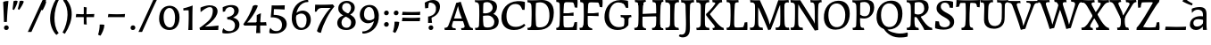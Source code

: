 SplineFontDB: 3.0
FontName: Experiment-Thaana
FullName: Experiment-Thaana
FamilyName: Experiment-Thaana
Weight: Book
Copyright: Copyright 2014 Google Inc. All Rights Reserved.
Version: 1.01 uh
ItalicAngle: -4
UnderlinePosition: -190
UnderlineWidth: 48
Ascent: 800
Descent: 200
InvalidEm: 0
sfntRevision: 0x00000042
LayerCount: 3
Layer: 0 0 "Back" 1
Layer: 1 0 "Fore" 0
Layer: 2 0 "Back 2" 1
XUID: [1021 779 -1439063335 8095165]
FSType: 0
OS2Version: 4
OS2_WeightWidthSlopeOnly: 0
OS2_UseTypoMetrics: 0
CreationTime: 975487894
ModificationTime: 1463329671
PfmFamily: 17
TTFWeight: 400
TTFWidth: 5
LineGap: 0
VLineGap: 0
Panose: 2 11 5 2 4 5 4 2 2 4
OS2TypoAscent: 1069
OS2TypoAOffset: 0
OS2TypoDescent: -293
OS2TypoDOffset: 0
OS2TypoLinegap: 0
OS2WinAscent: 1074
OS2WinAOffset: 0
OS2WinDescent: 293
OS2WinDOffset: 0
HheadAscent: 1069
HheadAOffset: 0
HheadDescent: -293
HheadDOffset: 0
OS2SubXSize: 700
OS2SubYSize: 650
OS2SubXOff: 0
OS2SubYOff: 0
OS2SupXSize: 700
OS2SupYSize: 650
OS2SupXOff: 0
OS2SupYOff: 0
OS2StrikeYSize: 49
OS2StrikeYPos: 244
OS2CapHeight: 1462
OS2XHeight: 1098
OS2FamilyClass: 2566
OS2Vendor: 'GOOG'
OS2CodePages: 00000001.00000000
OS2UnicodeRanges: 00000000.00000000.00000100.00000000
Lookup: 5 1 0 "'calt' Contextual Alternates lookup 1" { "'calt' Contextual Alternates lookup 1-1"  } ['calt' ('DFLT' <'dflt' > 'arab' <'dflt' > 'latn' <'dflt' > 'thaa' <'dflt' > ) ]
Lookup: 1 1 0 "ccmp" { "ccmp-1"  } ['ccmp' ('thaa' <'dflt' > ) ]
Lookup: 260 1 0 "'mark' Mark Positioning in Thaana lookup 2" { "'mark' Mark Positioning in Thaana lookup 2-1"  } ['mark' ('thaa' <'dflt' > ) ]
MarkAttachClasses: 1
DEI: 91125
ContextSub2: glyph "'calt' Contextual Alternates lookup 1-1" 0 0 0 1
 String: 40 sub thn_TT uni07A8nsp by thn_Ibifili.alt
 BString: 0 
 FString: 0 
 0
EndFPST
ShortTable: maxp 16
  1
  0
  95
  720
  16
  85
  5
  1
  0
  0
  0
  0
  0
  0
  2
  1
EndShort
LangName: 1033 "" "" "Regular" "" "" "Version 1.01 uh" "" "Noto is a trademark of Google Inc." "Monotype Imaging Inc." "Monotype Design Team" "Data unhinted. Designed by Monotype design team." "http://www.google.com/get/noto/" "http://www.monotype.com/studio" "This Font Software is licensed under the SIL Open Font License, Version 1.1. This Font Software is distributed on an +ACIA-AS IS+ACIA BASIS, WITHOUT WARRANTIES OR CONDITIONS OF ANY KIND, either express or implied. See the SIL Open Font License for the specific language, permissions and limitations governing your use of this Font Software." "http://scripts.sil.org/OFL"
GaspTable: 2 8 2 65535 3 0
Encoding: Custom
Compacted: 1
UnicodeInterp: none
NameList: thaana
DisplaySize: -128
AntiAlias: 1
FitToEm: 1
WinInfo: 0 11 6
BeginPrivate: 0
EndPrivate
Grid
-1000 398.046875 m 0
 2000 398.046875 l 1024
-1000 165.0390625 m 0
 2000 165.0390625 l 1024
-1000 561.5625 m 4
 2000 561.5625 l 1028
-1000 517.578125 m 0
 2000 517.578125 l 1024
EndSplineSet
AnchorClass2: "top_fili" "'mark' Mark Positioning in Thaana lookup 2-1" "bottom_fili" "'mark' Mark Positioning in Thaana lookup 2-1" "top_fili" "" "Anchor-0" "" "Anchor-1" "" 
BeginChars: 440 183

StartChar: .notdef
Encoding: 256 -1 0
Width: 630
VWidth: 1064
GlyphClass: 2
Flags: HW
LayerCount: 3
Back
SplineSet
94.23828125 713.8671875 m 1
 504.8828125 713.8671875 l 1
 504.8828125 0 l 1
 94.23828125 0 l 1
 94.23828125 713.8671875 l 1
145.01953125 50.78125 m 1
 454.1015625 50.78125 l 1
 454.1015625 663.0859375 l 1
 145.01953125 663.0859375 l 1
 145.01953125 50.78125 l 1
EndSplineSet
Fore
SplineSet
73.4501953125 749.700195312 m 1
 525.549804688 749.700195312 l 1
 525.549804688 -35.7001953125 l 1
 73.4501953125 -35.7001953125 l 1
 73.4501953125 749.700195312 l 1
129.549804688 20.400390625 m 1
 469.450195312 20.400390625 l 1
 469.450195312 693.599609375 l 1
 129.549804688 693.599609375 l 1
 129.549804688 20.400390625 l 1
EndSplineSet
EndChar

StartChar: uniFEFF
Encoding: 257 65279 1
AltUni2: 000000.ffffffff.0
Width: 0
VWidth: 1100
GlyphClass: 2
Flags: HW
LayerCount: 3
EndChar

StartChar: uni000D
Encoding: 258 13 2
Width: 536
VWidth: 1100
GlyphClass: 2
Flags: HW
LayerCount: 3
EndChar

StartChar: space
Encoding: 259 32 3
AltUni2: 0000a0.ffffffff.0
Width: 265
VWidth: 1100
GlyphClass: 2
Flags: HW
LayerCount: 3
EndChar

StartChar: parenleft
Encoding: 260 40 4
Width: 371
VWidth: 153
GlyphClass: 2
Flags: HW
LayerCount: 3
Back
SplineSet
177.24609375 -178.466796875 m 128
 149.90234375 -147.379882812 128.173828125 -107.829101562 112.060546875 -59.814453125 c 128
 95.947265625 -11.7998046875 87.890625 37.7607421875 87.890625 88.8671875 c 0
 87.890625 194.3359375 111.002929688 296.223632812 157.2265625 394.53125 c 128
 203.450195312 492.838867188 263.752929688 570.80078125 338.134765625 628.41796875 c 128
 412.516601562 686.03515625 474.934570312 714.84375 525.390625 714.84375 c 0
 535.807617188 714.84375 544.108398438 712.077148438 550.29296875 706.54296875 c 128
 556.477539062 701.008789062 559.5703125 694.172851562 559.5703125 686.03515625 c 0
 559.5703125 680.827148438 557.942382812 674.31640625 554.6875 666.50390625 c 128
 551.432617188 658.69140625 530.598632812 647.379882812 492.1875 632.568359375 c 128
 453.776367188 617.756835938 409.66796875 586.42578125 359.86328125 538.57421875 c 128
 310.05859375 490.72265625 268.5546875 426.513671875 235.3515625 345.947265625 c 128
 202.1484375 265.380859375 185.546875 179.6875 185.546875 88.8671875 c 0
 185.546875 43.9453125 193.278320312 2.3603515625 208.740234375 -35.888671875 c 128
 224.202148438 -74.1376953125 242.756835938 -104.084960938 264.404296875 -125.732421875 c 128
 286.051757812 -147.379882812 296.875 -166.178710938 296.875 -182.12890625 c 0
 296.875 -193.522460938 292.073242188 -203.532226562 282.470703125 -212.158203125 c 128
 272.868164062 -220.784179688 261.23046875 -225.09765625 247.55859375 -225.09765625 c 0
 228.02734375 -225.09765625 204.58984375 -209.553710938 177.24609375 -178.466796875 c 128
EndSplineSet
Fore
SplineSet
81 235 m 0
 63 462 145 696 265 883 c 1
 336 849 l 1
 255 717 199 483 201 322 c 0
 202 191 215 18 319 -110 c 1
 257 -164 l 1
 199 -118 96 41 81 235 c 0
EndSplineSet
EndChar

StartChar: parenright
Encoding: 261 41 5
Width: 371
VWidth: 153
GlyphClass: 2
Flags: HW
LayerCount: 3
Back
SplineSet
324.70703125 667.236328125 m 128
 352.375976562 635.498046875 374.0234375 595.21484375 389.6484375 546.38671875 c 128
 405.2734375 497.55859375 413.0859375 449.055664062 413.0859375 400.87890625 c 0
 413.0859375 295.41015625 389.973632812 193.522460938 343.75 95.21484375 c 128
 297.526367188 -3.0927734375 237.223632812 -81.0546875 162.841796875 -138.671875 c 128
 88.4599609375 -196.2890625 26.0419921875 -225.09765625 -24.4140625 -225.09765625 c 0
 -34.8310546875 -225.09765625 -43.1318359375 -222.331054688 -49.31640625 -216.796875 c 128
 -55.5009765625 -211.262695312 -58.59375 -204.426757812 -58.59375 -196.2890625 c 2
 -58.10546875 -186.03515625 l 2
 -57.7802734375 -182.454101562 -54.2802734375 -177.327148438 -47.607421875 -170.654296875 c 128
 -40.9345703125 -163.981445312 -25.2275390625 -156.168945312 -0.48828125 -147.216796875 c 128
 24.2509765625 -138.264648438 56.0712890625 -119.221679688 94.970703125 -90.087890625 c 128
 133.870117188 -60.9541015625 170.491210938 -21.4033203125 204.833984375 28.564453125 c 128
 239.176757812 78.5322265625 266.194335938 135.823242188 285.888671875 200.439453125 c 128
 305.583007812 265.055664062 315.4296875 331.868164062 315.4296875 400.87890625 c 0
 315.4296875 445.80078125 307.698242188 487.385742188 292.236328125 525.634765625 c 128
 276.774414062 563.883789062 258.219726562 593.831054688 236.572265625 615.478515625 c 128
 214.924804688 637.125976562 204.1015625 655.924804688 204.1015625 671.875 c 0
 204.1015625 683.268554688 208.903320312 693.278320312 218.505859375 701.904296875 c 128
 228.108398438 710.530273438 239.74609375 714.84375 253.41796875 714.84375 c 0
 273.274414062 714.84375 297.038085938 698.974609375 324.70703125 667.236328125 c 128
EndSplineSet
Fore
SplineSet
52 -95 m 5
 133 37 189.716796875 241.00390625 192 402 c 4
 194 543 163 696 69 814 c 5
 131 865 l 5
 184 817 292 683 307 489 c 4
 325 262 237 54 117 -133 c 5
 52 -95 l 5
EndSplineSet
EndChar

StartChar: comma
Encoding: 262 44 6
Width: 268
VWidth: 79
GlyphClass: 2
Flags: HW
LayerCount: 3
Back
SplineSet
225.341796875 117.1875 m 128
 237.223632812 104.4921875 243.1640625 87.5654296875 243.1640625 66.40625 c 0
 243.1640625 46.5498046875 233.967773438 20.751953125 215.576171875 -10.986328125 c 128
 197.184570312 -42.724609375 176.594726562 -70.2314453125 153.80859375 -93.505859375 c 128
 131.022460938 -116.780273438 112.79296875 -128.41796875 99.12109375 -128.41796875 c 0
 91.30859375 -128.41796875 85.2861328125 -126.139648438 81.0546875 -121.58203125 c 128
 76.8232421875 -117.024414062 74.70703125 -111.979492188 74.70703125 -106.4453125 c 0
 74.70703125 -99.609375 77.3115234375 -93.505859375 82.51953125 -88.134765625 c 128
 87.7275390625 -82.763671875 98.0634765625 -72.265625 113.525390625 -56.640625 c 128
 128.987304688 -41.015625 140.461914062 -23.92578125 147.94921875 -5.37109375 c 1
 131.34765625 -4.39453125 117.919921875 1.708984375 107.666015625 12.939453125 c 128
 97.412109375 24.169921875 92.28515625 37.59765625 92.28515625 53.22265625 c 0
 92.28515625 74.70703125 101.155273438 93.9130859375 118.896484375 110.83984375 c 128
 136.637695312 127.766601562 156.575195312 136.23046875 178.7109375 136.23046875 c 0
 197.916992188 136.23046875 213.459960938 129.8828125 225.341796875 117.1875 c 128
EndSplineSet
Fore
SplineSet
93.1708984375 130.06640625 m 5
 94.84765625 31.1748046875 71.216796875 -90.5927734375 46.705078125 -156.932617188 c 4
 111.69140625 -186.944335938 l 0
 157.313476562 -132.368164062 223.26171875 15.0419921875 224.772460938 120.734375 c 5
 191.956054688 130.088867188 131.510742188 134.654296875 93.1708984375 130.06640625 c 5
EndSplineSet
EndChar

StartChar: period
Encoding: 263 46 7
Width: 307
VWidth: 79
GlyphClass: 2
Flags: HW
LayerCount: 3
Back
SplineSet
95.703125 7.080078125 m 128
 84.6357421875 18.310546875 79.1015625 32.71484375 79.1015625 50.29296875 c 0
 79.1015625 72.75390625 88.0537109375 93.26171875 105.95703125 111.81640625 c 128
 123.860351562 130.37109375 144.53125 139.6484375 167.96875 139.6484375 c 0
 186.198242188 139.6484375 201.252929688 133.708007812 213.134765625 121.826171875 c 128
 225.016601562 109.944335938 230.95703125 95.21484375 230.95703125 77.63671875 c 0
 230.95703125 54.8505859375 221.760742188 34.5869140625 203.369140625 16.845703125 c 128
 184.977539062 -0.8955078125 164.0625 -9.765625 140.625 -9.765625 c 0
 121.745117188 -9.765625 106.770507812 -4.150390625 95.703125 7.080078125 c 128
EndSplineSet
Fore
SplineSet
83.4150390625 53.685546875 m 4
 83.4150390625 92.9013671875 113.142578125 121.073242188 151.440429688 121.073242188 c 4
 185.818359375 121.073242188 215.671875 96.52734375 215.671875 57.39453125 c 4
 215.671875 16.7265625 186.509765625 -10.3876953125 147.280273438 -10.3876953125 c 4
 108.5859375 -10.3876953125 83.4150390625 13.0166015625 83.4150390625 53.685546875 c 4
EndSplineSet
EndChar

StartChar: afii57388
Encoding: 264 1548 8
Width: 0
VWidth: 1100
GlyphClass: 2
Flags: HW
LayerCount: 3
Back
SplineSet
108.642578125 9.27734375 m 128
 96.7607421875 21.97265625 90.8203125 38.8994140625 90.8203125 60.05859375 c 0
 90.8203125 79.9150390625 100.016601562 105.712890625 118.408203125 137.451171875 c 128
 136.799804688 169.189453125 157.389648438 196.696289062 180.17578125 219.970703125 c 128
 202.961914062 243.245117188 221.19140625 254.8828125 234.86328125 254.8828125 c 0
 242.67578125 254.8828125 248.698242188 252.604492188 252.9296875 248.046875 c 128
 257.161132812 243.489257812 259.27734375 238.444335938 259.27734375 232.91015625 c 0
 259.27734375 226.07421875 256.672851562 219.970703125 251.46484375 214.599609375 c 128
 246.256835938 209.228515625 235.920898438 198.73046875 220.458984375 183.10546875 c 128
 204.997070312 167.48046875 193.522460938 150.390625 186.03515625 131.8359375 c 1
 202.63671875 130.859375 216.064453125 124.755859375 226.318359375 113.525390625 c 128
 236.572265625 102.294921875 241.69921875 88.8671875 241.69921875 73.2421875 c 0
 241.69921875 51.7578125 232.829101562 32.5517578125 215.087890625 15.625 c 128
 197.346679688 -1.3017578125 177.409179688 -9.765625 155.2734375 -9.765625 c 0
 136.067382812 -9.765625 120.524414062 -3.41796875 108.642578125 9.27734375 c 128
EndSplineSet
EndChar

StartChar: afii57403
Encoding: 265 1563 9
Width: 0
VWidth: 1100
GlyphClass: 2
Flags: HW
LayerCount: 3
Back
SplineSet
95.703125 7.080078125 m 128
 84.6357421875 18.310546875 79.1015625 32.71484375 79.1015625 50.29296875 c 0
 79.1015625 72.75390625 88.0537109375 93.26171875 105.95703125 111.81640625 c 128
 123.860351562 130.37109375 144.53125 139.6484375 167.96875 139.6484375 c 0
 186.198242188 139.6484375 201.252929688 133.708007812 213.134765625 121.826171875 c 128
 225.016601562 109.944335938 230.95703125 95.21484375 230.95703125 77.63671875 c 0
 230.95703125 54.8505859375 221.760742188 34.5869140625 203.369140625 16.845703125 c 128
 184.977539062 -0.8955078125 164.0625 -9.765625 140.625 -9.765625 c 0
 121.745117188 -9.765625 106.770507812 -4.150390625 95.703125 7.080078125 c 128
125.732421875 260.25390625 m 128
 113.850585938 272.94921875 107.91015625 289.875976562 107.91015625 311.03515625 c 0
 107.91015625 330.891601562 117.106445312 356.689453125 135.498046875 388.427734375 c 128
 153.889648438 420.166015625 174.479492188 447.672851562 197.265625 470.947265625 c 128
 220.051757812 494.221679688 238.28125 505.859375 251.953125 505.859375 c 0
 259.765625 505.859375 265.788085938 503.581054688 270.01953125 499.0234375 c 128
 274.250976562 494.465820312 276.3671875 489.420898438 276.3671875 483.88671875 c 0
 276.3671875 477.05078125 273.762695312 470.947265625 268.5546875 465.576171875 c 128
 263.346679688 460.205078125 253.010742188 449.70703125 237.548828125 434.08203125 c 128
 222.086914062 418.45703125 210.612304688 401.3671875 203.125 382.8125 c 1
 219.7265625 381.8359375 233.154296875 375.732421875 243.408203125 364.501953125 c 128
 253.662109375 353.271484375 258.7890625 339.84375 258.7890625 324.21875 c 0
 258.7890625 302.734375 249.918945312 283.528320312 232.177734375 266.6015625 c 128
 214.436523438 249.674804688 194.499023438 241.2109375 172.36328125 241.2109375 c 0
 153.157226562 241.2109375 137.614257812 247.55859375 125.732421875 260.25390625 c 128
173.33984375 390.625 m 1024
EndSplineSet
EndChar

StartChar: afii57407
Encoding: 266 1567 10
Width: 0
VWidth: 1100
GlyphClass: 2
Flags: HW
LayerCount: 3
Back
SplineSet
493.65234375 597.412109375 m 128
 481.282226562 585.205078125 470.377929688 579.1015625 460.9375 579.1015625 c 0
 449.543945312 579.1015625 430.989257812 587.890625 405.2734375 605.46875 c 128
 379.557617188 623.046875 356.282226562 631.8359375 335.44921875 631.8359375 c 0
 299.641601562 631.8359375 269.775390625 622.0703125 245.849609375 602.5390625 c 128
 221.923828125 583.0078125 209.9609375 557.6171875 209.9609375 526.3671875 c 0
 209.9609375 499.0234375 224.284179688 465.739257812 252.9296875 426.513671875 c 128
 281.575195312 387.288085938 295.8984375 351.399414062 295.8984375 318.84765625 c 0
 295.8984375 287.922851562 288.330078125 262.288085938 273.193359375 241.943359375 c 128
 258.056640625 221.598632812 239.909179688 211.42578125 218.75 211.42578125 c 2
 205.078125 211.9140625 l 2
 196.940429688 211.9140625 189.778320312 213.37890625 183.59375 216.30859375 c 128
 177.409179688 219.23828125 174.31640625 223.795898438 174.31640625 229.98046875 c 0
 174.31640625 241.047851562 178.955078125 255.696289062 188.232421875 273.92578125 c 128
 197.509765625 292.155273438 202.1484375 309.08203125 202.1484375 324.70703125 c 0
 202.1484375 344.889648438 189.860351562 372.883789062 165.283203125 408.69140625 c 128
 140.706054688 444.499023438 128.41796875 483.235351562 128.41796875 524.90234375 c 0
 128.41796875 575.032226562 149.495117188 619.059570312 191.650390625 656.982421875 c 128
 233.805664062 694.905273438 286.1328125 713.8671875 348.6328125 713.8671875 c 0
 393.5546875 713.8671875 429.606445312 707.194335938 456.787109375 693.84765625 c 128
 483.967773438 680.500976562 500 669.921875 504.8828125 662.109375 c 128
 509.765625 654.296875 512.20703125 645.344726562 512.20703125 635.25390625 c 0
 512.20703125 622.233398438 506.022460938 609.619140625 493.65234375 597.412109375 c 128
125.48828125 111.81640625 m 128
 143.391601562 130.37109375 164.0625 139.6484375 187.5 139.6484375 c 0
 205.729492188 139.6484375 220.784179688 133.708007812 232.666015625 121.826171875 c 128
 244.547851562 109.944335938 250.48828125 95.21484375 250.48828125 77.63671875 c 0
 250.48828125 54.8505859375 241.291992188 34.5869140625 222.900390625 16.845703125 c 128
 204.508789062 -0.8955078125 183.59375 -9.765625 160.15625 -9.765625 c 0
 141.276367188 -9.765625 126.301757812 -4.150390625 115.234375 7.080078125 c 128
 104.166992188 18.310546875 98.6328125 32.71484375 98.6328125 50.29296875 c 0
 98.6328125 72.75390625 107.584960938 93.26171875 125.48828125 111.81640625 c 128
EndSplineSet
EndChar

StartChar: thn_H
Encoding: 267 1920 11
Width: 529
VWidth: -32
GlyphClass: 2
Flags: HW
AnchorPoint: "bottom_fili" 199.15 0.138672 basechar 0
AnchorPoint: "top_fili" 204.15 602.439 basechar 0
LayerCount: 3
Back
SplineSet
3.60546875 185.546875 m 1
 -88.6796875 178.7109375 l 0
 -96.98046875 166.403320312 -101.375 153.236328125 -85.26171875 137.20703125 c 1
 -44.24609375 125.48828125 l 0
 -44.24609375 125.48828125 -23.0869140625 144.04296875 -6.16015625 144.04296875 c 0
 136.001953125 144.04296875 449.461914062 386.009765625 517.27734375 468.75 c 1
 517.27734375 468.75 519.71875 501.953125 468.44921875 512.6953125 c 5
 437.6875 507.8125 l 5
 389.610351562 448.193359375 142.116210938 196.2890625 3.60546875 185.546875 c 1
EndSplineSet
Fore
SplineSet
13.0498046875 281.939453125 m 1
 -1.853515625 258.806640625 -2.7060546875 233.732421875 -1 218.0390625 c 1
 7.513671875 205.142578125 32.943359375 185.759765625 94.349609375 185.838867188 c 0
 235.951171875 186.020507812 495.590820312 386.733398438 550.650390625 446.838867188 c 1
 551.771484375 454.385742188 540.5703125 495.909179688 532.849609375 513.239257812 c 1
 510.150390625 516.239257812 l 1
 410.71875 413.1484375 205.176757812 257.796875 100 258.0390625 c 0
 64.06640625 258.122070312 32.318359375 271.607421875 13.0498046875 281.939453125 c 1
EndSplineSet
Colour: ff00
EndChar

StartChar: thn_SH
Encoding: 268 1921 12
Width: 708
VWidth: -32
GlyphClass: 2
Flags: HW
AnchorPoint: "top_fili" 201.15 602.439 basechar 0
AnchorPoint: "bottom_fili" 196.15 0.138672 basechar 0
LayerCount: 3
Back
SplineSet
393.83203125 336.669921875 m 128
 408.48046875 326.416015625 420.362304688 313.4765625 429.4765625 297.8515625 c 1
 454.8671875 297.8515625 480.013671875 303.874023438 504.916015625 315.91796875 c 128
 529.818359375 327.961914062 552.198242188 343.424804688 572.0546875 362.3046875 c 128
 591.911132812 381.184570312 607.69921875 390.625 619.41796875 390.625 c 0
 630.16015625 390.625 638.705078125 387.370117188 645.052734375 380.859375 c 128
 651.400390625 374.348632812 654.57421875 366.862304688 654.57421875 358.3984375 c 0
 654.57421875 322.265625 624.708007812 286.051757812 564.974609375 249.755859375 c 128
 505.241210938 213.459960938 435.661132812 195.3125 356.234375 195.3125 c 0
 350.700195312 195.3125 346.631835938 195.475585938 344.02734375 195.80078125 c 1
 298.12890625 139.16015625 251.823242188 89.7626953125 205.111328125 47.607421875 c 128
 158.399414062 5.4521484375 115.104492188 -26.0419921875 75.228515625 -46.875 c 128
 35.3525390625 -67.7080078125 6.9501953125 -78.125 -9.9765625 -78.125 c 0
 -28.8564453125 -78.125 -43.1796875 -73.0791015625 -52.9453125 -62.98828125 c 128
 -62.7109375 -52.8974609375 -67.59375 -39.0625 -67.59375 -21.484375 c 0
 -67.59375 4.8828125 -53.189453125 22.7861328125 -24.380859375 32.2265625 c 128
 4.427734375 41.6669921875 28.6787109375 50.537109375 48.373046875 58.837890625 c 128
 68.0673828125 67.138671875 92.8876953125 82.1123046875 122.8359375 103.759765625 c 128
 152.784179688 125.407226562 179.557617188 147.297851562 203.158203125 169.43359375 c 128
 226.758789062 191.569335938 247.184570312 212.239257812 264.4375 231.4453125 c 1
 252.71875 244.140625 246.859375 258.30078125 246.859375 273.92578125 c 0
 246.859375 296.711914062 255.485351562 315.4296875 272.73828125 330.078125 c 128
 289.991210938 344.7265625 313.265625 352.05078125 342.5625 352.05078125 c 0
 362.09375 352.05078125 379.18359375 346.923828125 393.83203125 336.669921875 c 128
EndSplineSet
Fore
SplineSet
737.650390625 446.838867188 m 5
 738.771484375 454.385742188 727.5703125 495.909179688 719.849609375 513.239257812 c 5
 697.150390625 516.239257812 l 5
 654.259765625 451.390625 586 390.85546875 488.086914062 403.900390625 c 5
 489.38671875 388.201171875 l 5
 505.083984375 423 509.44140625 463 500 486 c 5
 452.211914062 494.161132812 400.162109375 480.255859375 399.086914062 439.400390625 c 4
 398.0625 400.484375 429.606521649 335.785828936 530.38671875 333.201171875 c 4
 626.837890625 330.727539062 720.108398438 396.102539062 737.650390625 446.838867188 c 5
30.0498046875 281.939453125 m 5
 15.146484375 258.806640625 14.2939453125 233.732421875 16 218.0390625 c 5
 24.513671875 205.142578125 49.943359375 185.759765625 111.349609375 185.838867188 c 4
 252.951171875 186.020507812 432.590820312 326.733398438 487.650390625 386.838867188 c 5
 488.771484375 394.385742188 467.5703125 425.909179688 459.849609375 443.239257812 c 5
 437.150390625 436.239257812 l 5
 407.71875 363.1484375 222.176757812 257.796875 117 258.0390625 c 4
 81.06640625 258.122070312 49.318359375 271.607421875 30.0498046875 281.939453125 c 5
EndSplineSet
Colour: ff00
EndChar

StartChar: thn_N
Encoding: 269 1922 13
Width: 806
VWidth: -31
GlyphClass: 2
Flags: HW
AnchorPoint: "bottom_fili" 420.887 -0.298828 basechar 0
AnchorPoint: "top_fili" 464.687 602.301 basechar 0
LayerCount: 3
Fore
SplineSet
647.650390625 446.838867188 m 1
 649.023404498 452.11260044 635.30522582 481.129052029 625.849609375 493.239257812 c 1
 607.150390625 496.239257812 l 1
 578.62068509 442.935806901 553.216100448 393.17789236 468.086914062 403.900390625 c 1
 469.38671875 388.201171875 l 1
 485.083984375 423 489.44140625 463 480 486 c 1
 432.211914062 494.161132812 380.162381546 480.255852211 379.086914062 439.400390625 c 0
 378.078104198 400.484375 409.159412149 333.36572093 508.38671875 333.201171875 c 0
 593.240793727 333.06045801 635.863654329 396.102539062 647.650390625 446.838867188 c 1
30.0498046875 281.939453125 m 1
 15.146484375 258.806640625 14.2939453125 233.732421875 16 218.0390625 c 1
 24.513671875 205.142578125 49.943358948 185.76009779 111.349609375 185.838867188 c 0
 245.425194276 186.020507812 415.517179919 326.733398438 467.650390625 386.838867188 c 1
 468.771484375 394.385742188 447.5703125 425.909179688 439.849609375 443.239257812 c 1
 417.150390625 436.239257812 l 1
 389.557363445 363.1484375 215.606296698 257.796100649 117 258.0390625 c 0
 81.06640625 258.122070312 49.318359375 271.607421875 30.0498046875 281.939453125 c 1
562 416 m 0
 564.130859375 378.193359375 578.166000442 301.592061847 676.186523438 299.500976562 c 0
 755.9296875 297.799804688 828.54296875 368.607421875 836.987304688 445.500976562 c 1
 835.50390625 461.974609375 817.301757812 496.904296875 792 513 c 1
 778.086914062 504.500976562 l 1
 768.774414062 453.688476562 725.739257812 367.900390625 681.38671875 367.900390625 c 0
 642.751044365 367.900390625 642.112680616 413.174057332 648 448 c 1
 640.076684984 453.937423622 615.810472059 461.358593014 601 461.372070312 c 0
 597.129882812 461.380859375 593.087890625 461.177734375 589.586914062 460.900390625 c 1
 600.290574696 442.986987317 560.810746237 437.100261313 562 416 c 0
EndSplineSet
Colour: ff00
EndChar

StartChar: thn_R
Encoding: 270 1923 14
Width: 529
VWidth: -32
GlyphClass: 2
Flags: HW
LayerCount: 3
Fore
Refer: 11 1920 N 1 0 0 1 0 0 2
EndChar

StartChar: thn_B
Encoding: 271 1924 15
Width: 531
VWidth: -30
GlyphClass: 2
Flags: HWO
AnchorPoint: "top_fili" 262.4 582.45 basechar 0
AnchorPoint: "bottom_fili" 252.4 -20.1504 basechar 0
LayerCount: 3
Fore
SplineSet
89 292.91015625 m 0
 100.920543324 303.604651331 113.261541193 314.191659433 126 324.66015625 c 1
 195.577789592 436.914861251 315.520764481 519.849609375 412.900390625 519.849609375 c 0
 478.431640625 519.849609375 517.900390625 484.477539062 517.900390625 429.650390625 c 0
 517.900390625 313.68359375 384.44921875 214.450195312 221.200195312 226.349609375 c 0
 117.419921875 233.569335938 40.6328125 298.305664062 42.1005859375 377.25 c 0
 43.5859375 460.002929688 110.283203125 506.450195312 180.700195312 506.450195312 c 0
 277.5 506.450195312 332.5 447.150390625 332.5 447.150390625 c 1
 277.5 411.950195312 l 0
 277.5 411.950195312 248.799804688 450.0546875 181.600585938 449.25 c 0
 146.00390625 448.823242188 108.673828125 425.903320312 108.30078125 384.150390625 c 0
 107.735351562 320.844726562 180.873046875 295.4453125 226.900390625 291.549804688 c 0
 334.0703125 282.478515625 451.100585938 338.916992188 451.100585938 418.650390625 c 0
 451.100585938 436.96875 436.038085938 450.75 403.600585938 450.75 c 0
 320.672851562 450.75 223.553710938 377.979492188 171.953125 290 c 1
 162.5703125 280.333984375 153.892578125 270.526367188 146 260.622070312 c 1
 89 292.91015625 l 0
EndSplineSet
Colour: ff00
EndChar

StartChar: thn_L
Encoding: 272 1925 16
Width: 491
VWidth: -23
GlyphClass: 2
Flags: HW
AnchorPoint: "bottom_fili" 329.15 -0.0996 basechar 0
AnchorPoint: "top_fili" 331.15 602.2 basechar 0
LayerCount: 3
Fore
SplineSet
3.0498046875 281.939453125 m 5
 -11.853515625 258.806640625 -12.7060546875 233.732421875 -11 218.0390625 c 5
 -2.486328125 205.142578125 22.9433412202 185.775405267 84.349609375 185.838867188 c 4
 239.904601263 185.99962958 456.889659281 343.642073006 519.650390625 416.838867188 c 5
 522.488986394 437.56046119 498.833244904 481.66802598 480.150390625 490.239257812 c 5
 396.107616376 377.178810419 241.363357414 257.833019091 90 258.0390625 c 4
 50.0663538637 258.093422186 22.318359375 271.607421875 3.0498046875 281.939453125 c 5
280 528.578125 m 5
 280 528.578125 227.376470614 492.205479647 227 435.578125 c 4
 226.577253219 371.990075883 284.901839961 337.457354256 353 352.359375 c 4
 395 382.578125 l 4
 412.151025979 399.39070012 448 443.578125 448 443.578125 c 5
 476 484.578125 l 5
 476 484.578125 416.714554512 406.989919334 353 407.578125 c 4
 328.663856908 407.837357955 311.544611778 419.487235808 311 437.578125 c 4
 310.422738722 456.753563798 324.500550313 471.587873274 335 482.578125 c 5
 329.261979045 499.43686996 308.173089105 521.157321069 296 528.578125 c 5
 280 528.578125 l 5
EndSplineSet
Colour: ff00
EndChar

StartChar: hn_K
Encoding: 273 1926 17
Width: 529
VWidth: -32
GlyphClass: 2
Flags: HW
AnchorPoint: "bottom_fili" 199.15 0.138672 basechar 0
AnchorPoint: "top_fili" 204.15 602.439 basechar 0
LayerCount: 3
Back
SplineSet
182.12890625 113.76953125 m 1
 226.399414062 128.092773438 272.135742188 157.470703125 319.3359375 201.904296875 c 128
 366.536132812 246.337890625 400.309570312 284.016601562 420.654296875 314.94140625 c 128
 440.999023438 345.866210938 462.239257812 361.328125 484.375 361.328125 c 0
 497.0703125 361.328125 506.266601562 357.421875 511.962890625 349.609375 c 128
 517.659179688 341.796875 520.5078125 331.706054688 520.5078125 319.3359375 c 0
 520.5078125 283.528320312 482.177734375 232.340820312 405.517578125 165.771484375 c 128
 328.857421875 99.2021484375 262.939453125 53.3037109375 207.763671875 28.076171875 c 128
 152.587890625 2.8486328125 109.211914062 -9.765625 77.63671875 -9.765625 c 0
 63.96484375 -9.765625 52.490234375 -6.0224609375 43.212890625 1.46484375 c 128
 33.935546875 8.9521484375 29.296875 17.578125 29.296875 27.34375 c 0
 29.296875 41.015625 34.5869140625 54.931640625 45.166015625 69.091796875 c 128
 55.7451171875 83.251953125 71.6142578125 107.666015625 92.7734375 142.333984375 c 128
 113.932617188 177.001953125 127.197265625 211.588867188 132.568359375 246.09375 c 128
 137.939453125 280.598632812 146.077148438 302.653320312 156.982421875 312.255859375 c 128
 167.887695312 321.858398438 180.989257812 326.66015625 196.2890625 326.66015625 c 0
 213.8671875 326.66015625 226.725585938 322.021484375 234.86328125 312.744140625 c 128
 243.000976562 303.466796875 247.0703125 288.411132812 247.0703125 267.578125 c 0
 247.0703125 248.372070312 238.525390625 222.086914062 221.435546875 188.720703125 c 128
 204.345703125 155.354492188 190.4296875 133.30078125 179.6875 122.55859375 c 1
 182.12890625 113.76953125 l 1
EndSplineSet
Fore
SplineSet
13.0498046875 281.939453125 m 1
 -1.853515625 258.806640625 -2.7060546875 233.732421875 -1 218.0390625 c 1
 7.513671875 205.142578125 32.943359375 185.759765625 94.349609375 185.838867188 c 0
 235.951171875 186.020507812 495.590820312 386.733398438 550.650390625 446.838867188 c 1
 551.771484375 454.385742188 540.5703125 495.909179688 532.849609375 513.239257812 c 1
 510.150390625 516.239257812 l 1
 410.71875 413.1484375 205.176757812 257.796875 100 258.0390625 c 0
 64.06640625 258.122070312 32.318359375 271.607421875 13.0498046875 281.939453125 c 1
EndSplineSet
Colour: ff0000
EndChar

StartChar: thn_Alifu
Encoding: 274 1927 18
Width: 529
VWidth: -32
GlyphClass: 2
Flags: HW
AnchorPoint: "bottom_fili" 199.15 0.138672 basechar 0
AnchorPoint: "top_fili" 204.15 602.439 basechar 0
LayerCount: 3
Back
SplineSet
384.27734375 256.8359375 m 1
 326.334960938 188.151367188 256.916992188 126.545898438 176.025390625 72.021484375 c 128
 95.1337890625 17.4970703125 37.4345703125 -9.765625 2.9296875 -9.765625 c 0
 -17.578125 -9.765625 -32.958984375 -5.2900390625 -43.212890625 3.662109375 c 128
 -53.466796875 12.6142578125 -58.59375 25.390625 -58.59375 41.9921875 c 0
 -58.59375 70.3125 -43.2939453125 88.7861328125 -12.6953125 97.412109375 c 128
 17.9033203125 106.038085938 51.26953125 118.571289062 87.40234375 135.009765625 c 128
 123.53515625 151.448242188 158.447265625 171.305664062 192.138671875 194.580078125 c 128
 225.830078125 217.854492188 262.939453125 251.46484375 303.466796875 295.41015625 c 128
 343.994140625 339.35546875 379.069335938 361.328125 408.69140625 361.328125 c 0
 430.500976562 361.328125 446.858398438 353.678710938 457.763671875 338.37890625 c 128
 468.668945312 323.079101562 474.12109375 298.828125 474.12109375 265.625 c 0
 474.12109375 228.840820312 467.7734375 192.952148438 455.078125 157.958984375 c 128
 442.3828125 122.965820312 423.909179688 87.7275390625 399.658203125 52.24609375 c 128
 375.407226562 16.7646484375 351.887695312 -0.9765625 329.1015625 -0.9765625 c 0
 315.104492188 -0.9765625 303.955078125 2.5224609375 295.654296875 9.521484375 c 128
 287.353515625 16.5205078125 283.203125 25.87890625 283.203125 37.59765625 c 0
 283.203125 49.9677734375 286.784179688 60.9541015625 293.9453125 70.556640625 c 128
 301.106445312 80.1591796875 314.290039062 99.4462890625 333.49609375 128.41796875 c 128
 352.702148438 157.389648438 365.559570312 180.989257812 372.0703125 199.21875 c 128
 378.581054688 217.448242188 382.649414062 236.653320312 384.27734375 256.8359375 c 1
EndSplineSet
Fore
SplineSet
13.0498046875 281.939453125 m 1
 -1.853515625 258.806640625 -2.7060546875 233.732421875 -1 218.0390625 c 1
 7.513671875 205.142578125 32.943359375 185.759765625 94.349609375 185.838867188 c 0
 235.951171875 186.020507812 495.590820312 386.733398438 550.650390625 446.838867188 c 1
 551.771484375 454.385742188 540.5703125 495.909179688 532.849609375 513.239257812 c 1
 510.150390625 516.239257812 l 1
 410.71875 413.1484375 205.176757812 257.796875 100 258.0390625 c 0
 64.06640625 258.122070312 32.318359375 271.607421875 13.0498046875 281.939453125 c 1
EndSplineSet
Colour: ff0000
EndChar

StartChar: thn_V
Encoding: 275 1928 19
Width: 491
VWidth: -23
GlyphClass: 2
Flags: HW
AnchorPoint: "bottom_fili" 235.15 -0.0996 basechar 0
AnchorPoint: "top_fili" 249.15 599.2 basechar 0
LayerCount: 3
Back
SplineSet
3.0498046875 281.939453125 m 1
 -11.853515625 258.806640625 -12.7060546875 233.732421875 -11 218.0390625 c 1
 -2.486328125 205.142578125 22.9433412202 185.775405267 84.349609375 185.838867188 c 0
 239.904601263 185.99962958 456.889659281 343.642073006 519.650390625 416.838867188 c 1
 522.488986394 437.56046119 498.833244904 481.66802598 480.150390625 490.239257812 c 5
 413.079486403 375.275183148 233.332493458 257.612153561 90 258.0390625 c 4
 50.0664939933 258.158002527 22.318359375 271.607421875 3.0498046875 281.939453125 c 1
280 528.578125 m 1
 280 528.578125 227.376470614 492.205479647 227 435.578125 c 0
 226.577253219 371.990075883 284.901839961 337.457354256 353 352.359375 c 0
 395 382.578125 l 0
 412.151025979 399.39070012 448 443.578125 448 443.578125 c 1
 476 484.578125 l 1
 476 484.578125 416.714554512 406.989919334 353 407.578125 c 0
 328.663856908 407.837357955 311.544611778 419.487235808 311 437.578125 c 0
 310.422738722 456.753563798 324.500550313 471.587873274 335 482.578125 c 1
 329.261979045 499.43686996 308.173089105 521.157321069 296 528.578125 c 1
 280 528.578125 l 1
EndSplineSet
Fore
SplineSet
424 443 m 0
 425.093239646 340.000947446 201.893206536 257.777666595 90 258.0390625 c 0
 50.0664258328 258.132352102 22.318359375 271.607421875 3.0498046875 281.939453125 c 1
 -11.853515625 258.806640625 -12.7060546875 233.732421875 -11 218.0390625 c 1
 -2.486328125 205.142578125 22.9433412202 185.775405267 84.349609375 185.838867188 c 0
 239.904601263 186.003941215 499.244224093 328.629707872 499.650390625 453.838867188 c 0
 499.859081007 514.278178853 457.166329814 553.339669009 375 554 c 0
 265.022294193 554.893712827 197.094257592 495.114257812 196 418.578125 c 0
 195.186997497 359.924804688 245.242671041 333.116210938 297 329.359375 c 0
 331.688476562 326.890625 369.764648438 334.692382812 395 349.578125 c 0
 437.51953125 374.659179688 461 384 461 384 c 1
 443.323749166 382.095313542 431.292968826 376.090834195 362 376.578125 c 0
 298.115862732 377.027379133 257.97279932 398.760080748 258 434.578125 c 0
 258.030730184 475.043845676 297.243164062 501 340 501 c 0
 390 501 423.622374101 478.57784421 424 443 c 0
EndSplineSet
Colour: ff00
EndChar

StartChar: thn_M
Encoding: 276 1929 20
Width: 582
VWidth: -31
GlyphClass: 2
Flags: HW
AnchorPoint: "top_fili" 319.15 602.4 basechar 0
AnchorPoint: "bottom_fili" 321.454 0.2998 basechar 0
LayerCount: 3
Fore
SplineSet
34.0498046875 207.900390625 m 1
 60.3211902096 193.504454823 106.771017547 179.659434163 148 180 c 0
 298.316209274 180.974130449 473.378874748 288.334956802 474.432617188 387.450195312 c 0
 474.77734375 422.502347463 425.26953125 441 359.454101562 441 c 0
 297.214145511 441 224.851451672 421.074766644 190.254882812 407.700195312 c 1
 190.254882812 407.700195312 161.354492188 442.102190229 160.5546875 473.799804688 c 1
 174.854492188 489.100585938 l 1
 174.854492188 489.100585938 250.909813555 508.60781183 362.754882812 508.100585938 c 0
 474.252929688 507.526226881 557.613890081 471.559534083 557.254882812 386.299804688 c 0
 556.810546875 285.107421875 367.010736056 107.901503223 125.349609375 107.799804688 c 0
 61.4482402274 107.775820029 18.8290157737 128.311580729 11 138 c 1
 9.2939453125 155.721567497 15.146484375 193.070294813 34.0498046875 207.900390625 c 1
EndSplineSet
Colour: ff00
EndChar

StartChar: thn_F
Encoding: 277 1930 21
Width: 529
VWidth: -32
GlyphClass: 2
Flags: HW
AnchorPoint: "bottom_fili" 199.15 0.138672 basechar 0
AnchorPoint: "top_fili" 204.15 602.439 basechar 0
LayerCount: 3
Back
SplineSet
330.56640625 222.16796875 m 1
 341.959960938 216.30859375 350.830078125 210.530273438 357.177734375 204.833984375 c 128
 363.525390625 199.137695312 366.69921875 190.754882812 366.69921875 179.6875 c 0
 366.69921875 152.668945312 339.35546875 117.106445312 284.66796875 72.998046875 c 128
 229.98046875 28.8896484375 174.8046875 -7.32421875 119.140625 -35.64453125 c 128
 63.4765625 -63.96484375 24.7392578125 -78.125 2.9296875 -78.125 c 0
 -17.578125 -78.125 -32.958984375 -72.8349609375 -43.212890625 -62.255859375 c 128
 -53.466796875 -51.6767578125 -58.59375 -38.0859375 -58.59375 -21.484375 c 0
 -58.59375 9.1142578125 -33.447265625 29.541015625 16.845703125 39.794921875 c 128
 67.138671875 50.048828125 119.059570312 68.4404296875 172.607421875 94.970703125 c 128
 226.155273438 121.500976562 252.9296875 144.856445312 252.9296875 165.0390625 c 0
 252.9296875 168.9453125 247.477539062 173.420898438 236.572265625 178.466796875 c 128
 225.666992188 183.512695312 217.366210938 189.453125 211.669921875 196.2890625 c 128
 205.973632812 203.125 203.125 211.588867188 203.125 221.6796875 c 0
 203.125 230.143554688 208.170898438 238.688476562 218.26171875 247.314453125 c 128
 228.352539062 255.940429688 242.024414062 264.485351562 259.27734375 272.94921875 c 2
 286.1328125 286.1328125 l 2
 294.596679688 290.0390625 301.513671875 293.701171875 306.884765625 297.119140625 c 128
 312.255859375 300.537109375 314.94140625 303.547851562 314.94140625 306.15234375 c 0
 314.94140625 309.08203125 313.720703125 311.360351562 311.279296875 312.98828125 c 128
 308.837890625 314.616210938 305.012695312 316.081054688 299.8046875 317.3828125 c 2
 280.76171875 321.77734375 l 2
 259.602539062 326.66015625 244.62890625 332.03125 235.83984375 337.890625 c 128
 227.05078125 343.75 222.65625 352.702148438 222.65625 364.74609375 c 0
 222.65625 380.37109375 230.793945312 392.497070312 247.0703125 401.123046875 c 128
 263.346679688 409.749023438 279.622070312 418.864257812 295.8984375 428.466796875 c 128
 312.174804688 438.069335938 327.392578125 448.811523438 341.552734375 460.693359375 c 128
 355.712890625 472.575195312 368.65234375 478.515625 380.37109375 478.515625 c 0
 390.788085938 478.515625 399.739257812 474.690429688 407.2265625 467.041015625 c 128
 414.713867188 459.391601562 418.45703125 450.1953125 418.45703125 439.453125 c 0
 418.45703125 430.338867188 412.353515625 420.002929688 400.146484375 408.447265625 c 128
 387.939453125 396.891601562 369.954101562 385.25390625 346.19140625 373.53515625 c 1
 381.672851562 363.76953125 403.645507812 355.143554688 412.109375 347.65625 c 128
 420.573242188 340.168945312 424.8046875 331.217773438 424.8046875 320.80078125 c 0
 424.8046875 303.22265625 416.9921875 286.295898438 401.3671875 270.01953125 c 128
 385.7421875 253.743164062 362.141601562 237.79296875 330.56640625 222.16796875 c 1
EndSplineSet
Fore
SplineSet
13.0498046875 281.939453125 m 1
 -1.853515625 258.806640625 -2.7060546875 233.732421875 -1 218.0390625 c 1
 7.513671875 205.142578125 32.943359375 185.759765625 94.349609375 185.838867188 c 0
 235.951171875 186.020507812 495.590820312 386.733398438 550.650390625 446.838867188 c 1
 551.771484375 454.385742188 540.5703125 495.909179688 532.849609375 513.239257812 c 1
 510.150390625 516.239257812 l 1
 410.71875 413.1484375 205.176757812 257.796875 100 258.0390625 c 0
 64.06640625 258.122070312 32.318359375 271.607421875 13.0498046875 281.939453125 c 1
EndSplineSet
Colour: ff0000
EndChar

StartChar: thn_D
Encoding: 278 1931 22
Width: 806
VWidth: -31
GlyphClass: 2
Flags: HW
AnchorPoint: "bottom_fili" 426.887 -0.298828 basechar 0
AnchorPoint: "top_fili" 419.687 602.301 basechar 0
LayerCount: 3
Back
SplineSet
539.0625 386.23046875 m 1
 548.176757812 382.975585938 557.454101562 373.779296875 566.89453125 358.642578125 c 128
 576.334960938 343.505859375 581.0546875 326.497070312 581.0546875 307.6171875 c 0
 581.0546875 259.765625 560.302734375 221.19140625 518.798828125 191.89453125 c 128
 477.294921875 162.59765625 427.24609375 147.94921875 368.65234375 147.94921875 c 0
 362.141601562 147.94921875 354.573242188 148.274414062 345.947265625 148.92578125 c 128
 337.321289062 149.577148438 328.125 150.715820312 318.359375 152.34375 c 1
 249.0234375 69.9873046875 184.407226562 10.986328125 124.51171875 -24.658203125 c 128
 64.6162109375 -60.302734375 22.7861328125 -78.125 -0.9765625 -78.125 c 0
 -19.8564453125 -78.125 -34.1796875 -73.0791015625 -43.9453125 -62.98828125 c 128
 -53.7109375 -52.8974609375 -58.59375 -39.0625 -58.59375 -21.484375 c 0
 -58.59375 6.5107421875 -41.015625 25.4716796875 -5.859375 35.400390625 c 128
 29.296875 45.3291015625 57.4541015625 55.5009765625 78.61328125 65.91796875 c 128
 99.7724609375 76.3349609375 123.698242188 91.3896484375 150.390625 111.083984375 c 128
 177.083007812 130.778320312 205.241210938 155.924804688 234.86328125 186.5234375 c 1
 228.678710938 192.057617188 223.876953125 198.323242188 220.458984375 205.322265625 c 128
 217.041015625 212.321289062 215.33203125 220.21484375 215.33203125 229.00390625 c 0
 215.33203125 251.139648438 221.842773438 268.147460938 234.86328125 280.029296875 c 128
 247.883789062 291.911132812 265.950195312 297.8515625 289.0625 297.8515625 c 0
 301.7578125 297.8515625 313.313476562 292.805664062 323.73046875 282.71484375 c 128
 334.147460938 272.624023438 341.471679688 259.928710938 345.703125 244.62890625 c 1
 358.723632812 240.397460938 375.163085938 238.28125 395.01953125 238.28125 c 0
 419.108398438 238.28125 439.860351562 244.547851562 457.275390625 257.080078125 c 128
 474.690429688 269.612304688 483.3984375 285.969726562 483.3984375 306.15234375 c 0
 483.3984375 329.264648438 471.110351562 345.051757812 446.533203125 353.515625 c 128
 421.956054688 361.979492188 409.66796875 374.348632812 409.66796875 390.625 c 0
 409.66796875 412.434570312 424.967773438 427.327148438 455.56640625 435.302734375 c 128
 486.165039062 443.278320312 507.649414062 451.171875 520.01953125 458.984375 c 2
 534.66796875 468.26171875 l 2
 539.225585938 471.19140625 543.864257812 473.6328125 548.583984375 475.5859375 c 128
 553.303710938 477.5390625 558.59375 478.515625 564.453125 478.515625 c 0
 576.171875 478.515625 585.774414062 474.772460938 593.26171875 467.28515625 c 128
 600.749023438 459.797851562 604.4921875 450.520507812 604.4921875 439.453125 c 0
 604.4921875 429.362304688 600.422851562 420.491210938 592.28515625 412.841796875 c 128
 584.147460938 405.192382812 566.40625 396.321289062 539.0625 386.23046875 c 1
EndSplineSet
Fore
SplineSet
647.650390625 446.838867188 m 1
 649.023404498 452.11260044 635.30522582 481.129052029 625.849609375 493.239257812 c 1
 607.150390625 496.239257812 l 1
 578.62068509 442.935806901 553.216100448 393.17789236 468.086914062 403.900390625 c 1
 469.38671875 388.201171875 l 1
 485.083984375 423 489.44140625 463 480 486 c 1
 432.211914062 494.161132812 380.162381546 480.255852211 379.086914062 439.400390625 c 0
 378.078104198 400.484375 409.159412149 333.36572093 508.38671875 333.201171875 c 0
 593.240793727 333.06045801 635.863654329 396.102539062 647.650390625 446.838867188 c 1
30.0498046875 281.939453125 m 1
 15.146484375 258.806640625 14.2939453125 233.732421875 16 218.0390625 c 1
 24.513671875 205.142578125 49.943358948 185.76009779 111.349609375 185.838867188 c 0
 245.425194276 186.020507812 415.517179919 326.733398438 467.650390625 386.838867188 c 1
 468.771484375 394.385742188 447.5703125 425.909179688 439.849609375 443.239257812 c 1
 417.150390625 436.239257812 l 1
 389.557363445 363.1484375 215.606296698 257.796100649 117 258.0390625 c 0
 81.06640625 258.122070312 49.318359375 271.607421875 30.0498046875 281.939453125 c 1
562 416 m 0
 564.130859375 378.193359375 578.166000442 301.592061847 676.186523438 299.500976562 c 0
 755.9296875 297.799804688 828.54296875 368.607421875 836.987304688 445.500976562 c 1
 835.50390625 461.974609375 817.301757812 496.904296875 792 513 c 1
 778.086914062 504.500976562 l 1
 768.774414062 453.688476562 725.739257812 367.900390625 681.38671875 367.900390625 c 0
 642.751044365 367.900390625 642.112680616 413.174057332 648 448 c 1
 640.076684984 453.937423622 615.810472059 461.358593014 601 461.372070312 c 0
 597.129882812 461.380859375 593.087890625 461.177734375 589.586914062 460.900390625 c 1
 600.290574696 442.986987317 560.810746237 437.100261313 562 416 c 0
EndSplineSet
Colour: ff0000
EndChar

StartChar: thn_T
Encoding: 279 1932 23
Width: 806
VWidth: -31
GlyphClass: 2
Flags: HW
AnchorPoint: "bottom_fili" 426.887 -0.298828 basechar 0
AnchorPoint: "top_fili" 419.687 602.301 basechar 0
LayerCount: 3
Back
SplineSet
277.83203125 208.49609375 m 1
 267.415039062 200.68359375 258.381835938 193.766601562 250.732421875 187.744140625 c 128
 243.083007812 181.721679688 239.2578125 176.26953125 239.2578125 171.38671875 c 0
 239.2578125 166.829101562 248.698242188 155.680664062 267.578125 137.939453125 c 128
 286.458007812 120.198242188 295.8984375 101.07421875 295.8984375 80.56640625 c 0
 295.8984375 47.0380859375 273.681640625 17.9033203125 229.248046875 -6.8359375 c 128
 184.814453125 -31.5751953125 138.671875 -43.9453125 90.8203125 -43.9453125 c 0
 54.0361328125 -43.9453125 25.634765625 -39.2255859375 5.615234375 -29.78515625 c 128
 -14.404296875 -20.3447265625 -24.4140625 -6.9990234375 -24.4140625 10.25390625 c 0
 -24.4140625 24.2509765625 -21.1591796875 35.5634765625 -14.6484375 44.189453125 c 128
 -8.1376953125 52.8154296875 2.2783203125 57.12890625 16.6015625 57.12890625 c 0
 27.0185546875 57.12890625 39.2255859375 54.7685546875 53.22265625 50.048828125 c 128
 67.2197265625 45.3291015625 80.7294921875 42.96875 93.75 42.96875 c 0
 124.348632812 42.96875 149.006835938 46.4677734375 167.724609375 53.466796875 c 128
 186.442382812 60.4658203125 195.80078125 70.80078125 195.80078125 84.47265625 c 0
 195.80078125 94.5634765625 186.5234375 105.95703125 167.96875 118.65234375 c 128
 149.4140625 131.34765625 140.13671875 142.252929688 140.13671875 151.3671875 c 0
 140.13671875 178.059570312 159.66796875 210.041992188 198.73046875 247.314453125 c 128
 237.79296875 284.586914062 287.109375 317.790039062 346.6796875 346.923828125 c 128
 406.25 376.057617188 457.03125 390.625 499.0234375 390.625 c 0
 529.622070312 390.625 551.920898438 382.731445312 565.91796875 366.943359375 c 128
 579.915039062 351.155273438 586.9140625 328.938476562 586.9140625 300.29296875 c 0
 586.9140625 257.649414062 569.416992188 222.493164062 534.423828125 194.82421875 c 128
 499.430664062 167.155273438 459.635742188 153.3203125 415.0390625 153.3203125 c 0
 392.903320312 153.3203125 369.221679688 158.203125 343.994140625 167.96875 c 128
 318.766601562 177.734375 296.711914062 191.243164062 277.83203125 208.49609375 c 1
489.74609375 307.6171875 m 128
 486.81640625 309.245117188 482.747070312 310.05859375 477.5390625 310.05859375 c 0
 469.7265625 310.05859375 453.61328125 304.6875 429.19921875 293.9453125 c 128
 404.78515625 283.203125 381.022460938 271.321289062 357.91015625 258.30078125 c 1
 366.374023438 251.790039062 375.732421875 246.500976562 385.986328125 242.431640625 c 128
 396.240234375 238.362304688 407.551757812 236.328125 419.921875 236.328125 c 0
 443.359375 236.328125 461.588867188 241.455078125 474.609375 251.708984375 c 128
 487.629882812 261.962890625 494.140625 277.018554688 494.140625 296.875 c 0
 494.140625 302.409179688 492.67578125 305.989257812 489.74609375 307.6171875 c 128
EndSplineSet
Fore
SplineSet
647.650390625 446.838867188 m 1
 649.023404498 452.11260044 635.30522582 481.129052029 625.849609375 493.239257812 c 1
 607.150390625 496.239257812 l 1
 578.62068509 442.935806901 553.216100448 393.17789236 468.086914062 403.900390625 c 1
 469.38671875 388.201171875 l 1
 485.083984375 423 489.44140625 463 480 486 c 1
 432.211914062 494.161132812 380.162381546 480.255852211 379.086914062 439.400390625 c 0
 378.078104198 400.484375 409.159412149 333.36572093 508.38671875 333.201171875 c 0
 593.240793727 333.06045801 635.863654329 396.102539062 647.650390625 446.838867188 c 1
30.0498046875 281.939453125 m 1
 15.146484375 258.806640625 14.2939453125 233.732421875 16 218.0390625 c 1
 24.513671875 205.142578125 49.943358948 185.76009779 111.349609375 185.838867188 c 0
 245.425194276 186.020507812 415.517179919 326.733398438 467.650390625 386.838867188 c 1
 468.771484375 394.385742188 447.5703125 425.909179688 439.849609375 443.239257812 c 1
 417.150390625 436.239257812 l 1
 389.557363445 363.1484375 215.606296698 257.796100649 117 258.0390625 c 0
 81.06640625 258.122070312 49.318359375 271.607421875 30.0498046875 281.939453125 c 1
562 416 m 0
 564.130859375 378.193359375 578.166000442 301.592061847 676.186523438 299.500976562 c 0
 755.9296875 297.799804688 828.54296875 368.607421875 836.987304688 445.500976562 c 1
 835.50390625 461.974609375 817.301757812 496.904296875 792 513 c 1
 778.086914062 504.500976562 l 1
 768.774414062 453.688476562 725.739257812 367.900390625 681.38671875 367.900390625 c 0
 642.751044365 367.900390625 642.112680616 413.174057332 648 448 c 1
 640.076684984 453.937423622 615.810472059 461.358593014 601 461.372070312 c 0
 597.129882812 461.380859375 593.087890625 461.177734375 589.586914062 460.900390625 c 1
 600.290574696 442.986987317 560.810746237 437.100261313 562 416 c 0
EndSplineSet
Colour: ff0000
EndChar

StartChar: thn_LL
Encoding: 280 1933 24
Width: 806
VWidth: -31
GlyphClass: 2
Flags: HW
AnchorPoint: "bottom_fili" 426.887 -0.298828 basechar 0
AnchorPoint: "top_fili" 419.687 602.301 basechar 0
LayerCount: 3
Back
SplineSet
337.890625 361.81640625 m 1
 351.237304688 361.81640625 364.420898438 362.629882812 377.44140625 364.2578125 c 2
 454.58984375 372.0703125 l 2
 467.28515625 373.046875 479.98046875 373.53515625 492.67578125 373.53515625 c 0
 502.766601562 373.53515625 510.986328125 370.930664062 517.333984375 365.72265625 c 128
 523.681640625 360.514648438 526.85546875 352.702148438 526.85546875 342.28515625 c 256
 526.85546875 331.868164062 523.356445312 320.719726562 516.357421875 308.837890625 c 128
 509.358398438 296.956054688 482.502929688 267.08984375 435.791015625 219.23828125 c 128
 389.079101562 171.38671875 336.9140625 123.616210938 279.296875 75.927734375 c 128
 221.6796875 28.2392578125 166.911132812 -9.3583984375 114.990234375 -36.865234375 c 128
 63.0693359375 -64.3720703125 25.7158203125 -78.125 2.9296875 -78.125 c 0
 -17.578125 -78.125 -32.958984375 -72.8349609375 -43.212890625 -62.255859375 c 128
 -53.466796875 -51.6767578125 -58.59375 -38.0859375 -58.59375 -21.484375 c 0
 -58.59375 8.1376953125 -41.748046875 26.5302734375 -8.056640625 33.69140625 c 128
 25.634765625 40.8525390625 65.2666015625 55.17578125 110.83984375 76.66015625 c 128
 156.413085938 98.14453125 206.217773438 131.266601562 260.25390625 176.025390625 c 128
 314.290039062 220.784179688 357.421875 257.649414062 389.6484375 286.62109375 c 1
 375 284.993164062 359.86328125 283.772460938 344.23828125 282.958984375 c 128
 328.61328125 282.145507812 311.848632812 281.73828125 293.9453125 281.73828125 c 0
 266.276367188 281.73828125 245.036132812 286.62109375 230.224609375 296.38671875 c 128
 215.413085938 306.15234375 208.0078125 318.84765625 208.0078125 334.47265625 c 0
 208.0078125 350.422851562 215.657226562 363.606445312 230.95703125 374.0234375 c 128
 246.256835938 384.440429688 262.370117188 397.216796875 279.296875 412.353515625 c 128
 296.223632812 427.490234375 310.872070312 442.301757812 323.2421875 456.787109375 c 128
 335.612304688 471.272460938 350.422851562 478.515625 367.67578125 478.515625 c 0
 379.069335938 478.515625 388.264648438 474.528320312 395.263671875 466.552734375 c 128
 402.262695312 458.577148438 405.76171875 448.893554688 405.76171875 437.5 c 0
 405.76171875 415.690429688 383.137695312 390.461914062 337.890625 361.81640625 c 1
EndSplineSet
Fore
SplineSet
647.650390625 446.838867188 m 1
 649.023404498 452.11260044 635.30522582 481.129052029 625.849609375 493.239257812 c 1
 607.150390625 496.239257812 l 1
 578.62068509 442.935806901 553.216100448 393.17789236 468.086914062 403.900390625 c 1
 469.38671875 388.201171875 l 1
 485.083984375 423 489.44140625 463 480 486 c 1
 432.211914062 494.161132812 380.162381546 480.255852211 379.086914062 439.400390625 c 0
 378.078104198 400.484375 409.159412149 333.36572093 508.38671875 333.201171875 c 0
 593.240793727 333.06045801 635.863654329 396.102539062 647.650390625 446.838867188 c 1
30.0498046875 281.939453125 m 1
 15.146484375 258.806640625 14.2939453125 233.732421875 16 218.0390625 c 1
 24.513671875 205.142578125 49.943358948 185.76009779 111.349609375 185.838867188 c 0
 245.425194276 186.020507812 415.517179919 326.733398438 467.650390625 386.838867188 c 1
 468.771484375 394.385742188 447.5703125 425.909179688 439.849609375 443.239257812 c 1
 417.150390625 436.239257812 l 1
 389.557363445 363.1484375 215.606296698 257.796100649 117 258.0390625 c 0
 81.06640625 258.122070312 49.318359375 271.607421875 30.0498046875 281.939453125 c 1
562 416 m 0
 564.130859375 378.193359375 578.166000442 301.592061847 676.186523438 299.500976562 c 0
 755.9296875 297.799804688 828.54296875 368.607421875 836.987304688 445.500976562 c 1
 835.50390625 461.974609375 817.301757812 496.904296875 792 513 c 1
 778.086914062 504.500976562 l 1
 768.774414062 453.688476562 725.739257812 367.900390625 681.38671875 367.900390625 c 0
 642.751044365 367.900390625 642.112680616 413.174057332 648 448 c 1
 640.076684984 453.937423622 615.810472059 461.358593014 601 461.372070312 c 0
 597.129882812 461.380859375 593.087890625 461.177734375 589.586914062 460.900390625 c 1
 600.290574696 442.986987317 560.810746237 437.100261313 562 416 c 0
EndSplineSet
Colour: ff0000
EndChar

StartChar: thn_G
Encoding: 281 1934 25
Width: 806
VWidth: -31
GlyphClass: 2
Flags: HW
AnchorPoint: "bottom_fili" 426.887 -0.298828 basechar 0
AnchorPoint: "top_fili" 419.687 602.301 basechar 0
LayerCount: 3
Back
SplineSet
246.09375 123.53515625 m 2
 221.19140625 149.90234375 l 2
 212.077148438 159.66796875 203.776367188 170.573242188 196.2890625 182.6171875 c 128
 188.801757812 194.661132812 185.05859375 207.844726562 185.05859375 222.16796875 c 0
 185.05859375 257.649414062 220.133789062 294.596679688 290.283203125 333.0078125 c 128
 360.432617188 371.418945312 405.76171875 390.625 426.26953125 390.625 c 0
 441.243164062 390.625 452.717773438 386.555664062 460.693359375 378.41796875 c 128
 468.668945312 370.280273438 472.65625 360.3515625 472.65625 348.6328125 c 0
 472.65625 332.682617188 461.995117188 320.068359375 440.673828125 310.791015625 c 128
 419.352539062 301.513671875 387.6953125 285.15625 345.703125 261.71875 c 128
 303.7109375 238.28125 282.71484375 223.14453125 282.71484375 216.30859375 c 0
 282.71484375 211.750976562 286.458007812 205.891601562 293.9453125 198.73046875 c 2
 318.84765625 173.828125 l 2
 327.961914062 164.713867188 336.262695312 155.110351562 343.75 145.01953125 c 128
 351.237304688 134.928710938 354.98046875 125 354.98046875 115.234375 c 0
 354.98046875 68.359375 326.252929688 30.1103515625 268.798828125 0.48828125 c 128
 211.344726562 -29.1337890625 143.5546875 -43.9453125 65.4296875 -43.9453125 c 0
 29.296875 -43.9453125 0 -38.7373046875 -22.4609375 -28.3203125 c 128
 -44.921875 -17.9033203125 -56.15234375 -3.5810546875 -56.15234375 14.6484375 c 0
 -56.15234375 28.9716796875 -51.5947265625 40.6904296875 -42.48046875 49.8046875 c 128
 -33.3662109375 58.9189453125 -22.6240234375 63.4765625 -10.25390625 63.4765625 c 0
 -4.0693359375 63.4765625 2.6044921875 62.5 9.765625 60.546875 c 2
 32.2265625 53.7109375 l 2
 40.3642578125 51.1064453125 49.2353515625 48.828125 58.837890625 46.875 c 128
 68.4404296875 44.921875 78.9384765625 43.9453125 90.33203125 43.9453125 c 0
 138.18359375 43.9453125 177.978515625 49.4794921875 209.716796875 60.546875 c 128
 241.455078125 71.6142578125 257.32421875 85.7744140625 257.32421875 103.02734375 c 0
 257.32421875 108.88671875 253.581054688 115.72265625 246.09375 123.53515625 c 2
EndSplineSet
Fore
SplineSet
647.650390625 446.838867188 m 1
 649.023404498 452.11260044 635.30522582 481.129052029 625.849609375 493.239257812 c 1
 607.150390625 496.239257812 l 1
 578.62068509 442.935806901 553.216100448 393.17789236 468.086914062 403.900390625 c 1
 469.38671875 388.201171875 l 1
 485.083984375 423 489.44140625 463 480 486 c 1
 432.211914062 494.161132812 380.162381546 480.255852211 379.086914062 439.400390625 c 0
 378.078104198 400.484375 409.159412149 333.36572093 508.38671875 333.201171875 c 0
 593.240793727 333.06045801 635.863654329 396.102539062 647.650390625 446.838867188 c 1
30.0498046875 281.939453125 m 1
 15.146484375 258.806640625 14.2939453125 233.732421875 16 218.0390625 c 1
 24.513671875 205.142578125 49.943358948 185.76009779 111.349609375 185.838867188 c 0
 245.425194276 186.020507812 415.517179919 326.733398438 467.650390625 386.838867188 c 1
 468.771484375 394.385742188 447.5703125 425.909179688 439.849609375 443.239257812 c 1
 417.150390625 436.239257812 l 1
 389.557363445 363.1484375 215.606296698 257.796100649 117 258.0390625 c 0
 81.06640625 258.122070312 49.318359375 271.607421875 30.0498046875 281.939453125 c 1
562 416 m 0
 564.130859375 378.193359375 578.166000442 301.592061847 676.186523438 299.500976562 c 0
 755.9296875 297.799804688 828.54296875 368.607421875 836.987304688 445.500976562 c 1
 835.50390625 461.974609375 817.301757812 496.904296875 792 513 c 1
 778.086914062 504.500976562 l 1
 768.774414062 453.688476562 725.739257812 367.900390625 681.38671875 367.900390625 c 0
 642.751044365 367.900390625 642.112680616 413.174057332 648 448 c 1
 640.076684984 453.937423622 615.810472059 461.358593014 601 461.372070312 c 0
 597.129882812 461.380859375 593.087890625 461.177734375 589.586914062 460.900390625 c 1
 600.290574696 442.986987317 560.810746237 437.100261313 562 416 c 0
EndSplineSet
Colour: ff0000
EndChar

StartChar: thn_GN
Encoding: 282 1935 26
Width: 806
VWidth: -31
GlyphClass: 2
Flags: HW
AnchorPoint: "bottom_fili" 426.887 -0.298828 basechar 0
AnchorPoint: "top_fili" 419.687 602.301 basechar 0
LayerCount: 3
Back
SplineSet
316.40625 322.021484375 m 128
 329.426757812 295.491210938 342.610351562 282.2265625 355.95703125 282.2265625 c 0
 363.118164062 282.2265625 371.418945312 285.64453125 380.859375 292.48046875 c 128
 390.299804688 299.31640625 401.3671875 309.08203125 414.0625 321.77734375 c 2
 432.6171875 340.8203125 l 2
 438.4765625 346.6796875 444.010742188 351.5625 449.21875 355.46875 c 128
 454.426757812 359.375 458.821289062 361.328125 462.40234375 361.328125 c 0
 481.608398438 361.328125 491.455078125 344.889648438 491.943359375 312.01171875 c 128
 492.431640625 279.133789062 498.53515625 258.30078125 510.25390625 249.51171875 c 1
 520.670898438 249.51171875 533.69140625 257.243164062 549.31640625 272.705078125 c 128
 564.94140625 288.166992188 580.485351562 309.326171875 595.947265625 336.181640625 c 128
 611.409179688 363.037109375 633.137695312 376.46484375 661.1328125 376.46484375 c 0
 673.176757812 376.46484375 682.209960938 373.127929688 688.232421875 366.455078125 c 128
 694.254882812 359.782226562 697.265625 350.911132812 697.265625 339.84375 c 0
 697.265625 315.754882812 682.12890625 289.469726562 651.85546875 260.986328125 c 128
 621.58203125 232.502929688 594.319335938 208.821289062 570.068359375 189.94140625 c 128
 545.817382812 171.061523438 522.624023438 161.62109375 500.48828125 161.62109375 c 0
 484.211914062 161.62109375 468.75 168.131835938 454.1015625 181.15234375 c 128
 439.453125 194.172851562 429.362304688 211.42578125 423.828125 232.91015625 c 1
 407.551757812 208.821289062 390.869140625 192.138671875 373.779296875 182.861328125 c 128
 356.689453125 173.583984375 340.983398438 168.9453125 326.66015625 168.9453125 c 0
 322.102539062 168.9453125 316.40625 170.735351562 309.5703125 174.31640625 c 128
 302.734375 177.897460938 295.735351562 182.12890625 288.57421875 187.01171875 c 1
 244.62890625 159.66796875 209.147460938 129.638671875 182.12890625 96.923828125 c 128
 155.110351562 64.208984375 141.6015625 33.203125 141.6015625 3.90625 c 0
 141.6015625 -20.8330078125 152.424804688 -39.0625 174.072265625 -50.78125 c 128
 195.719726562 -62.5 228.352539062 -68.359375 271.97265625 -68.359375 c 0
 302.571289062 -68.359375 327.067382812 -67.87109375 345.458984375 -66.89453125 c 128
 363.850585938 -65.91796875 379.231445312 -64.7783203125 391.6015625 -63.4765625 c 2
 423.33984375 -60.546875 l 2
 432.454101562 -59.5703125 443.034179688 -59.08203125 455.078125 -59.08203125 c 0
 465.8203125 -59.08203125 474.528320312 -62.0927734375 481.201171875 -68.115234375 c 128
 487.874023438 -74.1376953125 491.2109375 -83.0078125 491.2109375 -94.7265625 c 0
 491.2109375 -114.909179688 471.516601562 -130.208007812 432.12890625 -140.625 c 128
 392.741210938 -151.041992188 337.40234375 -156.25 266.11328125 -156.25 c 0
 194.499023438 -156.25 140.380859375 -143.310546875 103.759765625 -117.431640625 c 128
 67.138671875 -91.552734375 48.828125 -54.8505859375 48.828125 -7.32421875 c 0
 48.828125 34.0166015625 65.9990234375 76.7412109375 100.341796875 120.849609375 c 128
 134.684570312 164.958007812 177.734375 202.799804688 229.4921875 234.375 c 1
 214.35546875 243.65234375 l 2
 205.241210938 248.860351562 198.079101562 254.557617188 192.87109375 260.7421875 c 128
 187.663085938 266.926757812 185.05859375 273.92578125 185.05859375 281.73828125 c 0
 185.05859375 300.618164062 194.580078125 318.684570312 213.623046875 335.9375 c 128
 232.666015625 353.190429688 253.581054688 361.81640625 276.3671875 361.81640625 c 0
 290.0390625 361.81640625 303.385742188 348.551757812 316.40625 322.021484375 c 128
EndSplineSet
Fore
SplineSet
647.650390625 446.838867188 m 1
 649.023404498 452.11260044 635.30522582 481.129052029 625.849609375 493.239257812 c 1
 607.150390625 496.239257812 l 1
 578.62068509 442.935806901 553.216100448 393.17789236 468.086914062 403.900390625 c 1
 469.38671875 388.201171875 l 1
 485.083984375 423 489.44140625 463 480 486 c 1
 432.211914062 494.161132812 380.162381546 480.255852211 379.086914062 439.400390625 c 0
 378.078104198 400.484375 409.159412149 333.36572093 508.38671875 333.201171875 c 0
 593.240793727 333.06045801 635.863654329 396.102539062 647.650390625 446.838867188 c 1
30.0498046875 281.939453125 m 1
 15.146484375 258.806640625 14.2939453125 233.732421875 16 218.0390625 c 1
 24.513671875 205.142578125 49.943358948 185.76009779 111.349609375 185.838867188 c 0
 245.425194276 186.020507812 415.517179919 326.733398438 467.650390625 386.838867188 c 1
 468.771484375 394.385742188 447.5703125 425.909179688 439.849609375 443.239257812 c 1
 417.150390625 436.239257812 l 1
 389.557363445 363.1484375 215.606296698 257.796100649 117 258.0390625 c 0
 81.06640625 258.122070312 49.318359375 271.607421875 30.0498046875 281.939453125 c 1
562 416 m 0
 564.130859375 378.193359375 578.166000442 301.592061847 676.186523438 299.500976562 c 0
 755.9296875 297.799804688 828.54296875 368.607421875 836.987304688 445.500976562 c 1
 835.50390625 461.974609375 817.301757812 496.904296875 792 513 c 1
 778.086914062 504.500976562 l 1
 768.774414062 453.688476562 725.739257812 367.900390625 681.38671875 367.900390625 c 0
 642.751044365 367.900390625 642.112680616 413.174057332 648 448 c 1
 640.076684984 453.937423622 615.810472059 461.358593014 601 461.372070312 c 0
 597.129882812 461.380859375 593.087890625 461.177734375 589.586914062 460.900390625 c 1
 600.290574696 442.986987317 560.810746237 437.100261313 562 416 c 0
EndSplineSet
EndChar

StartChar: thn_S
Encoding: 283 1936 27
Width: 996
VWidth: -24
GlyphClass: 2
Flags: HW
AnchorPoint: "top_fili" 509.807 601.943 basechar 0
AnchorPoint: "bottom_fili" 482.007 0.342773 basechar 0
LayerCount: 3
Back
SplineSet
543.73828125 206.54296875 m 1
 519.975585938 219.563476562 504.024414062 231.852539062 495.88671875 243.408203125 c 128
 487.749023438 254.963867188 483.6796875 268.5546875 483.6796875 284.1796875 c 0
 483.6796875 303.385742188 491.4921875 321.2890625 507.1171875 337.890625 c 128
 522.7421875 354.4921875 541.133789062 362.79296875 562.29296875 362.79296875 c 0
 587.358398438 362.79296875 608.028320312 354.329101562 624.3046875 337.40234375 c 128
 640.581054688 320.475585938 649.6953125 298.176757812 651.6484375 270.5078125 c 1
 689.083007812 265.299804688 729.692382812 261.23046875 773.474609375 258.30078125 c 128
 817.256835938 255.37109375 866.00390625 253.90625 919.71484375 253.90625 c 0
 1100.70410156 253.90625 1207.23144531 266.6015625 1239.29492188 291.9921875 c 128
 1271.35839844 317.3828125 1292.51757812 342.610351562 1302.77148438 367.67578125 c 128
 1313.02539062 392.741210938 1329.21972656 405.2734375 1351.35546875 405.2734375 c 0
 1364.05078125 405.2734375 1373.08398438 401.611328125 1378.45507812 394.287109375 c 128
 1383.82617188 386.962890625 1386.51171875 377.116210938 1386.51171875 364.74609375 c 0
 1386.51171875 328.288085938 1368.20117188 292.073242188 1331.58007812 256.103515625 c 128
 1294.95898438 220.133789062 1247.02636719 196.125976562 1187.78125 184.08203125 c 128
 1128.53613281 172.038085938 1034.94921875 166.015625 907.01953125 166.015625 c 0
 851.030273438 166.015625 800.57421875 167.887695312 755.65234375 171.630859375 c 128
 710.73046875 175.374023438 670.854492188 179.6875 636.0234375 184.5703125 c 1
 621.700195312 152.34375 595.333007812 121.174804688 556.921875 91.064453125 c 128
 518.510742188 60.9541015625 486.934570312 45.8984375 462.1953125 45.8984375 c 0
 446.5703125 45.8984375 434.200195312 49.8046875 425.0859375 57.6171875 c 128
 415.971679688 65.4296875 411.4140625 75.8466796875 411.4140625 88.8671875 c 0
 411.4140625 107.421875 423.784179688 121.012695312 448.5234375 129.638671875 c 128
 473.262695312 138.264648438 494.421875 149.821289062 512 164.306640625 c 128
 529.578125 178.791992188 540.157226562 192.87109375 543.73828125 206.54296875 c 1
EndSplineSet
Fore
SplineSet
14.0498046875 296.900390625 m 5
 29.5380859375 294.5078125 69.603515625 285.786132812 106 292 c 4
 222.822265625 311.944335938 253.311523438 395.149414062 289.150390625 482.200195312 c 1
 320.849609375 487.200195312 l 1
 330 440.299804688 318.067382812 405.26171875 311.650390625 393.799804688 c 1
 304.22265625 331.967773438 214.29296875 236.455078125 107.349609375 218.799804688 c 4
 58.310546875 210.704101562 27.4296875 219.466796875 14 226 c 5
 5.2939453125 251.693359375 5.146484375 283.767578125 14.0498046875 296.900390625 c 5
937.106445312 516.143554688 m 1
 959.849609375 513.239257812 l 1
 967.5703125 495.909179688 978.771484375 454.385742188 977.806640625 447.143554688 c 1
 966.609461227 403.412895756 900.61328125 325.836914062 791 312 c 0
 718.416992188 302.837890625 488.565429688 299.184570312 414 299.819335938 c 0
 284.581054688 300.921875 219.40625 365.5625 219.40625 435.54296875 c 0
 219.40625 472.5 249.423828125 498.818359375 320.306640625 487.443359375 c 1
 283 419 l 1
 319.6015625 361.630859375 431.44140625 375.91015625 508 375.564453125 c 0
 579.954101562 375.239257812 716.846679688 378.342773438 782 385 c 0
 880.330078125 395.047851562 909.545151963 469.369545507 937.106445312 516.143554688 c 1
EndSplineSet
Colour: ff00
EndChar

StartChar: thn_DD
Encoding: 284 1937 28
Width: 628
VWidth: -30
GlyphClass: 2
Flags: HW
AnchorPoint: "top_fili" 345.4 602.45 basechar 0
AnchorPoint: "bottom_fili" 335.4 -1.15039 basechar 0
LayerCount: 3
Back
SplineSet
261.962890625 47.119140625 m 128
 268.310546875 47.607421875 276.3671875 47.8515625 286.1328125 47.8515625 c 0
 298.502929688 47.8515625 307.536132812 44.0263671875 313.232421875 36.376953125 c 128
 318.928710938 28.7275390625 321.77734375 18.06640625 321.77734375 4.39453125 c 0
 321.77734375 -12.20703125 315.999023438 -24.4140625 304.443359375 -32.2265625 c 128
 292.887695312 -40.0390625 275.715820312 -43.9453125 252.9296875 -43.9453125 c 0
 200.846679688 -43.9453125 149.739257812 -32.1455078125 99.609375 -8.544921875 c 128
 49.4794921875 15.0556640625 24.4140625 43.7822265625 24.4140625 77.63671875 c 0
 24.4140625 100.09765625 32.3896484375 119.547851562 48.33984375 135.986328125 c 128
 64.2900390625 152.424804688 84.1474609375 166.015625 107.91015625 176.7578125 c 2
 149.4140625 195.80078125 l 1
 141.926757812 198.73046875 121.58203125 203.206054688 88.37890625 209.228515625 c 128
 55.17578125 215.250976562 38.57421875 227.864257812 38.57421875 247.0703125 c 0
 38.57421875 261.393554688 45.2470703125 274.90234375 58.59375 287.59765625 c 128
 71.9404296875 300.29296875 85.0419921875 312.825195312 97.900390625 325.1953125 c 128
 110.758789062 337.565429688 127.360351562 350.911132812 147.705078125 365.234375 c 128
 168.049804688 379.557617188 184.895507812 386.71875 198.2421875 386.71875 c 0
 209.9609375 386.71875 218.75 383.381835938 224.609375 376.708984375 c 128
 230.46875 370.036132812 233.3984375 362.467773438 233.3984375 354.00390625 c 0
 233.3984375 343.26171875 227.131835938 330.810546875 214.599609375 316.650390625 c 128
 202.067382812 302.490234375 183.430664062 287.434570312 158.69140625 271.484375 c 1
 163.57421875 269.856445312 169.758789062 268.229492188 177.24609375 266.6015625 c 2
 200.68359375 260.7421875 l 2
 225.749023438 254.231445312 243.733398438 246.989257812 254.638671875 239.013671875 c 128
 265.543945312 231.038085938 270.99609375 222.16796875 270.99609375 212.40234375 c 0
 270.99609375 183.430664062 259.033203125 164.306640625 235.107421875 155.029296875 c 128
 211.181640625 145.751953125 187.5 134.196289062 164.0625 120.361328125 c 128
 140.625 106.526367188 128.90625 97.16796875 128.90625 92.28515625 c 0
 128.90625 82.8447265625 140.13671875 72.8349609375 162.59765625 62.255859375 c 128
 185.05859375 51.6767578125 210.9375 46.38671875 240.234375 46.38671875 c 0
 248.372070312 46.38671875 255.615234375 46.630859375 261.962890625 47.119140625 c 128
271.484375 390.625 m 1024
EndSplineSet
Fore
SplineSet
154 168.650390625 m 4
 153.322945599 114.18928518 227.56331104 95.75 318.600585938 95.75 c 4
 382.676731503 95.75 444.658764649 106.842867775 500.200195312 125.849609375 c 5
 509.185762903 105.36918944 509.509223559 75.8944011065 501.600585938 47.5498046875 c 5
 501.600585938 47.5498046875 411.10587185 26.5498046875 322.30078125 26.5498046875 c 4
 201.76795029 26.5498046875 76.900390625 56.3662524929 76.900390625 152.25 c 4
 76.900390625 200.979386104 108.81135857 253.319749964 142 292.91015625 c 5
 152.631395709 304.278674471 163.638746324 315.53195508 175 326.66015625 c 5
 245.547637853 437.765066563 367.163320999 519.849609375 465.900390625 519.849609375 c 4
 531.431318091 519.849609375 570.900390625 484.477246067 570.900390625 429.650390625 c 4
 570.900390625 313.683498745 437.449565911 214.449962953 274.200195312 226.349609375 c 4
 170.419735445 233.569090488 93.633171296 298.305633221 95.1005859375 377.25 c 4
 96.5860094526 460.003040764 163.283440714 506.450195312 233.700195312 506.450195312 c 4
 330.500111099 506.450195312 385.5 447.150390625 385.5 447.150390625 c 5
 330.5 411.950195312 l 4
 330.5 411.950195312 301.800132791 450.055100321 234.600585938 449.25 c 4
 199.004041282 448.823527042 161.673667827 425.903152921 161.30078125 384.150390625 c 4
 160.735409061 320.84467763 233.87338849 295.445733532 279.900390625 291.549804688 c 4
 387.070736003 282.478433092 504.100585938 338.916683244 504.100585938 418.650390625 c 4
 504.100585938 436.968984683 489.037890625 450.75 456.600585938 450.75 c 4
 373.673251588 450.75 276.553498628 377.979123282 224.953125 290 c 5
 215.570162676 280.33447076 206.892818421 270.526508269 199 260.622070312 c 5
 171.012379121 230.385876593 154.376583023 198.942089004 154 168.650390625 c 4
EndSplineSet
Colour: ff0000
EndChar

StartChar: thn_Z
Encoding: 285 1938 29
Width: 628
VWidth: -30
GlyphClass: 2
Flags: HW
AnchorPoint: "top_fili" 345.4 602.45 basechar 0
AnchorPoint: "bottom_fili" 335.4 -1.15039 basechar 0
LayerCount: 3
Back
SplineSet
345.21484375 94.970703125 m 128
 324.055664062 101.643554688 303.547851562 110.676757812 283.69140625 122.0703125 c 1
 233.561523438 88.8671875 197.346679688 60.546875 175.048828125 37.109375 c 128
 152.750976562 13.671875 141.6015625 -5.37109375 141.6015625 -20.01953125 c 0
 141.6015625 -35.64453125 152.668945312 -47.607421875 174.8046875 -55.908203125 c 128
 196.940429688 -64.208984375 228.840820312 -68.359375 270.5078125 -68.359375 c 0
 284.1796875 -68.359375 296.549804688 -68.115234375 307.6171875 -67.626953125 c 128
 318.684570312 -67.138671875 328.776367188 -66.5693359375 337.890625 -65.91796875 c 2
 365.234375 -63.96484375 l 2
 374.0234375 -63.96484375 383.137695312 -63.8017578125 392.578125 -63.4765625 c 0
 403.3203125 -63.4765625 412.028320312 -66.40625 418.701171875 -72.265625 c 128
 425.374023438 -78.125 428.7109375 -86.9140625 428.7109375 -98.6328125 c 0
 428.7109375 -116.862304688 414.225585938 -131.022460938 385.25390625 -141.11328125 c 128
 356.282226562 -151.204101562 315.91796875 -156.25 264.16015625 -156.25 c 0
 196.125976562 -156.25 143.229492188 -144.694335938 105.46875 -121.58203125 c 128
 67.7080078125 -98.4697265625 48.828125 -68.84765625 48.828125 -32.71484375 c 0
 48.828125 5.37109375 61.03515625 41.5849609375 85.44921875 75.927734375 c 128
 109.86328125 110.270507812 151.204101562 146.159179688 209.47265625 183.59375 c 1
 195.80078125 201.171875 188.96484375 218.913085938 188.96484375 236.81640625 c 0
 188.96484375 250.163085938 193.359375 262.614257812 202.1484375 274.169921875 c 128
 210.9375 285.725585938 222.16796875 291.50390625 235.83984375 291.50390625 c 0
 248.209960938 291.50390625 258.7890625 288.981445312 267.578125 283.935546875 c 128
 276.3671875 278.889648438 284.66796875 271.647460938 292.48046875 262.20703125 c 2
 306.15234375 243.65234375 l 1
 356.93359375 274.90234375 399.821289062 299.072265625 434.814453125 316.162109375 c 128
 469.807617188 333.251953125 494.303710938 341.796875 508.30078125 341.796875 c 0
 517.741210938 341.796875 526.286132812 338.37890625 533.935546875 331.54296875 c 128
 541.584960938 324.70703125 545.41015625 315.4296875 545.41015625 303.7109375 c 0
 545.41015625 286.1328125 528.727539062 268.147460938 495.361328125 249.755859375 c 128
 461.995117188 231.364257812 423.33984375 208.984375 379.39453125 182.6171875 c 1
 384.27734375 180.338867188 389.323242188 178.547851562 394.53125 177.24609375 c 2
 409.66796875 172.36328125 l 2
 422.688476562 168.45703125 432.780273438 162.59765625 439.94140625 154.78515625 c 128
 447.102539062 146.97265625 450.68359375 137.858398438 450.68359375 127.44140625 c 0
 450.68359375 116.047851562 447.184570312 106.120117188 440.185546875 97.65625 c 128
 433.186523438 89.1923828125 421.38671875 84.9609375 404.78515625 84.9609375 c 0
 386.23046875 84.9609375 366.374023438 88.2978515625 345.21484375 94.970703125 c 128
395.01953125 351.5625 m 1024
EndSplineSet
Fore
SplineSet
154 168.650390625 m 4
 153.322945599 114.18928518 227.56331104 95.75 318.600585938 95.75 c 4
 382.676731503 95.75 444.658764649 106.842867775 500.200195312 125.849609375 c 5
 509.185762903 105.36918944 509.509223559 75.8944011065 501.600585938 47.5498046875 c 5
 501.600585938 47.5498046875 411.10587185 26.5498046875 322.30078125 26.5498046875 c 4
 201.76795029 26.5498046875 76.900390625 56.3662524929 76.900390625 152.25 c 4
 76.900390625 200.979386104 108.81135857 253.319749964 142 292.91015625 c 5
 152.631395709 304.278674471 163.638746324 315.53195508 175 326.66015625 c 5
 245.547637853 437.765066563 367.163320999 519.849609375 465.900390625 519.849609375 c 4
 531.431318091 519.849609375 570.900390625 484.477246067 570.900390625 429.650390625 c 4
 570.900390625 313.683498745 437.449565911 214.449962953 274.200195312 226.349609375 c 4
 170.419735445 233.569090488 93.633171296 298.305633221 95.1005859375 377.25 c 4
 96.5860094526 460.003040764 163.283440714 506.450195312 233.700195312 506.450195312 c 4
 330.500111099 506.450195312 385.5 447.150390625 385.5 447.150390625 c 5
 330.5 411.950195312 l 4
 330.5 411.950195312 301.800132791 450.055100321 234.600585938 449.25 c 4
 199.004041282 448.823527042 161.673667827 425.903152921 161.30078125 384.150390625 c 4
 160.735409061 320.84467763 233.87338849 295.445733532 279.900390625 291.549804688 c 4
 387.070736003 282.478433092 504.100585938 338.916683244 504.100585938 418.650390625 c 4
 504.100585938 436.968984683 489.037890625 450.75 456.600585938 450.75 c 4
 373.673251588 450.75 276.553498628 377.979123282 224.953125 290 c 5
 215.570162676 280.33447076 206.892818421 270.526508269 199 260.622070312 c 5
 171.012379121 230.385876593 154.376583023 198.942089004 154 168.650390625 c 4
EndSplineSet
Colour: ff0000
EndChar

StartChar: thn_TT
Encoding: 286 1939 30
Width: 628
VWidth: -30
GlyphClass: 2
Flags: HW
AnchorPoint: "top_fili" 345.4 602.45 basechar 0
AnchorPoint: "bottom_fili" 335.4 -1.15039 basechar 0
LayerCount: 3
Fore
SplineSet
154 168.650390625 m 0
 153.322945599 114.18928518 227.56331104 95.75 318.600585938 95.75 c 0
 382.676731503 95.75 444.658764649 106.842867775 500.200195312 125.849609375 c 1
 509.185762903 105.36918944 509.509223559 75.8944011065 501.600585938 47.5498046875 c 1
 501.600585938 47.5498046875 411.10587185 26.5498046875 322.30078125 26.5498046875 c 0
 201.76795029 26.5498046875 76.900390625 56.3662524929 76.900390625 152.25 c 0
 76.900390625 200.979386104 110.772105693 253.319749964 146 292.91015625 c 1
 156.953559215 304.278674471 168.29446591 315.53195508 180 326.66015625 c 1
 249.335064063 437.765066563 368.860415139 519.849609375 465.900390625 519.849609375 c 0
 531.431318091 519.849609375 570.900390625 484.477246067 570.900390625 429.650390625 c 0
 570.900390625 315.394759634 432.501948434 217.625559619 263.200195312 229.349609375 c 0
 159.419735445 236.569090488 82.633171296 301.305633221 84.1005859375 380.25 c 0
 85.70390054 461.081533434 157.694793646 506.450195312 233.700195312 506.450195312 c 0
 330.500111099 506.450195312 385.5 447.150390625 385.5 447.150390625 c 1
 330.5 418.950195312 l 0
 330.5 418.950195312 300.603050724 449.904008317 230.600585938 449.25 c 4
 191.604635054 448.830078125 150.709277827 426.261785597 150.30078125 385.150390625 c 0
 149.735409061 323.211962995 222.87338849 298.361588733 268.900390625 294.549804688 c 0
 381.32886612 285.692547878 504.100585938 340.798666088 504.100585938 418.650390625 c 0
 504.100585938 436.968984683 489.037890625 450.75 456.600585938 450.75 c 0
 375.463198562 450.75 280.439729165 377.979123282 229.953125 290 c 1
 220.208627704 280.33447076 211.196936651 270.526508269 203 260.622070312 c 1
 172.524590599 230.385876593 154.410057069 198.942089004 154 168.650390625 c 0
EndSplineSet
Colour: ff00
EndChar

StartChar: thn_Y
Encoding: 287 1940 31
Width: 529
VWidth: -32
GlyphClass: 2
Flags: HW
AnchorPoint: "bottom_fili" 199.15 0.138672 basechar 0
AnchorPoint: "top_fili" 204.15 602.439 basechar 0
LayerCount: 3
Back
SplineSet
568.359375 263.18359375 m 1
 544.270507812 253.092773438 520.915039062 244.303710938 498.291015625 236.81640625 c 128
 475.666992188 229.329101562 451.334960938 224.284179688 425.29296875 221.6796875 c 1
 345.866210938 136.393554688 284.1796875 76.416015625 240.234375 41.748046875 c 128
 196.2890625 7.080078125 151.286132812 -21.5654296875 105.224609375 -44.189453125 c 128
 59.1630859375 -66.8134765625 25.0654296875 -78.125 2.9296875 -78.125 c 0
 -17.578125 -78.125 -32.958984375 -72.8349609375 -43.212890625 -62.255859375 c 128
 -53.466796875 -51.6767578125 -58.59375 -38.0859375 -58.59375 -21.484375 c 0
 -58.59375 8.7890625 -41.9921875 27.587890625 -8.7890625 34.912109375 c 128
 24.4140625 42.236328125 61.279296875 54.6875 101.806640625 72.265625 c 128
 142.333984375 89.84375 181.396484375 111.81640625 218.994140625 138.18359375 c 128
 256.591796875 164.55078125 292.317382812 195.475585938 326.171875 230.95703125 c 1
 310.546875 237.141601562 298.33984375 245.60546875 289.55078125 256.34765625 c 128
 280.76171875 267.08984375 276.3671875 279.459960938 276.3671875 293.45703125 c 0
 276.3671875 316.569335938 284.260742188 336.181640625 300.048828125 352.294921875 c 128
 315.836914062 368.408203125 337.077148438 376.46484375 363.76953125 376.46484375 c 0
 383.30078125 376.46484375 400.390625 371.418945312 415.0390625 361.328125 c 128
 429.6875 351.237304688 441.569335938 338.37890625 450.68359375 322.75390625 c 1
 475.422851562 324.70703125 496.907226562 329.508789062 515.13671875 337.158203125 c 128
 533.366210938 344.807617188 548.665039062 352.375976562 561.03515625 359.86328125 c 2
 596.6796875 381.34765625 l 2
 607.096679688 387.532226562 617.67578125 390.625 628.41796875 390.625 c 0
 641.438476562 390.625 650.715820312 385.661132812 656.25 375.732421875 c 128
 661.784179688 365.803710938 664.55078125 343.913085938 664.55078125 310.05859375 c 0
 664.55078125 270.99609375 656.819335938 231.689453125 641.357421875 192.138671875 c 128
 625.895507812 152.587890625 606.201171875 115.071289062 582.275390625 79.58984375 c 128
 558.349609375 44.1083984375 534.831054688 26.3671875 511.71875 26.3671875 c 0
 497.721679688 26.3671875 486.572265625 29.8662109375 478.271484375 36.865234375 c 128
 469.970703125 43.8642578125 465.8203125 53.22265625 465.8203125 64.94140625 c 0
 465.8203125 80.2412109375 471.354492188 94.23828125 482.421875 106.93359375 c 128
 493.489257812 119.62890625 509.846679688 141.682617188 531.494140625 173.095703125 c 128
 553.141601562 204.508789062 565.4296875 234.538085938 568.359375 263.18359375 c 1
EndSplineSet
Fore
SplineSet
13.0498046875 281.939453125 m 5
 -1.853515625 258.806640625 -2.7060546875 233.732421875 -1 218.0390625 c 5
 7.513671875 205.142578125 32.943359375 185.759765625 94.349609375 185.838867188 c 4
 235.951171875 186.020507812 495.590820312 386.733398438 550.650390625 446.838867188 c 5
 551.771484375 454.385742188 540.5703125 495.909179688 532.849609375 513.239257812 c 5
 510.150390625 516.239257812 l 5
 410.71875 413.1484375 205.176757812 257.796875 100 258.0390625 c 4
 64.06640625 258.122070312 32.318359375 271.607421875 13.0498046875 281.939453125 c 5
EndSplineSet
Colour: ff0000
EndChar

StartChar: thn_P
Encoding: 288 1941 32
Width: 529
VWidth: -32
GlyphClass: 2
Flags: HW
AnchorPoint: "bottom_fili" 199.15 0.138672 basechar 0
AnchorPoint: "top_fili" 204.15 602.439 basechar 0
LayerCount: 3
Back
Refer: 21 1930 N 1 0 0 1 0 0 1
Refer: 67 -1 N 1 0 0 1 95.2148 -150.391 0
Fore
SplineSet
13.0498046875 281.939453125 m 1
 -1.853515625 258.806640625 -2.7060546875 233.732421875 -1 218.0390625 c 1
 7.513671875 205.142578125 32.943359375 185.759765625 94.349609375 185.838867188 c 0
 235.951171875 186.020507812 495.590820312 386.733398438 550.650390625 446.838867188 c 1
 551.771484375 454.385742188 540.5703125 495.909179688 532.849609375 513.239257812 c 1
 510.150390625 516.239257812 l 1
 410.71875 413.1484375 205.176757812 257.796875 100 258.0390625 c 0
 64.06640625 258.122070312 32.318359375 271.607421875 13.0498046875 281.939453125 c 1
EndSplineSet
Colour: ff0000
EndChar

StartChar: thn_J
Encoding: 289 1942 33
Width: 529
VWidth: -32
GlyphClass: 2
Flags: HW
AnchorPoint: "bottom_fili" 199.15 0.138672 basechar 0
AnchorPoint: "top_fili" 204.15 602.439 basechar 0
LayerCount: 3
Back
SplineSet
260.25390625 185.546875 m 1
 274.250976562 181.315429688 290.690429688 179.19921875 309.5703125 179.19921875 c 0
 333.984375 179.19921875 354.817382812 185.546875 372.0703125 198.2421875 c 128
 389.323242188 210.9375 397.94921875 227.213867188 397.94921875 247.0703125 c 0
 397.94921875 257.487304688 395.751953125 266.032226562 391.357421875 272.705078125 c 128
 386.962890625 279.377929688 381.022460938 284.342773438 373.53515625 287.59765625 c 2
 360.3515625 293.45703125 l 2
 348.6328125 298.665039062 339.680664062 303.7109375 333.49609375 308.59375 c 128
 327.311523438 313.4765625 324.21875 321.125976562 324.21875 331.54296875 c 0
 324.21875 353.352539062 339.518554688 368.245117188 370.1171875 376.220703125 c 128
 400.715820312 384.196289062 422.200195312 392.08984375 434.5703125 399.90234375 c 2
 449.21875 409.1796875 l 2
 453.776367188 412.109375 458.415039062 414.55078125 463.134765625 416.50390625 c 128
 467.854492188 418.45703125 473.14453125 419.43359375 479.00390625 419.43359375 c 0
 490.72265625 419.43359375 500.325195312 415.690429688 507.8125 408.203125 c 128
 515.299804688 400.715820312 519.04296875 391.438476562 519.04296875 380.37109375 c 0
 519.04296875 370.280273438 514.973632812 361.409179688 506.8359375 353.759765625 c 128
 498.698242188 346.110351562 480.95703125 337.239257812 453.61328125 327.1484375 c 1
 462.727539062 323.893554688 472.004882812 314.697265625 481.4453125 299.560546875 c 128
 490.885742188 284.423828125 495.60546875 267.415039062 495.60546875 248.53515625 c 0
 495.60546875 201.008789062 474.934570312 162.516601562 433.59375 133.056640625 c 128
 392.252929688 103.596679688 342.122070312 88.8671875 283.203125 88.8671875 c 0
 256.510742188 88.8671875 233.235351562 90.6572265625 213.37890625 94.23828125 c 1
 181.15234375 76.9853515625 159.423828125 61.5234375 148.193359375 47.8515625 c 128
 136.962890625 34.1796875 131.34765625 20.3447265625 131.34765625 6.34765625 c 0
 131.34765625 -22.2978515625 141.276367188 -41.9111328125 161.1328125 -52.490234375 c 128
 180.989257812 -63.0693359375 215.657226562 -68.359375 265.13671875 -68.359375 c 0
 298.665039062 -68.359375 327.63671875 -67.626953125 352.05078125 -66.162109375 c 128
 376.46484375 -64.697265625 396.159179688 -62.6630859375 411.1328125 -60.05859375 c 0
 440.4296875 -54.8505859375 455.078125 -52.0830078125 455.078125 -51.7578125 c 1
 465.8203125 -51.7578125 474.528320312 -54.5244140625 481.201171875 -60.05859375 c 128
 487.874023438 -65.5927734375 491.2109375 -74.21875 491.2109375 -85.9375 c 0
 491.2109375 -108.3984375 471.19140625 -125.732421875 431.15234375 -137.939453125 c 128
 391.11328125 -150.146484375 335.612304688 -156.25 264.6484375 -156.25 c 0
 191.40625 -156.25 135.416992188 -144.124023438 96.6796875 -119.873046875 c 128
 57.9423828125 -95.6220703125 38.57421875 -60.8720703125 38.57421875 -15.625 c 0
 38.57421875 12.0439453125 46.5498046875 37.353515625 62.5 60.302734375 c 128
 78.4501953125 83.251953125 104.817382812 107.096679688 141.6015625 131.8359375 c 1
 133.7890625 142.578125 129.8828125 155.2734375 129.8828125 169.921875 c 0
 129.8828125 192.057617188 136.393554688 209.065429688 149.4140625 220.947265625 c 128
 162.434570312 232.829101562 180.500976562 238.76953125 203.61328125 238.76953125 c 0
 216.30859375 238.76953125 227.864257812 233.723632812 238.28125 223.6328125 c 128
 248.698242188 213.541992188 256.022460938 200.846679688 260.25390625 185.546875 c 1
198.2421875 405.2734375 m 1024
EndSplineSet
Fore
SplineSet
13.0498046875 281.939453125 m 1
 -1.853515625 258.806640625 -2.7060546875 233.732421875 -1 218.0390625 c 1
 7.513671875 205.142578125 32.943359375 185.759765625 94.349609375 185.838867188 c 0
 235.951171875 186.020507812 495.590820312 386.733398438 550.650390625 446.838867188 c 1
 551.771484375 454.385742188 540.5703125 495.909179688 532.849609375 513.239257812 c 1
 510.150390625 516.239257812 l 1
 410.71875 413.1484375 205.176757812 257.796875 100 258.0390625 c 0
 64.06640625 258.122070312 32.318359375 271.607421875 13.0498046875 281.939453125 c 1
EndSplineSet
Colour: ff0000
EndChar

StartChar: thn_C
Encoding: 290 1943 34
Width: 529
VWidth: -32
GlyphClass: 2
Flags: HW
AnchorPoint: "bottom_fili" 199.15 0.138672 basechar 0
AnchorPoint: "top_fili" 204.15 602.439 basechar 0
LayerCount: 3
Back
SplineSet
209.9609375 141.6015625 m 1
 206.706054688 138.671875 200.032226562 132.975585938 189.94140625 124.51171875 c 128
 179.850585938 116.047851562 174.8046875 108.88671875 174.8046875 103.02734375 c 0
 174.8046875 98.7958984375 183.430664062 88.8671875 200.68359375 73.2421875 c 128
 217.936523438 57.6171875 226.5625 41.015625 226.5625 23.4375 c 0
 226.5625 1.953125 216.633789062 -21.728515625 196.77734375 -47.607421875 c 128
 176.920898438 -73.486328125 145.751953125 -98.0634765625 103.271484375 -121.337890625 c 128
 60.791015625 -144.612304688 30.5986328125 -156.25 12.6953125 -156.25 c 0
 -7.8125 -156.25 -23.193359375 -151.774414062 -33.447265625 -142.822265625 c 128
 -43.701171875 -133.870117188 -48.828125 -121.09375 -48.828125 -104.4921875 c 0
 -48.828125 -75.5205078125 -31.5751953125 -56.4775390625 2.9296875 -47.36328125 c 128
 37.4345703125 -38.2490234375 65.9990234375 -27.5068359375 88.623046875 -15.13671875 c 128
 111.247070312 -2.7666015625 122.55859375 9.765625 122.55859375 22.4609375 c 0
 122.55859375 29.296875 115.153320312 40.1201171875 100.341796875 54.931640625 c 128
 85.5302734375 69.7431640625 78.125 82.3564453125 78.125 92.7734375 c 256
 78.125 103.190429688 81.8681640625 114.583007812 89.35546875 126.953125 c 128
 96.8427734375 139.323242188 110.3515625 155.680664062 129.8828125 176.025390625 c 128
 149.4140625 196.370117188 174.560546875 219.075195312 205.322265625 244.140625 c 128
 236.083984375 269.206054688 278.401367188 300.374023438 332.275390625 337.646484375 c 128
 386.149414062 374.918945312 444.254882812 412.59765625 506.591796875 450.68359375 c 128
 568.928710938 488.76953125 605.793945312 510.090820312 617.1875 514.6484375 c 128
 628.581054688 519.206054688 640.788085938 521.484375 653.80859375 521.484375 c 0
 667.155273438 521.484375 677.001953125 518.473632812 683.349609375 512.451171875 c 128
 689.697265625 506.428710938 692.87109375 498.372070312 692.87109375 488.28125 c 0
 692.87109375 471.6796875 677.897460938 454.915039062 647.94921875 437.98828125 c 2
 611.81640625 417.48046875 l 2
 585.124023438 402.180664062 554.6875 384.358398438 520.5078125 364.013671875 c 128
 486.328125 343.668945312 453.938476562 324.055664062 423.33984375 305.17578125 c 1
 448.73046875 300.29296875 469.319335938 287.59765625 485.107421875 267.08984375 c 128
 500.895507812 246.58203125 508.7890625 221.842773438 508.7890625 192.87109375 c 0
 508.7890625 154.78515625 492.1875 123.127929688 458.984375 97.900390625 c 128
 425.78125 72.6728515625 390.299804688 60.05859375 352.5390625 60.05859375 c 0
 319.010742188 60.05859375 290.283203125 66.7314453125 266.357421875 80.078125 c 128
 242.431640625 93.4248046875 223.6328125 113.932617188 209.9609375 141.6015625 c 1
290.52734375 196.2890625 m 1
 294.758789062 181.640625 301.513671875 169.108398438 310.791015625 158.69140625 c 128
 320.068359375 148.274414062 334.635742188 143.06640625 354.4921875 143.06640625 c 0
 370.768554688 143.06640625 385.090820312 147.94921875 397.4609375 157.71484375 c 128
 409.831054688 167.48046875 416.015625 180.338867188 416.015625 196.2890625 c 0
 416.015625 207.03125 412.272460938 216.227539062 404.78515625 223.876953125 c 128
 397.297851562 231.526367188 385.7421875 235.3515625 370.1171875 235.3515625 c 0
 346.028320312 235.3515625 319.499023438 222.331054688 290.52734375 196.2890625 c 1
344.7265625 478.515625 m 1024
EndSplineSet
Fore
SplineSet
13.0498046875 281.939453125 m 1
 -1.853515625 258.806640625 -2.7060546875 233.732421875 -1 218.0390625 c 1
 7.513671875 205.142578125 32.943359375 185.759765625 94.349609375 185.838867188 c 0
 235.951171875 186.020507812 495.590820312 386.733398438 550.650390625 446.838867188 c 1
 551.771484375 454.385742188 540.5703125 495.909179688 532.849609375 513.239257812 c 1
 510.150390625 516.239257812 l 1
 410.71875 413.1484375 205.176757812 257.796875 100 258.0390625 c 0
 64.06640625 258.122070312 32.318359375 271.607421875 13.0498046875 281.939453125 c 1
EndSplineSet
Colour: ff0000
EndChar

StartChar: uni0798
Encoding: 291 1944 35
Width: 529
VWidth: -32
GlyphClass: 2
Flags: HW
AnchorPoint: "bottom_fili" 199.15 0.138672 basechar 0
AnchorPoint: "top_fili" 204.15 602.439 basechar 0
LayerCount: 3
Back
Refer: 23 1932 N 1 0 0 1 -31.25 0 0
Refer: 68 -1 N 1 0 0 1 289.062 415.039 0
Fore
SplineSet
13.0498046875 281.939453125 m 1
 -1.853515625 258.806640625 -2.7060546875 233.732421875 -1 218.0390625 c 1
 7.513671875 205.142578125 32.943359375 185.759765625 94.349609375 185.838867188 c 0
 235.951171875 186.020507812 495.590820312 386.733398438 550.650390625 446.838867188 c 1
 551.771484375 454.385742188 540.5703125 495.909179688 532.849609375 513.239257812 c 1
 510.150390625 516.239257812 l 1
 410.71875 413.1484375 205.176757812 257.796875 100 258.0390625 c 0
 64.06640625 258.122070312 32.318359375 271.607421875 13.0498046875 281.939453125 c 1
EndSplineSet
Colour: ff0000
EndChar

StartChar: uni0799
Encoding: 292 1945 36
Width: 603
VWidth: -32
GlyphClass: 2
Flags: HW
AnchorPoint: "bottom_fili" 393.007 0.499023 basechar 0
AnchorPoint: "top_fili" 374.807 602.1 basechar 0
LayerCount: 3
Fore
Refer: 11 1920 N 1 0 0 1 0 0 2
Refer: 67 -1 S 1 0 0 1 496 168 2
Colour: ff00
EndChar

StartChar: uni079A
Encoding: 293 1946 37
Width: 529
VWidth: -32
GlyphClass: 2
Flags: HW
AnchorPoint: "bottom_fili" 233.007 0.499023 basechar 0
AnchorPoint: "top_fili" 174.807 602.1 basechar 0
LayerCount: 3
Back
SplineSet
376.953125 434.326171875 m 128
 368.1640625 443.278320312 363.76953125 454.426757812 363.76953125 467.7734375 c 0
 363.76953125 483.073242188 369.140625 495.930664062 379.8828125 506.34765625 c 128
 390.625 516.764648438 402.995117188 521.97265625 416.9921875 521.97265625 c 0
 430.6640625 521.97265625 442.057617188 517.252929688 451.171875 507.8125 c 128
 460.286132812 498.372070312 464.84375 486.979492188 464.84375 473.6328125 c 0
 464.84375 459.309570312 459.47265625 446.940429688 448.73046875 436.5234375 c 128
 437.98828125 426.106445312 425.29296875 420.8984375 410.64453125 420.8984375 c 0
 396.97265625 420.8984375 385.7421875 425.374023438 376.953125 434.326171875 c 128
EndSplineSet
Refer: 11 1920 N 1 0 0 1 0 0 0
Fore
Refer: 67 -1 S 1 0 0 1 401 514 2
Refer: 11 1920 N 1 0 0 1 0 -10 2
Colour: ff00
EndChar

StartChar: uni079B
Encoding: 294 1947 38
Width: 529
VWidth: -32
GlyphClass: 2
Flags: HW
AnchorPoint: "bottom_fili" 199.15 0.138672 basechar 0
AnchorPoint: "top_fili" 204.15 602.439 basechar 0
LayerCount: 3
Back
SplineSet
457.51953125 443.115234375 m 128
 448.73046875 452.067382812 444.3359375 463.215820312 444.3359375 476.5625 c 0
 444.3359375 491.862304688 449.70703125 504.719726562 460.44921875 515.13671875 c 128
 471.19140625 525.553710938 483.561523438 530.76171875 497.55859375 530.76171875 c 0
 511.23046875 530.76171875 522.624023438 526.041992188 531.73828125 516.6015625 c 128
 540.852539062 507.161132812 545.41015625 495.768554688 545.41015625 482.421875 c 0
 545.41015625 468.098632812 540.0390625 455.729492188 529.296875 445.3125 c 128
 518.5546875 434.895507812 505.859375 429.6875 491.2109375 429.6875 c 0
 477.5390625 429.6875 466.30859375 434.163085938 457.51953125 443.115234375 c 128
EndSplineSet
Refer: 22 1931 N 1 0 0 1 0 0 1
Fore
SplineSet
13.0498046875 281.939453125 m 1
 -1.853515625 258.806640625 -2.7060546875 233.732421875 -1 218.0390625 c 1
 7.513671875 205.142578125 32.943359375 185.759765625 94.349609375 185.838867188 c 0
 235.951171875 186.020507812 495.590820312 386.733398438 550.650390625 446.838867188 c 1
 551.771484375 454.385742188 540.5703125 495.909179688 532.849609375 513.239257812 c 1
 510.150390625 516.239257812 l 1
 410.71875 413.1484375 205.176757812 257.796875 100 258.0390625 c 0
 64.06640625 258.122070312 32.318359375 271.607421875 13.0498046875 281.939453125 c 1
EndSplineSet
Colour: ff0000
EndChar

StartChar: uni079C
Encoding: 295 1948 39
Width: 529
VWidth: -32
GlyphClass: 2
Flags: HW
AnchorPoint: "bottom_fili" 199.15 0.138672 basechar 0
AnchorPoint: "top_fili" 204.15 602.439 basechar 0
LayerCount: 3
Back
SplineSet
473.14453125 443.115234375 m 128
 464.35546875 452.067382812 459.9609375 463.215820312 459.9609375 476.5625 c 0
 459.9609375 491.862304688 465.33203125 504.719726562 476.07421875 515.13671875 c 128
 486.81640625 525.553710938 499.186523438 530.76171875 513.18359375 530.76171875 c 0
 526.85546875 530.76171875 538.249023438 526.041992188 547.36328125 516.6015625 c 128
 556.477539062 507.161132812 561.03515625 495.768554688 561.03515625 482.421875 c 0
 561.03515625 468.098632812 555.6640625 455.729492188 544.921875 445.3125 c 128
 534.1796875 434.895507812 521.484375 429.6875 506.8359375 429.6875 c 0
 493.1640625 429.6875 481.93359375 434.163085938 473.14453125 443.115234375 c 128
EndSplineSet
Refer: 14 1923 N 1 0 0 1 0 0 1
Fore
SplineSet
13.0498046875 281.939453125 m 1
 -1.853515625 258.806640625 -2.7060546875 233.732421875 -1 218.0390625 c 1
 7.513671875 205.142578125 32.943359375 185.759765625 94.349609375 185.838867188 c 0
 235.951171875 186.020507812 495.590820312 386.733398438 550.650390625 446.838867188 c 1
 551.771484375 454.385742188 540.5703125 495.909179688 532.849609375 513.239257812 c 1
 510.150390625 516.239257812 l 1
 410.71875 413.1484375 205.176757812 257.796875 100 258.0390625 c 0
 64.06640625 258.122070312 32.318359375 271.607421875 13.0498046875 281.939453125 c 1
EndSplineSet
Colour: ff0000
EndChar

StartChar: uni079D
Encoding: 296 1949 40
Width: 1021
VWidth: -30
GlyphClass: 2
Flags: HW
AnchorPoint: "top_fili" 441.807 602.1 basechar 0
AnchorPoint: "bottom_fili" 480.007 0.499023 basechar 0
LayerCount: 3
Fore
Refer: 27 1936 N 1 0 0 1 -83 -40 2
Refer: 68 -1 N 1 0 0 1 481 391.8 2
Colour: ff00
EndChar

StartChar: uni079E
Encoding: 297 1950 41
Width: 996
VWidth: -24
GlyphClass: 2
Flags: HW
AnchorPoint: "bottom_fili" 563.007 0.499023 basechar 0
AnchorPoint: "top_fili" 544.807 602.1 basechar 0
LayerCount: 3
Fore
Refer: 67 -1 S 1 0 0 1 562 120 2
Refer: 27 1936 N 1 0 0 1 0 0 2
Colour: ff00
EndChar

StartChar: uni079F
Encoding: 298 1951 42
Width: 996
VWidth: -24
GlyphClass: 2
Flags: HW
AnchorPoint: "bottom_fili" 563.007 0.499023 basechar 0
AnchorPoint: "top_fili" 544.807 602.1 basechar 0
LayerCount: 3
Back
SplineSet
537.59765625 346.435546875 m 128
 528.80859375 355.387695312 524.4140625 366.536132812 524.4140625 379.8828125 c 0
 524.4140625 395.182617188 529.78515625 408.040039062 540.52734375 418.45703125 c 128
 551.26953125 428.874023438 563.639648438 434.08203125 577.63671875 434.08203125 c 0
 591.30859375 434.08203125 602.702148438 429.362304688 611.81640625 419.921875 c 128
 620.930664062 410.481445312 625.48828125 399.088867188 625.48828125 385.7421875 c 0
 625.48828125 371.418945312 620.1171875 359.049804688 609.375 348.6328125 c 128
 598.6328125 338.215820312 585.9375 333.0078125 571.2890625 333.0078125 c 0
 557.6171875 333.0078125 546.38671875 337.483398438 537.59765625 346.435546875 c 128
EndSplineSet
Refer: 27 1936 N 1 0 0 1 0 0 1
Fore
Refer: 67 -1 S 1 0 0 1 562 455 2
Refer: 27 1936 N 1 0 0 1 0 0 2
Colour: ff00
EndChar

StartChar: uni07A0
Encoding: 299 1952 43
Width: 1021
VWidth: -30
GlyphClass: 2
Flags: HW
AnchorPoint: "top_fili" 441.807 602.1 basechar 0
AnchorPoint: "bottom_fili" 480.007 0.499023 basechar 0
LayerCount: 3
Back
Refer: 23 1932 N 1 0 0 1 0 0 1
Refer: 67 -1 N 1 0 0 1 247.559 -60.0586 0
Fore
Refer: 27 1936 N 1 0 0 1 -83 -40 2
Refer: 68 -1 N 1 0 0 1 481 391.8 2
Colour: ff0000
EndChar

StartChar: uni07A1
Encoding: 300 1953 44
Width: 1021
VWidth: -30
GlyphClass: 2
Flags: HW
AnchorPoint: "top_fili" 441.807 602.1 basechar 0
AnchorPoint: "bottom_fili" 480.007 0.499023 basechar 0
LayerCount: 3
Back
SplineSet
451.66015625 443.115234375 m 128
 442.87109375 452.067382812 438.4765625 463.215820312 438.4765625 476.5625 c 0
 438.4765625 491.862304688 443.84765625 504.719726562 454.58984375 515.13671875 c 128
 465.33203125 525.553710938 477.702148438 530.76171875 491.69921875 530.76171875 c 0
 505.37109375 530.76171875 516.764648438 526.041992188 525.87890625 516.6015625 c 128
 534.993164062 507.161132812 539.55078125 495.768554688 539.55078125 482.421875 c 0
 539.55078125 468.098632812 534.1796875 455.729492188 523.4375 445.3125 c 128
 512.6953125 434.895507812 500 429.6875 485.3515625 429.6875 c 0
 471.6796875 429.6875 460.44921875 434.163085938 451.66015625 443.115234375 c 128
EndSplineSet
Refer: 23 1932 N 1 0 0 1 0 0 1
Fore
Refer: 27 1936 N 1 0 0 1 -83 -40 2
Refer: 68 -1 N 1 0 0 1 481 391.8 2
Colour: ff0000
EndChar

StartChar: uni07A2
Encoding: 301 1954 45
Width: 1021
VWidth: -30
GlyphClass: 2
Flags: HW
AnchorPoint: "top_fili" 441.807 602.1 basechar 0
AnchorPoint: "bottom_fili" 480.007 0.499023 basechar 0
LayerCount: 3
Back
Refer: 18 1927 N 1 0 0 1 0 0 0
Refer: 67 -1 N 1 0 0 1 35.6445 -101.562 0
Fore
Refer: 27 1936 N 1 0 0 1 -83 -40 2
Refer: 68 -1 N 1 0 0 1 481 391.8 2
Colour: ff0000
EndChar

StartChar: uni07A3
Encoding: 302 1955 46
Width: 1021
VWidth: -30
GlyphClass: 2
Flags: HW
AnchorPoint: "top_fili" 441.807 602.1 basechar 0
AnchorPoint: "bottom_fili" 480.007 0.499023 basechar 0
LayerCount: 3
Back
SplineSet
381.34765625 443.115234375 m 128
 372.55859375 452.067382812 368.1640625 463.215820312 368.1640625 476.5625 c 0
 368.1640625 491.862304688 373.53515625 504.719726562 384.27734375 515.13671875 c 128
 395.01953125 525.553710938 407.389648438 530.76171875 421.38671875 530.76171875 c 0
 435.05859375 530.76171875 446.452148438 526.041992188 455.56640625 516.6015625 c 128
 464.680664062 507.161132812 469.23828125 495.768554688 469.23828125 482.421875 c 0
 469.23828125 468.098632812 463.8671875 455.729492188 453.125 445.3125 c 128
 442.3828125 434.895507812 429.6875 429.6875 415.0390625 429.6875 c 0
 401.3671875 429.6875 390.13671875 434.163085938 381.34765625 443.115234375 c 128
EndSplineSet
Refer: 18 1927 N 1 0 0 1 0 0 0
Fore
Refer: 27 1936 N 1 0 0 1 -83 -40 2
Refer: 68 -1 N 1 0 0 1 481 391.8 2
Colour: ff0000
EndChar

StartChar: uni07A4
Encoding: 303 1956 47
Width: 1021
VWidth: -30
GlyphClass: 2
Flags: HW
AnchorPoint: "top_fili" 441.807 602.1 basechar 0
AnchorPoint: "bottom_fili" 480.007 0.499023 basechar 0
LayerCount: 3
Back
Refer: 25 1934 N 1 0 0 1 0 0 1
Refer: 69 -1 N 1 0 0 1 171.387 419.922 0
Fore
Refer: 27 1936 N 1 0 0 1 -83 -40 2
Refer: 68 -1 N 1 0 0 1 481 391.8 2
Colour: ff0000
EndChar

StartChar: uni07A5
Encoding: 304 1957 48
Width: 491
VWidth: -23
GlyphClass: 2
Flags: HW
LayerCount: 3
Fore
Refer: 67 -1 N 1 0 0 1 370 601 2
Refer: 19 1928 N 1 0 0 1 0 0 2
EndChar

StartChar: uni07A6nsp
Encoding: 305 1958 49
Width: 1
VWidth: -65
GlyphClass: 4
Flags: HW
AnchorPoint: "top_fili" 0.0185547 517.402 mark 0
LayerCount: 3
Fore
SplineSet
-200.381835938 638.001953125 m 1
 -207.555664062 629.856445312 -209.90234375 618.272460938 -208.963867188 603 c 0
 -207.9609375 586.669921875 -195.184570312 566.516601562 -163.782226562 567.202148438 c 0
 -82.806640625 568.969726562 104.612304688 689.697265625 207.618164062 749.702148438 c 1
 207.618164062 749.702148438 208.818359375 776.501953125 199.518554688 800.801757812 c 1
 181.518554688 801.602539062 l 1
 83.40234375 740.455078125 -101.255859375 633.5703125 -200.381835938 638.001953125 c 1
EndSplineSet
Substitution2: "ccmp-1" thn_Abafili.nsp
EndChar

StartChar: uni07A7nsp
Encoding: 306 1959 50
Width: 1
VWidth: -59
GlyphClass: 4
Flags: HW
AnchorPoint: "top_fili" -0.182 389.702 mark 0
LayerCount: 3
Back
SplineSet
270.01953125 630.859375 m 128
 275.227539062 625 277.83203125 617.512695312 277.83203125 608.3984375 c 0
 277.83203125 582.03125 239.501953125 545.654296875 162.841796875 499.267578125 c 128
 86.181640625 452.880859375 30.9248046875 429.6875 -2.9296875 429.6875 c 0
 -15.625 429.6875 -25.87890625 432.780273438 -33.69140625 438.96484375 c 128
 -41.50390625 445.149414062 -45.41015625 453.450195312 -45.41015625 463.8671875 c 0
 -45.41015625 482.421875 -33.0400390625 496.58203125 -8.30078125 506.34765625 c 128
 16.4384765625 516.11328125 49.072265625 531.413085938 89.599609375 552.24609375 c 128
 130.126953125 573.079101562 161.865234375 592.854492188 184.814453125 611.572265625 c 128
 207.763671875 630.290039062 227.375976562 639.6484375 243.65234375 639.6484375 c 0
 256.022460938 639.6484375 264.811523438 636.71875 270.01953125 630.859375 c 128
-13.671875 656.25 m 2
 15.9501953125 669.596679688 42.96875 683.674804688 67.3828125 698.486328125 c 128
 91.796875 713.297851562 113.606445312 728.108398438 132.8125 742.919921875 c 128
 152.018554688 757.731445312 169.108398438 765.13671875 184.08203125 765.13671875 c 0
 196.452148438 765.13671875 205.159179688 762.288085938 210.205078125 756.591796875 c 128
 215.250976562 750.895507812 217.7734375 743.327148438 217.7734375 733.88671875 c 0
 217.7734375 707.844726562 179.524414062 671.630859375 103.02734375 625.244140625 c 128
 26.5302734375 578.857421875 -28.80859375 555.6640625 -62.98828125 555.6640625 c 0
 -76.0087890625 555.6640625 -86.181640625 558.59375 -93.505859375 564.453125 c 128
 -100.830078125 570.3125 -104.4921875 578.61328125 -104.4921875 589.35546875 c 0
 -104.4921875 605.95703125 -96.435546875 618.083007812 -80.322265625 625.732421875 c 128
 -64.208984375 633.381835938 -55.0126953125 637.6953125 -52.734375 638.671875 c 2
 -13.671875 656.25 l 2
EndSplineSet
Fore
Refer: 49 1958 S 0.8925 0 0 0.9875 31.05 -124.213 2
Refer: 49 1958 S 0.8925 0 0 0.9875 -3.7575 7.125 2
EndChar

StartChar: uni07A8nsp
Encoding: 307 1960 51
Width: -1
VWidth: -1
GlyphClass: 4
Flags: HW
AnchorPoint: "bottom_fili" 0.318 166.302 mark 0
LayerCount: 3
Back
SplineSet
281.494140625 -86.669921875 m 128
 286.865234375 -92.3662109375 289.55078125 -99.4462890625 289.55078125 -107.91015625 c 0
 289.55078125 -127.44140625 276.286132812 -147.541992188 249.755859375 -168.212890625 c 128
 223.225585938 -188.883789062 180.338867188 -215.657226562 121.09375 -248.53515625 c 128
 61.8486328125 -281.413085938 15.4619140625 -297.8515625 -18.06640625 -297.8515625 c 0
 -31.0869140625 -297.8515625 -41.8291015625 -294.840820312 -50.29296875 -288.818359375 c 128
 -58.7568359375 -282.795898438 -62.98828125 -274.088867188 -62.98828125 -262.6953125 c 0
 -62.98828125 -239.2578125 -46.0615234375 -223.388671875 -12.20703125 -215.087890625 c 128
 21.6474609375 -206.787109375 61.1162109375 -190.104492188 106.201171875 -165.0390625 c 128
 151.286132812 -139.973632812 182.6171875 -119.221679688 200.1953125 -102.783203125 c 128
 217.7734375 -86.3447265625 236.002929688 -78.125 254.8828125 -78.125 c 0
 267.252929688 -78.125 276.123046875 -80.9736328125 281.494140625 -86.669921875 c 128
EndSplineSet
Fore
Refer: 49 1958 N 1 0 0 1 5.5 -619.5 2
EndChar

StartChar: uni07A9nsp
Encoding: 308 1961 52
Width: 0
VWidth: 6
GlyphClass: 4
Flags: HW
AnchorPoint: "bottom_fili" -1.432 165.591 mark 0
LayerCount: 3
Back
SplineSet
374.51171875 -212.40234375 m 128
 379.719726562 -218.26171875 382.32421875 -225.749023438 382.32421875 -234.86328125 c 0
 382.32421875 -261.23046875 343.994140625 -297.607421875 267.333984375 -343.994140625 c 128
 190.673828125 -390.380859375 135.416992188 -413.57421875 101.5625 -413.57421875 c 0
 88.8671875 -413.57421875 78.61328125 -410.481445312 70.80078125 -404.296875 c 128
 62.98828125 -398.112304688 59.08203125 -389.811523438 59.08203125 -379.39453125 c 0
 59.08203125 -360.83984375 71.4521484375 -346.6796875 96.19140625 -336.9140625 c 128
 120.930664062 -327.1484375 153.564453125 -311.848632812 194.091796875 -291.015625 c 128
 234.619140625 -270.182617188 266.357421875 -250.407226562 289.306640625 -231.689453125 c 128
 312.255859375 -212.971679688 331.868164062 -203.61328125 348.14453125 -203.61328125 c 0
 360.514648438 -203.61328125 369.303710938 -206.54296875 374.51171875 -212.40234375 c 128
90.8203125 -187.01171875 m 2
 120.442382812 -173.665039062 147.4609375 -159.586914062 171.875 -144.775390625 c 128
 196.2890625 -129.963867188 218.098632812 -115.153320312 237.3046875 -100.341796875 c 128
 256.510742188 -85.5302734375 273.600585938 -78.125 288.57421875 -78.125 c 0
 300.944335938 -78.125 309.651367188 -80.9736328125 314.697265625 -86.669921875 c 128
 319.743164062 -92.3662109375 322.265625 -99.9345703125 322.265625 -109.375 c 0
 322.265625 -135.416992188 284.016601562 -171.630859375 207.51953125 -218.017578125 c 128
 131.022460938 -264.404296875 75.68359375 -287.59765625 41.50390625 -287.59765625 c 0
 28.4833984375 -287.59765625 18.310546875 -284.66796875 10.986328125 -278.80859375 c 128
 3.662109375 -272.94921875 0 -264.6484375 0 -253.90625 c 0
 0 -237.3046875 8.056640625 -225.178710938 24.169921875 -217.529296875 c 128
 40.283203125 -209.879882812 49.4794921875 -205.56640625 51.7578125 -204.58984375 c 2
 90.8203125 -187.01171875 l 2
EndSplineSet
Fore
Refer: 50 1959 N 1 0 0 1 2.8 -558.6 2
EndChar

StartChar: uni07AAnsp
Encoding: 309 1962 53
Width: 0
VWidth: 75
GlyphClass: 4
Flags: HW
AnchorPoint: "top_fili" 0.418945 517.292 mark 0
LayerCount: 3
Back
SplineSet
147.650390625 446.838867188 m 1
 149.0234375 452.112304688 135.305664062 481.12890625 125.849609375 493.239257812 c 1
 107.150390625 496.239257812 l 1
 78.62109375 442.935546875 53.2158203125 393.177734375 -31.9130859375 403.900390625 c 1
 -30.61328125 388.201171875 l 1
 -14.916015625 423 -10.55859375 463 -20 486 c 1
 -67.7880859375 494.161132812 -119.837890625 480.255859375 -120.913085938 439.400390625 c 0
 -121.921875 400.484375 -90.8408203125 333.365234375 8.38671875 333.201171875 c 0
 93.2412109375 333.060546875 135.86328125 396.102539062 147.650390625 446.838867188 c 1
-469.950195312 281.939453125 m 1
 -484.853515625 258.806640625 -485.706054688 233.732421875 -484 218.0390625 c 1
 -475.486328125 205.142578125 -450.056640625 185.759765625 -388.650390625 185.838867188 c 0
 -254.575195312 186.020507812 -84.482421875 326.733398438 -32.349609375 386.838867188 c 1
 -31.228515625 394.385742188 -52.4296875 425.909179688 -60.150390625 443.239257812 c 1
 -82.849609375 436.239257812 l 1
 -110.442382812 363.1484375 -284.393554688 257.795898438 -383 258.0390625 c 0
 -418.93359375 258.122070312 -450.681640625 271.607421875 -469.950195312 281.939453125 c 1
62 416 m 0
 64.130859375 378.193359375 78.166015625 301.591796875 176.186523438 299.500976562 c 0
 255.9296875 297.799804688 328.54296875 368.607421875 336.987304688 445.500976562 c 1
 335.50390625 461.974609375 312.301757812 493.904296875 292 513 c 5
 278.086914062 504.500976562 l 1
 268.774414062 453.688476562 225.739257812 367.900390625 181.38671875 367.900390625 c 0
 142.750976562 367.900390625 142.112304688 413.173828125 148 448 c 1
 140.077148438 453.9375 115.810546875 461.358398438 101 461.372070312 c 0
 97.1298828125 461.380859375 93.087890625 461.177734375 89.5869140625 460.900390625 c 1
 100.291015625 442.987304688 60.810546875 437.100585938 62 416 c 0
EndSplineSet
Fore
SplineSet
-60.9951171875 762.3046875 m 5
 -68.4034865913 771.133309793 -74.1051736357 791.510843558 -70 813 c 5
 -64.5615234375 820.8125 l 5
 -36.345703125 830.765641507 13.958030973 837.099622413 49 836.9140625 c 4
 122.109375 836.526921889 165.813650424 806.621305258 166.024414062 760.520507812 c 4
 166.51171875 653.93127429 48.4736328125 561.612435988 -101.159179688 561.149414062 c 5
 -116.51171875 570.874023438 -120.534179688 598.801757812 -114.514648438 623.59765625 c 5
 4.25 622.719726562 98.5640862433 686.97847266 98.4599609375 739.809570312 c 4
 98.4111328125 764.583984375 77.0018272071 779.46400702 38 779.669921875 c 4
 9.77809786091 779.818922814 -23.681640625 772.72881442 -60.9951171875 762.3046875 c 5
EndSplineSet
EndChar

StartChar: uni07ABnsp
Encoding: 310 1963 54
Width: 0
VWidth: 75
GlyphClass: 4
Flags: HW
AnchorPoint: "top_fili" -0.526367 518.292 mark 0
LayerCount: 3
Fore
Refer: 53 1962 S 1 0 0 1 160 -4 2
Refer: 53 1962 S 1 0 0 1 -100 -4 2
EndChar

StartChar: uni07ACnsp
Encoding: 311 1964 55
Width: 0
VWidth: 75
GlyphClass: 4
Flags: HW
AnchorPoint: "top_fili" -0.581055 517.292 mark 0
LayerCount: 3
Fore
SplineSet
83.888671875 634.162109375 m 5
 90.9794921875 625.077148438 95.95703125 604.510742188 91.0927734375 583.180664062 c 5
 85.3818359375 575.565429688 l 5
 56.80859375 565.999023438 6.298828125 561.0625 -28.7138671875 562.494140625 c 4
 -101.763671875 565.485351562 -144.328125 598.092773438 -142.854492188 645.981445312 c 4
 -139.625 750.918945312 -18.4404296875 837.612304688 131.114257812 832.770507812 c 5
 146.11328125 822.5078125 149.14453125 794.455078125 142.25 769.888671875 c 5
 23.5908203125 774.969726562 -72.939453125 714.090820312 -74.705078125 661.2890625 c 4
 -75.5341796875 636.529296875 -54.6640625 620.912109375 -15.6943359375 619.313476562 c 4
 12.50390625 618.157226562 46.208984375 624.465820312 83.888671875 634.162109375 c 5
EndSplineSet
EndChar

StartChar: uni07ADnsp
Encoding: 312 1965 56
Width: 0
VWidth: 68
GlyphClass: 4
Flags: HW
AnchorPoint: "top_fili" 0.475586 518.476 mark 0
LayerCount: 3
Back
SplineSet
97.65625 536.1328125 m 1
 106.770507812 528.971679688 116.943359375 523.762695312 128.173828125 520.5078125 c 128
 139.404296875 517.252929688 151.692382812 515.625 165.0390625 515.625 c 0
 171.875 515.625 179.931640625 516.438476562 189.208984375 518.06640625 c 128
 198.486328125 519.694335938 206.706054688 520.5078125 213.8671875 520.5078125 c 0
 226.5625 520.5078125 236.165039062 517.822265625 242.67578125 512.451171875 c 128
 249.186523438 507.080078125 252.44140625 495.442382812 252.44140625 477.5390625 c 0
 252.44140625 461.9140625 243.245117188 450.032226562 224.853515625 441.89453125 c 128
 206.461914062 433.756835938 180.827148438 429.6875 147.94921875 429.6875 c 0
 106.282226562 429.6875 71.2080078125 439.94140625 42.724609375 460.44921875 c 128
 14.2412109375 480.95703125 0 503.581054688 0 528.3203125 c 0
 0 548.828125 10.0908203125 569.3359375 30.2734375 589.84375 c 128
 50.4560546875 610.3515625 79.1015625 634.114257812 116.2109375 661.1328125 c 128
 153.3203125 688.151367188 186.03515625 701.66015625 214.35546875 701.66015625 c 0
 225.749023438 701.66015625 235.188476562 698.974609375 242.67578125 693.603515625 c 128
 250.163085938 688.232421875 253.90625 679.524414062 253.90625 667.48046875 c 0
 253.90625 660.319335938 252.116210938 654.052734375 248.53515625 648.681640625 c 128
 244.954101562 643.310546875 241.047851562 639.16015625 236.81640625 636.23046875 c 2
 180.6640625 602.5390625 l 2
 156.575195312 588.215820312 137.6953125 575.68359375 124.0234375 564.94140625 c 128
 110.3515625 554.19921875 101.5625 544.596679688 97.65625 536.1328125 c 1
385.7421875 536.1328125 m 1
 394.856445312 528.971679688 405.029296875 523.762695312 416.259765625 520.5078125 c 128
 427.490234375 517.252929688 439.778320312 515.625 453.125 515.625 c 0
 459.9609375 515.625 468.017578125 516.438476562 477.294921875 518.06640625 c 128
 486.572265625 519.694335938 494.791992188 520.5078125 501.953125 520.5078125 c 0
 514.6484375 520.5078125 524.250976562 517.822265625 530.76171875 512.451171875 c 128
 537.272460938 507.080078125 540.52734375 495.442382812 540.52734375 477.5390625 c 0
 540.52734375 461.9140625 531.331054688 450.032226562 512.939453125 441.89453125 c 128
 494.547851562 433.756835938 468.913085938 429.6875 436.03515625 429.6875 c 0
 394.368164062 429.6875 359.293945312 439.94140625 330.810546875 460.44921875 c 128
 302.327148438 480.95703125 288.0859375 503.581054688 288.0859375 528.3203125 c 0
 288.0859375 548.828125 298.176757812 569.3359375 318.359375 589.84375 c 128
 338.541992188 610.3515625 367.1875 634.114257812 404.296875 661.1328125 c 128
 441.40625 688.151367188 474.12109375 701.66015625 502.44140625 701.66015625 c 0
 513.834960938 701.66015625 523.274414062 698.974609375 530.76171875 693.603515625 c 128
 538.249023438 688.232421875 541.9921875 679.524414062 541.9921875 667.48046875 c 0
 541.9921875 660.319335938 540.202148438 654.052734375 536.62109375 648.681640625 c 128
 533.040039062 643.310546875 529.133789062 639.16015625 524.90234375 636.23046875 c 2
 468.75 602.5390625 l 2
 444.661132812 588.215820312 425.78125 575.68359375 412.109375 564.94140625 c 128
 398.4375 554.19921875 389.6484375 544.596679688 385.7421875 536.1328125 c 1
EndSplineSet
Fore
Refer: 55 1964 S 1 0 0 1 159.24 -3.4375 2
Refer: 55 1964 N 1 0 0 1 -127.56 -3.875 2
EndChar

StartChar: uni07AEnsp
Encoding: 313 1966 57
Width: 0
VWidth: 73
GlyphClass: 4
Flags: HW
AnchorPoint: "top_fili" 0.475586 518.476 mark 0
LayerCount: 3
Fore
Refer: 55 1964 S 1 0 0 1 103.8 -9.4375 2
Refer: 53 1962 S 1 0 0 1 -119.5 -24.4375 2
EndChar

StartChar: uni07AFnsp
Encoding: 314 1967 58
Width: 0
VWidth: 75
GlyphClass: 4
Flags: HW
AnchorPoint: "top_fili" -0.581055 517.292 mark 0
LayerCount: 3
Back
SplineSet
-226.950195312 281.939453125 m 5
 -241.853515625 258.806640625 -242.706054688 233.732421875 -241 218.0390625 c 5
 -232.486328125 205.142578125 -207.056640625 185.759765625 -145.650390625 185.838867188 c 4
 -4.048828125 186.020507812 255.590820312 386.733398438 310.650390625 446.838867188 c 5
 311.771484375 454.385742188 300.5703125 495.909179688 292.849609375 513.239257812 c 5
 270.150390625 516.239257812 l 5
 170.71875 413.1484375 -34.8232421875 257.796875 -140 258.0390625 c 4
 -175.93359375 258.122070312 -207.681640625 271.607421875 -226.950195312 281.939453125 c 5
EndSplineSet
Fore
SplineSet
101.2265625 866.358398438 m 0
 15.9697265625 868.299804688 -152.973632812 778.408203125 -153.108398438 682.1953125 c 0
 -153.174804688 634.836914062 -103.647460938 617.322265625 -34.66796875 628.328125 c 1
 -24.341796875 602.227539062 -42.81640625 566.947265625 -54.5244140625 553.233398438 c 5
 -136.74609375 529.755859375 -228.919775663 563.06529937 -228.640625 667.719726562 c 0
 -228.277018479 804.036910365 -34.2008607592 939.276255861 123.310546875 939.796875 c 0
 215.788085938 940.102539062 260.338867188 904.89453125 260.439453125 845.356445312 c 4
 260.594726562 753.690429688 143.06640625 678.0078125 89.3798828125 669.571289062 c 1
 65.5322265625 672.333984375 44.169921875 701.885742188 43.2763671875 736.124023438 c 1
 73.53515625 739.50390625 169.245117188 777.0078125 169.409179688 827.06640625 c 0
 169.501953125 855.43359375 145.611328125 865.34765625 101.2265625 866.358398438 c 0
EndSplineSet
EndChar

StartChar: uni07B0nsp
Encoding: 315 1968 59
Width: 0
VWidth: 75
GlyphClass: 4
Flags: HW
AnchorPoint: "top_fili" 0.418945 517.292 mark 0
LayerCount: 3
Back
SplineSet
34.1796875 462.40234375 m 128
 11.3935546875 484.211914062 0 512.858398438 0 548.33984375 c 0
 0 592.936523438 20.1826171875 633.30078125 60.546875 669.43359375 c 128
 100.911132812 705.56640625 147.624023438 723.6328125 200.68359375 723.6328125 c 0
 238.444335938 723.6328125 266.682617188 715.087890625 285.400390625 697.998046875 c 128
 304.118164062 680.908203125 313.4765625 655.76171875 313.4765625 622.55859375 c 0
 313.4765625 569.499023438 294.270507812 524.088867188 255.859375 486.328125 c 128
 217.448242188 448.567382812 173.502929688 429.6875 124.0234375 429.6875 c 0
 86.9140625 429.6875 56.9658203125 440.592773438 34.1796875 462.40234375 c 128
214.84375 633.30078125 m 128
 207.356445312 641.438476562 198.567382812 645.5078125 188.4765625 645.5078125 c 0
 157.877929688 645.5078125 133.463867188 636.71875 115.234375 619.140625 c 128
 97.0048828125 601.5625 87.890625 579.426757812 87.890625 552.734375 c 0
 87.890625 536.1328125 91.3896484375 524.658203125 98.388671875 518.310546875 c 128
 105.387695312 511.962890625 116.047851562 508.7890625 130.37109375 508.7890625 c 0
 155.76171875 508.7890625 178.059570312 518.229492188 197.265625 537.109375 c 128
 216.471679688 555.989257812 226.07421875 578.61328125 226.07421875 604.98046875 c 0
 226.07421875 615.72265625 222.331054688 625.163085938 214.84375 633.30078125 c 128
EndSplineSet
Fore
SplineSet
26.7919921875 749.094726562 m 0
 -26.933863791 748.966940268 -68.534414543 709.28692476 -68.705078125 669.2890625 c 0
 -68.8250931995 642.216541971 -49.3964000345 619.276983531 -1 619.716796875 c 0
 56.73389765 620.219212018 91.4727837339 664.947298947 92 697 c 4
 92.5524310636 734.149216631 63.3560025794 749.188082762 26.7919921875 749.094726562 c 0
-19.7138671875 554.494140625 m 0
 -109.421194563 554.166138154 -136.047065987 607.384763059 -135.854492188 652.981445312 c 0
 -135.495967783 737.549312881 -61.7302290206 810.467946392 40.1142578125 810.770507812 c 0
 110.268953385 810.978924635 162.381007489 780.362734672 162.641601562 711.358398438 c 0
 162.951114611 628.690960909 85.1157090804 554.877435514 -19.7138671875 554.494140625 c 0
EndSplineSet
EndChar

StartChar: uni07B1
Encoding: 316 1969 60
Width: 996
VWidth: -30
GlyphClass: 2
Flags: HW
AnchorPoint: "top_fili" 340.807 598.1 basechar 0
AnchorPoint: "bottom_fili" 519.007 63.499 basechar 0
LayerCount: 3
Back
SplineSet
401.3671875 358.88671875 m 128
 429.362304688 337.727539062 443.359375 310.05859375 443.359375 275.87890625 c 0
 443.359375 233.88671875 424.072265625 194.905273438 385.498046875 158.935546875 c 128
 346.923828125 122.965820312 292.561523438 86.5068359375 222.412109375 49.560546875 c 128
 152.262695312 12.6142578125 117.1875 -17.9033203125 117.1875 -41.9921875 c 0
 117.1875 -61.8486328125 126.301757812 -75.68359375 144.53125 -83.49609375 c 128
 162.760742188 -91.30859375 189.94140625 -95.21484375 226.07421875 -95.21484375 c 0
 253.41796875 -95.21484375 276.123046875 -91.3896484375 294.189453125 -83.740234375 c 128
 312.255859375 -76.0908203125 328.450195312 -67.3828125 342.7734375 -57.6171875 c 128
 357.096679688 -47.8515625 369.62890625 -42.96875 380.37109375 -42.96875 c 0
 391.438476562 -42.96875 400.227539062 -46.142578125 406.73828125 -52.490234375 c 128
 413.249023438 -58.837890625 416.50390625 -67.87109375 416.50390625 -79.58984375 c 0
 416.50390625 -103.678710938 397.216796875 -125.732421875 358.642578125 -145.751953125 c 128
 320.068359375 -165.771484375 274.088867188 -175.78125 220.703125 -175.78125 c 0
 164.0625 -175.78125 118.000976562 -164.306640625 82.51953125 -141.357421875 c 128
 47.0380859375 -118.408203125 29.296875 -86.9140625 29.296875 -46.875 c 0
 29.296875 -4.5576171875 62.8251953125 36.4580078125 129.8828125 76.171875 c 128
 196.940429688 115.885742188 232.91015625 137.20703125 237.79296875 140.13671875 c 1
 196.125976562 148.600585938 165.608398438 162.272460938 146.240234375 181.15234375 c 128
 126.872070312 200.032226562 117.1875 223.958007812 117.1875 252.9296875 c 0
 117.1875 291.015625 135.905273438 323.486328125 173.33984375 350.341796875 c 128
 210.774414062 377.197265625 252.766601562 390.625 299.31640625 390.625 c 0
 339.35546875 390.625 373.372070312 380.045898438 401.3671875 358.88671875 c 128
237.548828125 292.96875 m 128
 218.831054688 281.575195312 209.47265625 267.741210938 209.47265625 251.46484375 c 0
 209.47265625 237.141601562 219.157226562 226.237304688 238.525390625 218.75 c 128
 257.893554688 211.262695312 286.784179688 207.03125 325.1953125 206.0546875 c 1
 334.309570312 215.168945312 340.8203125 224.690429688 344.7265625 234.619140625 c 128
 348.6328125 244.547851562 350.5859375 256.8359375 350.5859375 271.484375 c 0
 350.5859375 281.25 346.028320312 290.120117188 336.9140625 298.095703125 c 128
 327.799804688 306.071289062 313.96484375 310.05859375 295.41015625 310.05859375 c 0
 275.553710938 310.05859375 256.266601562 304.362304688 237.548828125 292.96875 c 128
EndSplineSet
Fore
Refer: 68 -1 N 1 0 0 1 415 371.8 2
Refer: 27 1936 N 1 0 0 1 0 -22 2
EndChar

StartChar: quoteleft
Encoding: 317 8216 61
Width: 0
VWidth: 1100
GlyphClass: 2
Flags: HW
LayerCount: 3
Back
SplineSet
73.974609375 528.3203125 m 128
 62.0927734375 541.015625 56.15234375 557.942382812 56.15234375 579.1015625 c 0
 56.15234375 598.958007812 65.3486328125 624.755859375 83.740234375 656.494140625 c 128
 102.131835938 688.232421875 122.721679688 715.739257812 145.5078125 739.013671875 c 128
 168.293945312 762.288085938 186.5234375 773.92578125 200.1953125 773.92578125 c 0
 208.0078125 773.92578125 214.030273438 771.647460938 218.26171875 767.08984375 c 128
 222.493164062 762.532226562 224.609375 757.487304688 224.609375 751.953125 c 0
 224.609375 745.1171875 222.004882812 739.013671875 216.796875 733.642578125 c 128
 211.588867188 728.271484375 201.252929688 717.7734375 185.791015625 702.1484375 c 128
 170.329101562 686.5234375 158.854492188 669.43359375 151.3671875 650.87890625 c 1
 167.96875 649.90234375 181.396484375 643.798828125 191.650390625 632.568359375 c 128
 201.904296875 621.337890625 207.03125 607.91015625 207.03125 592.28515625 c 0
 207.03125 570.80078125 198.161132812 551.594726562 180.419921875 534.66796875 c 128
 162.678710938 517.741210938 142.741210938 509.27734375 120.60546875 509.27734375 c 0
 101.399414062 509.27734375 85.8564453125 515.625 73.974609375 528.3203125 c 128
EndSplineSet
EndChar

StartChar: quoteright
Encoding: 318 8217 62
Width: 0
VWidth: 1100
GlyphClass: 2
Flags: HW
LayerCount: 3
Back
SplineSet
289.794921875 754.8828125 m 128
 301.676757812 742.1875 307.6171875 725.260742188 307.6171875 704.1015625 c 0
 307.6171875 684.245117188 298.420898438 658.447265625 280.029296875 626.708984375 c 128
 261.637695312 594.970703125 241.047851562 567.463867188 218.26171875 544.189453125 c 128
 195.475585938 520.915039062 177.24609375 509.27734375 163.57421875 509.27734375 c 0
 155.76171875 509.27734375 149.739257812 511.555664062 145.5078125 516.11328125 c 128
 141.276367188 520.670898438 139.16015625 525.715820312 139.16015625 531.25 c 0
 139.16015625 538.0859375 141.764648438 544.189453125 146.97265625 549.560546875 c 128
 152.180664062 554.931640625 162.516601562 565.4296875 177.978515625 581.0546875 c 128
 193.440429688 596.6796875 204.915039062 613.76953125 212.40234375 632.32421875 c 1
 195.80078125 633.30078125 182.373046875 639.404296875 172.119140625 650.634765625 c 128
 161.865234375 661.865234375 156.73828125 675.29296875 156.73828125 690.91796875 c 0
 156.73828125 712.40234375 165.608398438 731.608398438 183.349609375 748.53515625 c 128
 201.090820312 765.461914062 221.028320312 773.92578125 243.1640625 773.92578125 c 0
 262.370117188 773.92578125 277.913085938 767.578125 289.794921875 754.8828125 c 128
EndSplineSet
EndChar

StartChar: quotedblleft
Encoding: 319 8220 63
Width: 0
VWidth: 1100
GlyphClass: 2
Flags: HW
LayerCount: 3
Back
SplineSet
73.974609375 528.3203125 m 128
 62.0927734375 541.015625 56.15234375 557.942382812 56.15234375 579.1015625 c 0
 56.15234375 598.958007812 65.3486328125 624.755859375 83.740234375 656.494140625 c 128
 102.131835938 688.232421875 122.721679688 715.739257812 145.5078125 739.013671875 c 128
 168.293945312 762.288085938 186.5234375 773.92578125 200.1953125 773.92578125 c 0
 208.0078125 773.92578125 214.030273438 771.647460938 218.26171875 767.08984375 c 128
 222.493164062 762.532226562 224.609375 757.487304688 224.609375 751.953125 c 0
 224.609375 745.1171875 222.004882812 739.013671875 216.796875 733.642578125 c 128
 211.588867188 728.271484375 201.252929688 717.7734375 185.791015625 702.1484375 c 128
 170.329101562 686.5234375 158.854492188 669.43359375 151.3671875 650.87890625 c 1
 167.96875 649.90234375 181.396484375 643.798828125 191.650390625 632.568359375 c 128
 201.904296875 621.337890625 207.03125 607.91015625 207.03125 592.28515625 c 0
 207.03125 570.80078125 198.161132812 551.594726562 180.419921875 534.66796875 c 128
 162.678710938 517.741210938 142.741210938 509.27734375 120.60546875 509.27734375 c 0
 101.399414062 509.27734375 85.8564453125 515.625 73.974609375 528.3203125 c 128
293.701171875 528.3203125 m 128
 281.819335938 541.015625 275.87890625 557.942382812 275.87890625 579.1015625 c 0
 275.87890625 598.958007812 285.075195312 624.755859375 303.466796875 656.494140625 c 128
 321.858398438 688.232421875 342.448242188 715.739257812 365.234375 739.013671875 c 128
 388.020507812 762.288085938 406.25 773.92578125 419.921875 773.92578125 c 0
 427.734375 773.92578125 433.756835938 771.647460938 437.98828125 767.08984375 c 128
 442.219726562 762.532226562 444.3359375 757.487304688 444.3359375 751.953125 c 0
 444.3359375 745.1171875 441.731445312 739.013671875 436.5234375 733.642578125 c 128
 431.315429688 728.271484375 420.979492188 717.7734375 405.517578125 702.1484375 c 128
 390.055664062 686.5234375 378.581054688 669.43359375 371.09375 650.87890625 c 1
 387.6953125 649.90234375 401.123046875 643.798828125 411.376953125 632.568359375 c 128
 421.630859375 621.337890625 426.7578125 607.91015625 426.7578125 592.28515625 c 0
 426.7578125 570.80078125 417.887695312 551.594726562 400.146484375 534.66796875 c 128
 382.405273438 517.741210938 362.467773438 509.27734375 340.33203125 509.27734375 c 0
 321.125976562 509.27734375 305.583007812 515.625 293.701171875 528.3203125 c 128
EndSplineSet
EndChar

StartChar: quotedblright
Encoding: 320 8221 64
Width: 0
VWidth: 1100
GlyphClass: 2
Flags: HW
LayerCount: 3
Back
SplineSet
289.794921875 754.8828125 m 128
 301.676757812 742.1875 307.6171875 725.260742188 307.6171875 704.1015625 c 0
 307.6171875 684.245117188 298.420898438 658.447265625 280.029296875 626.708984375 c 128
 261.637695312 594.970703125 241.047851562 567.463867188 218.26171875 544.189453125 c 128
 195.475585938 520.915039062 177.24609375 509.27734375 163.57421875 509.27734375 c 0
 155.76171875 509.27734375 149.739257812 511.555664062 145.5078125 516.11328125 c 128
 141.276367188 520.670898438 139.16015625 525.715820312 139.16015625 531.25 c 0
 139.16015625 538.0859375 141.764648438 544.189453125 146.97265625 549.560546875 c 128
 152.180664062 554.931640625 162.516601562 565.4296875 177.978515625 581.0546875 c 128
 193.440429688 596.6796875 204.915039062 613.76953125 212.40234375 632.32421875 c 1
 195.80078125 633.30078125 182.373046875 639.404296875 172.119140625 650.634765625 c 128
 161.865234375 661.865234375 156.73828125 675.29296875 156.73828125 690.91796875 c 0
 156.73828125 712.40234375 165.608398438 731.608398438 183.349609375 748.53515625 c 128
 201.090820312 765.461914062 221.028320312 773.92578125 243.1640625 773.92578125 c 0
 262.370117188 773.92578125 277.913085938 767.578125 289.794921875 754.8828125 c 128
509.521484375 754.8828125 m 128
 521.403320312 742.1875 527.34375 725.260742188 527.34375 704.1015625 c 0
 527.34375 684.245117188 518.147460938 658.447265625 499.755859375 626.708984375 c 128
 481.364257812 594.970703125 460.774414062 567.463867188 437.98828125 544.189453125 c 128
 415.202148438 520.915039062 396.97265625 509.27734375 383.30078125 509.27734375 c 0
 375.48828125 509.27734375 369.465820312 511.555664062 365.234375 516.11328125 c 128
 361.002929688 520.670898438 358.88671875 525.715820312 358.88671875 531.25 c 0
 358.88671875 538.0859375 361.491210938 544.189453125 366.69921875 549.560546875 c 128
 371.907226562 554.931640625 382.243164062 565.4296875 397.705078125 581.0546875 c 128
 413.166992188 596.6796875 424.641601562 613.76953125 432.12890625 632.32421875 c 1
 415.52734375 633.30078125 402.099609375 639.404296875 391.845703125 650.634765625 c 128
 381.591796875 661.865234375 376.46484375 675.29296875 376.46484375 690.91796875 c 0
 376.46484375 712.40234375 385.334960938 731.608398438 403.076171875 748.53515625 c 128
 420.817382812 765.461914062 440.754882812 773.92578125 462.890625 773.92578125 c 0
 482.096679688 773.92578125 497.639648438 767.578125 509.521484375 754.8828125 c 128
EndSplineSet
EndChar

StartChar: uni25CC
Encoding: 321 9676 65
Width: 524
VWidth: 1075
GlyphClass: 2
Flags: HW
LayerCount: 3
Back
SplineSet
239.2578125 476.806640625 m 128
 243.815429688 481.852539062 249.348632812 484.375 255.859375 484.375 c 256
 262.370117188 484.375 268.06640625 481.852539062 272.94921875 476.806640625 c 128
 277.83203125 471.760742188 280.2734375 466.145507812 280.2734375 459.9609375 c 256
 280.2734375 453.776367188 277.83203125 448.2421875 272.94921875 443.359375 c 128
 268.06640625 438.4765625 262.370117188 436.03515625 255.859375 436.03515625 c 256
 249.348632812 436.03515625 243.815429688 438.4765625 239.2578125 443.359375 c 128
 234.700195312 448.2421875 232.421875 453.776367188 232.421875 459.9609375 c 256
 232.421875 466.145507812 234.700195312 471.760742188 239.2578125 476.806640625 c 128
152.83203125 457.51953125 m 128
 157.71484375 462.40234375 163.249023438 464.84375 169.43359375 464.84375 c 256
 175.618164062 464.84375 181.15234375 462.40234375 186.03515625 457.51953125 c 128
 190.91796875 452.63671875 193.359375 447.102539062 193.359375 440.91796875 c 256
 193.359375 434.733398438 190.91796875 429.19921875 186.03515625 424.31640625 c 128
 181.15234375 419.43359375 175.618164062 416.9921875 169.43359375 416.9921875 c 256
 163.249023438 416.9921875 157.71484375 419.43359375 152.83203125 424.31640625 c 128
 147.94921875 429.19921875 145.5078125 434.733398438 145.5078125 440.91796875 c 256
 145.5078125 447.102539062 147.94921875 452.63671875 152.83203125 457.51953125 c 128
329.1015625 455.56640625 m 128
 333.984375 460.124023438 339.518554688 462.40234375 345.703125 462.40234375 c 256
 351.887695312 462.40234375 357.421875 460.124023438 362.3046875 455.56640625 c 128
 367.1875 451.008789062 369.62890625 445.475585938 369.62890625 438.96484375 c 256
 369.62890625 432.454101562 367.1875 426.838867188 362.3046875 422.119140625 c 128
 357.421875 417.399414062 351.887695312 415.0390625 345.703125 415.0390625 c 256
 339.518554688 415.0390625 333.984375 417.48046875 329.1015625 422.36328125 c 128
 324.21875 427.24609375 321.77734375 432.780273438 321.77734375 438.96484375 c 0
 321.77734375 445.475585938 324.21875 451.008789062 329.1015625 455.56640625 c 128
86.669921875 410.64453125 m 128
 91.3896484375 415.202148438 97.0048828125 417.48046875 103.515625 417.48046875 c 256
 110.026367188 417.48046875 115.559570312 415.202148438 120.1171875 410.64453125 c 128
 124.674804688 406.086914062 126.953125 400.553710938 126.953125 394.04296875 c 256
 126.953125 387.532226562 124.674804688 381.916992188 120.1171875 377.197265625 c 128
 115.559570312 372.477539062 110.026367188 370.1171875 103.515625 370.1171875 c 0
 97.3310546875 370.1171875 91.796875 372.477539062 86.9140625 377.197265625 c 128
 82.03125 381.916992188 79.58984375 387.532226562 79.58984375 394.04296875 c 256
 79.58984375 400.553710938 81.9501953125 406.086914062 86.669921875 410.64453125 c 128
402.099609375 402.34375 m 128
 406.819335938 407.2265625 412.434570312 409.66796875 418.9453125 409.66796875 c 256
 425.456054688 409.66796875 430.989257812 407.2265625 435.546875 402.34375 c 128
 440.104492188 397.4609375 442.3828125 391.926757812 442.3828125 385.7421875 c 256
 442.3828125 379.557617188 440.104492188 374.0234375 435.546875 369.140625 c 128
 430.989257812 364.2578125 425.456054688 361.81640625 418.9453125 361.81640625 c 256
 412.434570312 361.81640625 406.819335938 364.2578125 402.099609375 369.140625 c 128
 397.379882812 374.0234375 395.01953125 379.557617188 395.01953125 385.7421875 c 256
 395.01953125 391.926757812 397.379882812 397.4609375 402.099609375 402.34375 c 128
39.0625 341.796875 m 128
 43.6201171875 346.6796875 49.1533203125 349.12109375 55.6640625 349.12109375 c 256
 62.1748046875 349.12109375 67.87109375 346.6796875 72.75390625 341.796875 c 128
 77.63671875 336.9140625 80.078125 331.379882812 80.078125 325.1953125 c 256
 80.078125 319.010742188 77.63671875 313.4765625 72.75390625 308.59375 c 128
 67.87109375 303.7109375 62.1748046875 301.26953125 55.6640625 301.26953125 c 256
 49.1533203125 301.26953125 43.6201171875 303.7109375 39.0625 308.59375 c 128
 34.5048828125 313.4765625 32.2265625 319.010742188 32.2265625 325.1953125 c 256
 32.2265625 331.379882812 34.5048828125 336.9140625 39.0625 341.796875 c 128
444.580078125 332.51953125 m 128
 449.299804688 337.077148438 454.915039062 339.35546875 461.42578125 339.35546875 c 256
 467.936523438 339.35546875 473.469726562 337.077148438 478.02734375 332.51953125 c 128
 482.584960938 327.961914062 484.86328125 322.428710938 484.86328125 315.91796875 c 256
 484.86328125 309.407226562 482.584960938 303.791992188 478.02734375 299.072265625 c 128
 473.469726562 294.352539062 467.936523438 291.9921875 461.42578125 291.9921875 c 256
 454.915039062 291.9921875 449.299804688 294.352539062 444.580078125 299.072265625 c 128
 439.860351562 303.791992188 437.5 309.407226562 437.5 315.91796875 c 256
 437.5 322.428710938 439.860351562 327.961914062 444.580078125 332.51953125 c 128
456.0546875 258.30078125 m 128
 460.9375 263.18359375 466.471679688 265.625 472.65625 265.625 c 256
 478.840820312 265.625 484.375 263.18359375 489.2578125 258.30078125 c 128
 494.140625 253.41796875 496.58203125 247.883789062 496.58203125 241.69921875 c 256
 496.58203125 235.514648438 494.140625 229.98046875 489.2578125 225.09765625 c 128
 484.375 220.21484375 478.840820312 217.7734375 472.65625 217.7734375 c 256
 466.471679688 217.7734375 460.9375 220.21484375 456.0546875 225.09765625 c 128
 451.171875 229.98046875 448.73046875 235.514648438 448.73046875 241.69921875 c 256
 448.73046875 247.883789062 451.171875 253.41796875 456.0546875 258.30078125 c 128
21.240234375 258.30078125 m 128
 25.9599609375 263.18359375 31.5751953125 265.625 38.0859375 265.625 c 256
 44.5966796875 265.625 50.1298828125 263.18359375 54.6875 258.30078125 c 128
 59.2451171875 253.41796875 61.5234375 247.883789062 61.5234375 241.69921875 c 256
 61.5234375 235.514648438 59.2451171875 229.98046875 54.6875 225.09765625 c 128
 50.1298828125 220.21484375 44.5966796875 217.7734375 38.0859375 217.7734375 c 256
 31.5751953125 217.7734375 25.9599609375 220.21484375 21.240234375 225.09765625 c 128
 16.5205078125 229.98046875 14.16015625 235.514648438 14.16015625 241.69921875 c 256
 14.16015625 247.883789062 16.5205078125 253.41796875 21.240234375 258.30078125 c 128
439.453125 173.828125 m 128
 444.010742188 178.385742188 449.543945312 180.6640625 456.0546875 180.6640625 c 256
 462.565429688 180.6640625 468.180664062 178.385742188 472.900390625 173.828125 c 128
 477.620117188 169.270507812 479.98046875 163.737304688 479.98046875 157.2265625 c 256
 479.98046875 150.715820312 477.620117188 145.100585938 472.900390625 140.380859375 c 128
 468.180664062 135.661132812 462.565429688 133.30078125 456.0546875 133.30078125 c 256
 449.543945312 133.30078125 444.010742188 135.661132812 439.453125 140.380859375 c 128
 434.895507812 145.100585938 432.6171875 150.715820312 432.6171875 157.2265625 c 256
 432.6171875 163.737304688 434.895507812 169.270507812 439.453125 173.828125 c 128
43.212890625 165.771484375 m 128
 47.9326171875 170.491210938 53.5478515625 172.8515625 60.05859375 172.8515625 c 256
 66.5693359375 172.8515625 72.1025390625 170.491210938 76.66015625 165.771484375 c 128
 81.2177734375 161.051757812 83.49609375 155.436523438 83.49609375 148.92578125 c 256
 83.49609375 142.415039062 81.2177734375 136.881835938 76.66015625 132.32421875 c 128
 72.1025390625 127.766601562 66.5693359375 125.48828125 60.05859375 125.48828125 c 256
 53.5478515625 125.48828125 47.9326171875 127.766601562 43.212890625 132.32421875 c 128
 38.4931640625 136.881835938 36.1328125 142.415039062 36.1328125 148.92578125 c 256
 36.1328125 155.436523438 38.4931640625 161.051757812 43.212890625 165.771484375 c 128
393.5546875 105.224609375 m 128
 398.4375 109.944335938 403.971679688 112.3046875 410.15625 112.3046875 c 256
 416.340820312 112.3046875 421.875 109.944335938 426.7578125 105.224609375 c 128
 431.640625 100.504882812 434.08203125 94.8896484375 434.08203125 88.37890625 c 256
 434.08203125 81.8681640625 431.640625 76.3349609375 426.7578125 71.77734375 c 128
 421.875 67.2197265625 416.340820312 64.94140625 410.15625 64.94140625 c 256
 403.971679688 64.94140625 398.4375 67.2197265625 393.5546875 71.77734375 c 128
 388.671875 76.3349609375 386.23046875 81.8681640625 386.23046875 88.37890625 c 256
 386.23046875 94.8896484375 388.671875 100.504882812 393.5546875 105.224609375 c 128
94.23828125 96.6796875 m 128
 99.12109375 101.5625 104.655273438 104.00390625 110.83984375 104.00390625 c 256
 117.024414062 104.00390625 122.55859375 101.5625 127.44140625 96.6796875 c 128
 132.32421875 91.796875 134.765625 86.2626953125 134.765625 80.078125 c 256
 134.765625 73.8935546875 132.32421875 68.359375 127.44140625 63.4765625 c 128
 122.55859375 58.59375 117.024414062 56.15234375 110.83984375 56.15234375 c 256
 104.655273438 56.15234375 99.12109375 58.59375 94.23828125 63.4765625 c 128
 89.35546875 68.359375 86.9140625 73.8935546875 86.9140625 80.078125 c 256
 86.9140625 86.2626953125 89.35546875 91.796875 94.23828125 96.6796875 c 128
325.927734375 58.10546875 m 128
 330.647460938 62.98828125 336.262695312 65.4296875 342.7734375 65.4296875 c 256
 349.284179688 65.4296875 354.899414062 62.98828125 359.619140625 58.10546875 c 128
 364.338867188 53.22265625 366.69921875 47.6884765625 366.69921875 41.50390625 c 256
 366.69921875 35.3193359375 364.338867188 29.78515625 359.619140625 24.90234375 c 128
 354.899414062 20.01953125 349.284179688 17.578125 342.7734375 17.578125 c 0
 336.588867188 17.578125 331.0546875 20.01953125 326.171875 24.90234375 c 128
 321.2890625 29.78515625 318.84765625 35.3193359375 318.84765625 41.50390625 c 256
 318.84765625 47.6884765625 321.208007812 53.22265625 325.927734375 58.10546875 c 128
162.59765625 54.19921875 m 128
 167.48046875 58.7568359375 173.176757812 61.03515625 179.6875 61.03515625 c 256
 186.198242188 61.03515625 191.731445312 58.7568359375 196.2890625 54.19921875 c 128
 200.846679688 49.6416015625 203.125 44.1083984375 203.125 37.59765625 c 0
 203.125 31.4130859375 200.846679688 25.87890625 196.2890625 20.99609375 c 128
 191.731445312 16.11328125 186.198242188 13.671875 179.6875 13.671875 c 256
 173.176757812 13.671875 167.48046875 16.11328125 162.59765625 20.99609375 c 128
 157.71484375 25.87890625 155.2734375 31.4130859375 155.2734375 37.59765625 c 0
 155.2734375 44.1083984375 157.71484375 49.6416015625 162.59765625 54.19921875 c 128
239.2578125 40.52734375 m 128
 243.815429688 45.41015625 249.348632812 47.8515625 255.859375 47.8515625 c 256
 262.370117188 47.8515625 268.06640625 45.41015625 272.94921875 40.52734375 c 128
 277.83203125 35.64453125 280.2734375 30.1103515625 280.2734375 23.92578125 c 256
 280.2734375 17.7412109375 277.83203125 12.20703125 272.94921875 7.32421875 c 128
 268.06640625 2.44140625 262.370117188 0 255.859375 0 c 256
 249.348632812 0 243.815429688 2.44140625 239.2578125 7.32421875 c 128
 234.700195312 12.20703125 232.421875 17.7412109375 232.421875 23.92578125 c 256
 232.421875 30.1103515625 234.700195312 35.64453125 239.2578125 40.52734375 c 128
EndSplineSet
Fore
SplineSet
237.349609375 500.5 m 128
 242.849609375 506 248.349609375 508.200195312 256.049804688 508.200195312 c 256
 263.75 508.200195312 269.25 506 274.75 500.5 c 128
 280.25 495 282.450195312 488.400390625 282.450195312 481.799804688 c 256
 282.450195312 475.200195312 280.25 468.599609375 274.75 463.099609375 c 128
 269.25 457.599609375 263.75 455.400390625 256.049804688 455.400390625 c 256
 248.349609375 455.400390625 242.849609375 457.599609375 237.349609375 463.099609375 c 128
 231.849609375 468.599609375 229.650390625 475.200195312 229.650390625 481.799804688 c 256
 229.650390625 488.400390625 231.849609375 495 237.349609375 500.5 c 128
142.75 479.599609375 m 128
 148.25 485.099609375 153.75 487.299804688 160.349609375 487.299804688 c 256
 166.950195312 487.299804688 173.549804688 485.099609375 179.049804688 479.599609375 c 128
 184.549804688 474.099609375 186.75 467.5 186.75 460.900390625 c 256
 186.75 454.299804688 184.549804688 447.700195312 179.049804688 442.200195312 c 128
 173.549804688 436.700195312 166.950195312 434.5 160.349609375 434.5 c 256
 153.75 434.5 148.25 436.700195312 142.75 442.200195312 c 128
 137.25 447.700195312 135.049804688 454.299804688 135.049804688 460.900390625 c 256
 135.049804688 467.5 137.25 474.099609375 142.75 479.599609375 c 128
336.349609375 477.400390625 m 128
 341.849609375 482.900390625 348.450195312 484 355.049804688 484 c 256
 361.650390625 484 367.150390625 482.900390625 372.650390625 477.400390625 c 128
 378.150390625 471.900390625 381.450195312 466.400390625 381.450195312 458.700195312 c 256
 381.450195312 451 378.150390625 445.5 372.650390625 440 c 128
 367.150390625 434.5 361.650390625 432.299804688 355.049804688 432.299804688 c 256
 348.450195312 432.299804688 341.849609375 434.5 336.349609375 440 c 128
 330.849609375 445.5 328.650390625 452.099609375 328.650390625 458.700195312 c 0
 328.650390625 466.400390625 330.849609375 471.900390625 336.349609375 477.400390625 c 128
70.150390625 427.900390625 m 128
 75.650390625 433.400390625 81.150390625 434.5 88.849609375 434.5 c 256
 96.5498046875 434.5 100.950195312 433.400390625 106.450195312 427.900390625 c 128
 111.950195312 422.400390625 114.150390625 416.900390625 114.150390625 409.200195312 c 256
 114.150390625 401.5 111.950195312 396 106.450195312 390.5 c 128
 100.950195312 385 96.5498046875 382.799804688 88.849609375 382.799804688 c 0
 82.25 382.799804688 75.650390625 385 70.150390625 390.5 c 128
 64.650390625 396 62.4501953125 401.5 62.4501953125 409.200195312 c 256
 62.4501953125 416.900390625 64.650390625 422.400390625 70.150390625 427.900390625 c 128
416.650390625 418 m 128
 422.150390625 423.5 427.650390625 426.799804688 435.349609375 426.799804688 c 256
 443.049804688 426.799804688 448.549804688 423.5 454.049804688 418 c 128
 459.549804688 412.5 460.650390625 407 460.650390625 400.400390625 c 256
 460.650390625 393.799804688 459.549804688 387.200195312 454.049804688 381.700195312 c 128
 448.549804688 376.200195312 443.049804688 374 435.349609375 374 c 256
 427.650390625 374 422.150390625 376.200195312 416.650390625 381.700195312 c 128
 411.150390625 387.200195312 408.950195312 393.799804688 408.950195312 400.400390625 c 256
 408.950195312 407 411.150390625 412.5 416.650390625 418 c 128
17.349609375 352 m 128
 22.849609375 357.5 28.349609375 359.700195312 36.0498046875 359.700195312 c 256
 43.75 359.700195312 49.25 357.5 54.75 352 c 128
 60.25 346.5 62.4501953125 339.900390625 62.4501953125 333.299804688 c 256
 62.4501953125 326.700195312 60.25 321.200195312 54.75 315.700195312 c 128
 49.25 310.200195312 43.75 306.900390625 36.0498046875 306.900390625 c 256
 28.349609375 306.900390625 22.849609375 310.200195312 17.349609375 315.700195312 c 128
 11.849609375 321.200195312 9.650390625 326.700195312 9.650390625 333.299804688 c 256
 9.650390625 339.900390625 11.849609375 346.5 17.349609375 352 c 128
463.950195312 342.099609375 m 128
 469.450195312 347.599609375 473.849609375 348.700195312 481.549804688 348.700195312 c 256
 489.25 348.700195312 494.75 347.599609375 500.25 342.099609375 c 128
 505.75 336.599609375 507.950195312 331.099609375 507.950195312 323.400390625 c 256
 507.950195312 315.700195312 505.75 310.200195312 500.25 304.700195312 c 128
 494.75 299.200195312 489.25 297 481.549804688 297 c 256
 473.849609375 297 469.450195312 299.200195312 463.950195312 304.700195312 c 128
 458.450195312 310.200195312 456.25 315.700195312 456.25 323.400390625 c 256
 456.25 331.099609375 458.450195312 336.599609375 463.950195312 342.099609375 c 128
476.049804688 259.599609375 m 128
 481.549804688 265.099609375 488.150390625 268.400390625 494.75 268.400390625 c 256
 501.349609375 268.400390625 506.849609375 265.099609375 512.349609375 259.599609375 c 128
 517.849609375 254.099609375 521.150390625 248.599609375 521.150390625 242 c 256
 521.150390625 235.400390625 517.849609375 228.799804688 512.349609375 223.299804688 c 128
 506.849609375 217.799804688 501.349609375 215.599609375 494.75 215.599609375 c 256
 488.150390625 215.599609375 481.549804688 217.799804688 476.049804688 223.299804688 c 128
 470.549804688 228.799804688 468.349609375 235.400390625 468.349609375 242 c 256
 468.349609375 248.599609375 470.549804688 254.099609375 476.049804688 259.599609375 c 128
-2.4501953125 259.599609375 m 128
 3.0498046875 265.099609375 8.5498046875 268.400390625 16.25 268.400390625 c 256
 23.9501953125 268.400390625 29.4501953125 265.099609375 34.9501953125 259.599609375 c 128
 40.4501953125 254.099609375 42.650390625 248.599609375 42.650390625 242 c 256
 42.650390625 235.400390625 40.4501953125 228.799804688 34.9501953125 223.299804688 c 128
 29.4501953125 217.799804688 23.9501953125 215.599609375 16.25 215.599609375 c 256
 8.5498046875 215.599609375 3.0498046875 217.799804688 -2.4501953125 223.299804688 c 128
 -7.9501953125 228.799804688 -10.150390625 235.400390625 -10.150390625 242 c 256
 -10.150390625 248.599609375 -7.9501953125 254.099609375 -2.4501953125 259.599609375 c 128
457.349609375 167.200195312 m 128
 462.849609375 172.700195312 468.349609375 174.900390625 476.049804688 174.900390625 c 256
 483.75 174.900390625 489.25 172.700195312 494.75 167.200195312 c 128
 500.25 161.700195312 502.450195312 156.200195312 502.450195312 148.5 c 256
 502.450195312 140.799804688 500.25 135.299804688 494.75 129.799804688 c 128
 489.25 124.299804688 483.75 122.099609375 476.049804688 122.099609375 c 256
 468.349609375 122.099609375 462.849609375 124.299804688 457.349609375 129.799804688 c 128
 451.849609375 135.299804688 450.75 140.799804688 450.75 148.5 c 256
 450.75 156.200195312 451.849609375 161.700195312 457.349609375 167.200195312 c 128
21.75 158.400390625 m 128
 27.25 163.900390625 32.75 166.099609375 40.4501953125 166.099609375 c 256
 48.150390625 166.099609375 53.650390625 163.900390625 59.150390625 158.400390625 c 128
 64.650390625 152.900390625 65.75 147.400390625 65.75 139.700195312 c 256
 65.75 132 64.650390625 126.5 59.150390625 121 c 128
 53.650390625 115.5 48.150390625 113.299804688 40.4501953125 113.299804688 c 256
 32.75 113.299804688 27.25 115.5 21.75 121 c 128
 16.25 126.5 14.0498046875 132 14.0498046875 139.700195312 c 256
 14.0498046875 147.400390625 16.25 152.900390625 21.75 158.400390625 c 128
407.849609375 91.2998046875 m 128
 413.349609375 96.7998046875 418.849609375 99 425.450195312 99 c 256
 432.049804688 99 438.650390625 96.7998046875 444.150390625 91.2998046875 c 128
 449.650390625 85.7998046875 451.849609375 80.2998046875 451.849609375 72.599609375 c 256
 451.849609375 64.900390625 449.650390625 60.5 444.150390625 55 c 128
 438.650390625 49.5 432.049804688 47.2998046875 425.450195312 47.2998046875 c 256
 418.849609375 47.2998046875 413.349609375 49.5 407.849609375 55 c 128
 402.349609375 60.5 399.049804688 64.900390625 399.049804688 72.599609375 c 256
 399.049804688 80.2998046875 402.349609375 85.7998046875 407.849609375 91.2998046875 c 128
77.849609375 82.5 m 128
 83.349609375 88 89.9501953125 90.2001953125 96.5498046875 90.2001953125 c 256
 103.150390625 90.2001953125 108.650390625 88 114.150390625 82.5 c 128
 119.650390625 77 122.950195312 70.400390625 122.950195312 63.7998046875 c 256
 122.950195312 57.2001953125 119.650390625 50.599609375 114.150390625 45.099609375 c 128
 108.650390625 39.599609375 103.150390625 37.400390625 96.5498046875 37.400390625 c 256
 89.9501953125 37.400390625 83.349609375 39.599609375 77.849609375 45.099609375 c 128
 72.349609375 50.599609375 70.150390625 57.2001953125 70.150390625 63.7998046875 c 256
 70.150390625 70.400390625 72.349609375 77 77.849609375 82.5 c 128
333.049804688 39.599609375 m 128
 338.549804688 45.099609375 344.049804688 47.2998046875 351.75 47.2998046875 c 256
 359.450195312 47.2998046875 364.950195312 45.099609375 370.450195312 39.599609375 c 128
 375.950195312 34.099609375 378.150390625 28.599609375 378.150390625 22 c 256
 378.150390625 15.400390625 375.950195312 8.7998046875 370.450195312 3.2998046875 c 128
 364.950195312 -2.2001953125 359.450195312 -4.400390625 351.75 -4.400390625 c 0
 345.150390625 -4.400390625 338.549804688 -2.2001953125 333.049804688 3.2998046875 c 128
 327.549804688 8.7998046875 325.349609375 15.400390625 325.349609375 22 c 256
 325.349609375 28.599609375 327.549804688 34.099609375 333.049804688 39.599609375 c 128
153.75 35.2001953125 m 128
 159.25 40.7001953125 164.75 42.900390625 172.450195312 42.900390625 c 256
 180.150390625 42.900390625 184.549804688 40.7001953125 190.049804688 35.2001953125 c 128
 195.549804688 29.7001953125 197.75 25.2998046875 197.75 17.599609375 c 0
 197.75 11 195.549804688 4.400390625 190.049804688 -1.099609375 c 128
 184.549804688 -6.599609375 180.150390625 -8.7998046875 172.450195312 -8.7998046875 c 256
 164.75 -8.7998046875 159.25 -6.599609375 153.75 -1.099609375 c 128
 148.25 4.400390625 144.950195312 11 144.950195312 17.599609375 c 0
 144.950195312 25.2998046875 148.25 29.7001953125 153.75 35.2001953125 c 128
237.349609375 20.900390625 m 128
 242.849609375 26.400390625 248.349609375 28.599609375 256.049804688 28.599609375 c 256
 263.75 28.599609375 269.25 26.400390625 274.75 20.900390625 c 128
 280.25 15.400390625 282.450195312 8.7998046875 282.450195312 2.2001953125 c 256
 282.450195312 -4.400390625 280.25 -11 274.75 -16.5 c 128
 269.25 -22 263.75 -24.2001953125 256.049804688 -24.2001953125 c 256
 248.349609375 -24.2001953125 242.849609375 -22 237.349609375 -16.5 c 128
 231.849609375 -11 229.650390625 -4.400390625 229.650390625 2.2001953125 c 256
 229.650390625 8.7998046875 231.849609375 15.400390625 237.349609375 20.900390625 c 128
EndSplineSet
EndChar

StartChar: uniFDF2
Encoding: 322 65010 66
Width: 0
VWidth: 1100
GlyphClass: 2
Flags: HW
LayerCount: 3
Back
SplineSet
868.1640625 260.25390625 m 2
 868.1640625 229.98046875 867.512695312 194.905273438 866.2109375 155.029296875 c 128
 864.909179688 115.153320312 863.444335938 74.70703125 861.81640625 33.69140625 c 1
 817.3828125 25.87890625 l 1
 816.731445312 58.7568359375 815.754882812 92.9365234375 814.453125 128.41796875 c 128
 813.151367188 163.899414062 811.686523438 199.055664062 810.05859375 233.88671875 c 2
 804.6875 333.0078125 l 2
 802.734375 362.3046875 800.456054688 398.681640625 797.8515625 442.138671875 c 128
 795.247070312 485.595703125 793.9453125 513.834960938 793.9453125 526.85546875 c 0
 793.9453125 551.594726562 798.747070312 569.82421875 808.349609375 581.54296875 c 128
 817.952148438 593.26171875 833.333007812 601.07421875 854.4921875 604.98046875 c 1
 886.71875 500.48828125 l 1
 862.79296875 481.4453125 l 1
 864.420898438 451.171875 865.72265625 421.875 866.69921875 393.5546875 c 128
 867.67578125 365.234375 868.1640625 338.541992188 868.1640625 313.4765625 c 2
 868.1640625 260.25390625 l 2
525.87890625 630.37109375 m 1
 533.040039062 615.72265625 538.0859375 601.643554688 541.015625 588.134765625 c 128
 543.9453125 574.625976562 545.41015625 564.453125 545.41015625 557.6171875 c 0
 545.41015625 540.0390625 539.631835938 524.088867188 528.076171875 509.765625 c 128
 516.520507812 495.442382812 502.604492188 488.28125 486.328125 488.28125 c 0
 480.793945312 488.28125 474.690429688 489.583007812 468.017578125 492.1875 c 128
 461.344726562 494.791992188 455.56640625 498.860351562 450.68359375 504.39453125 c 1
 445.149414062 491.374023438 437.5 481.689453125 427.734375 475.341796875 c 128
 417.96875 468.994140625 407.877929688 465.8203125 397.4609375 465.8203125 c 0
 382.8125 465.8203125 371.012695312 470.458984375 362.060546875 479.736328125 c 128
 353.108398438 489.013671875 348.6328125 502.44140625 348.6328125 520.01953125 c 0
 348.6328125 528.483398438 349.772460938 536.946289062 352.05078125 545.41015625 c 128
 354.329101562 553.874023438 357.747070312 562.336914062 362.3046875 570.80078125 c 1
 381.34765625 566.40625 l 1
 380.045898438 560.872070312 378.987304688 555.500976562 378.173828125 550.29296875 c 128
 377.360351562 545.084960938 376.953125 540.690429688 376.953125 537.109375 c 0
 376.953125 518.5546875 384.765625 509.27734375 400.390625 509.27734375 c 0
 407.877929688 509.27734375 413.899414062 512.288085938 418.45703125 518.310546875 c 128
 423.014648438 524.333007812 425.618164062 531.413085938 426.26953125 539.55078125 c 2
 424.31640625 577.63671875 l 1
 452.1484375 595.703125 l 1
 454.426757812 572.916992188 458.821289062 556.803710938 465.33203125 547.36328125 c 128
 471.842773438 537.922851562 481.770507812 533.203125 495.1171875 533.203125 c 0
 498.372070312 533.203125 501.790039062 534.504882812 505.37109375 537.109375 c 128
 508.952148438 539.713867188 511.067382812 542.317382812 511.71875 544.921875 c 0
 511.067382812 548.502929688 509.440429688 553.7109375 506.8359375 560.546875 c 128
 504.231445312 567.3828125 500.651367188 575.846679688 496.09375 585.9375 c 1
 494.62890625 596.19140625 l 2
 494.62890625 603.678710938 497.477539062 610.920898438 503.173828125 617.919921875 c 128
 508.870117188 624.918945312 515.788085938 629.39453125 523.92578125 631.34765625 c 1
 525.87890625 630.37109375 l 1
456.54296875 773.4375 m 1
 458.49609375 761.067382812 460.205078125 748.53515625 461.669921875 735.83984375 c 128
 463.134765625 723.14453125 463.8671875 709.9609375 463.8671875 696.2890625 c 0
 463.8671875 668.620117188 454.915039062 645.01953125 437.01171875 625.48828125 c 1
 426.26953125 627.9296875 l 1
 426.26953125 652.018554688 421.875 683.59375 413.0859375 722.65625 c 1
 410.64453125 740.72265625 l 1
 410.64453125 751.139648438 414.225585938 758.708007812 421.38671875 763.427734375 c 128
 428.547851562 768.147460938 438.96484375 771.97265625 452.63671875 774.90234375 c 1
 456.54296875 773.4375 l 1
699.70703125 565.4296875 m 1
 701.008789062 537.109375 702.961914062 497.55859375 705.56640625 446.77734375 c 128
 708.170898438 395.99609375 709.9609375 360.026367188 710.9375 338.8671875 c 2
 716.796875 206.54296875 l 2
 717.448242188 189.290039062 717.936523438 173.665039062 718.26171875 159.66796875 c 2
 719.23828125 117.1875 l 2
 719.23828125 103.190429688 714.599609375 85.205078125 705.322265625 63.232421875 c 128
 696.044921875 41.259765625 688.069335938 27.1806640625 681.396484375 20.99609375 c 128
 674.723632812 14.8115234375 663.411132812 9.6845703125 647.4609375 5.615234375 c 128
 631.510742188 1.5458984375 609.375 -0.48828125 581.0546875 -0.48828125 c 0
 538.411132812 -0.48828125 505.045898438 9.6025390625 480.95703125 29.78515625 c 1
 457.51953125 17.4150390625 437.581054688 9.27734375 421.142578125 5.37109375 c 128
 404.704101562 1.46484375 384.27734375 -0.48828125 359.86328125 -0.48828125 c 0
 347.493164062 -0.48828125 335.041992188 0.48828125 322.509765625 2.44140625 c 128
 309.977539062 4.39453125 298.176757812 7.7314453125 287.109375 12.451171875 c 128
 276.041992188 17.1708984375 265.299804688 24.3330078125 254.8828125 33.935546875 c 128
 244.465820312 43.5380859375 238.118164062 54.0361328125 235.83984375 65.4296875 c 2
 229.00390625 101.07421875 l 1
 224.772460938 92.28515625 220.133789062 83.6591796875 215.087890625 75.1953125 c 128
 210.041992188 66.7314453125 205.241210938 58.2685546875 200.68359375 49.8046875 c 1
 175.944335938 52.0830078125 157.2265625 54.1181640625 144.53125 55.908203125 c 128
 131.8359375 57.6982421875 121.58203125 59.8955078125 113.76953125 62.5 c 2
 94.7265625 68.84765625 l 1
 73.2421875 77.63671875 54.1181640625 88.134765625 37.353515625 100.341796875 c 128
 20.5888671875 112.548828125 12.20703125 122.721679688 12.20703125 130.859375 c 0
 12.20703125 140.625 18.3916015625 159.342773438 30.76171875 187.01171875 c 128
 43.1318359375 214.680664062 63.4765625 238.932617188 91.796875 259.765625 c 128
 120.1171875 280.598632812 154.459960938 299.641601562 194.82421875 316.89453125 c 1
 190.4296875 352.05078125 l 1
 199.21875 359.86328125 209.228515625 367.919921875 220.458984375 376.220703125 c 128
 231.689453125 384.521484375 244.62890625 393.06640625 259.27734375 401.85546875 c 1
 269.53125 90.33203125 l 1
 282.551757812 83.1708984375 296.305664062 77.63671875 310.791015625 73.73046875 c 128
 325.276367188 69.82421875 341.471679688 67.87109375 359.375 67.87109375 c 0
 376.627929688 67.87109375 392.903320312 69.82421875 408.203125 73.73046875 c 128
 423.502929688 77.63671875 438.639648438 83.1708984375 453.61328125 90.33203125 c 1
 420.41015625 377.44140625 l 1
 427.897460938 385.25390625 436.767578125 393.310546875 447.021484375 401.611328125 c 128
 457.275390625 409.912109375 469.23828125 418.782226562 482.91015625 428.22265625 c 1
 494.62890625 90.33203125 l 1
 508.30078125 83.1708984375 521.97265625 77.63671875 535.64453125 73.73046875 c 128
 549.31640625 69.82421875 564.94140625 67.87109375 582.51953125 67.87109375 c 0
 600.749023438 67.87109375 617.431640625 69.82421875 632.568359375 73.73046875 c 128
 647.705078125 77.63671875 662.760742188 83.1708984375 677.734375 90.33203125 c 1
 672.200195312 162.922851562 666.096679688 233.317382812 659.423828125 301.513671875 c 128
 652.750976562 369.709960938 645.01953125 441.081054688 636.23046875 515.625 c 1
 645.01953125 524.4140625 654.622070312 533.040039062 665.0390625 541.50390625 c 128
 675.456054688 549.967773438 687.01171875 557.942382812 699.70703125 565.4296875 c 1
202.63671875 257.32421875 m 1
 170.735351562 246.907226562 142.252929688 234.130859375 117.1875 218.994140625 c 128
 92.1220703125 203.857421875 72.75390625 187.98828125 59.08203125 171.38671875 c 1
 79.2646484375 154.459960938 102.131835938 142.252929688 127.685546875 134.765625 c 128
 153.239257812 127.278320312 185.546875 123.209960938 224.609375 122.55859375 c 1
 202.63671875 257.32421875 l 1
EndSplineSet
EndChar

StartChar: glyph68
Encoding: 324 -1 67
Width: 0
VWidth: 1094
GlyphClass: 2
Flags: HW
LayerCount: 3
Back
SplineSet
121.09375 13.427734375 m 128
 112.3046875 22.3798828125 107.91015625 33.5283203125 107.91015625 46.875 c 0
 107.91015625 62.1748046875 113.28125 75.0322265625 124.0234375 85.44921875 c 128
 134.765625 95.8662109375 147.135742188 101.07421875 161.1328125 101.07421875 c 0
 174.8046875 101.07421875 186.198242188 96.3544921875 195.3125 86.9140625 c 128
 204.426757812 77.4736328125 208.984375 66.0810546875 208.984375 52.734375 c 0
 208.984375 38.4111328125 203.61328125 26.0419921875 192.87109375 15.625 c 128
 182.12890625 5.2080078125 169.43359375 0 154.78515625 0 c 0
 141.11328125 0 129.8828125 4.4755859375 121.09375 13.427734375 c 128
EndSplineSet
Fore
SplineSet
-1.3603515625 -0.6806640625 m 4
 -26.251953125 -0.6806640625 -43.4951171875 16.9990234375 -43.4951171875 41.455078125 c 4
 -43.4951171875 67.3779296875 -21.2119140625 89.865234375 4.0185546875 89.865234375 c 4
 28.1318359375 89.865234375 47.05078125 70.501953125 47.05078125 46.833984375 c 4
 47.05078125 21.3291015625 24.26953125 -0.6806640625 -1.3603515625 -0.6806640625 c 4
EndSplineSet
EndChar

StartChar: glyph69
Encoding: 325 -1 68
Width: 0
VWidth: 1088
GlyphClass: 2
Flags: HW
LayerCount: 3
Back
SplineSet
28.3203125 13.427734375 m 128
 19.53125 22.3798828125 15.13671875 33.5283203125 15.13671875 46.875 c 0
 15.13671875 62.1748046875 20.5078125 75.0322265625 31.25 85.44921875 c 128
 41.9921875 95.8662109375 54.3623046875 101.07421875 68.359375 101.07421875 c 0
 82.03125 101.07421875 93.4248046875 96.3544921875 102.5390625 86.9140625 c 128
 111.653320312 77.4736328125 116.2109375 66.0810546875 116.2109375 52.734375 c 0
 116.2109375 38.4111328125 110.83984375 26.0419921875 100.09765625 15.625 c 128
 89.35546875 5.2080078125 76.66015625 0 62.01171875 0 c 0
 48.33984375 0 37.109375 4.4755859375 28.3203125 13.427734375 c 128
218.75 13.427734375 m 128
 209.9609375 22.3798828125 205.56640625 33.5283203125 205.56640625 46.875 c 0
 205.56640625 62.1748046875 210.9375 75.0322265625 221.6796875 85.44921875 c 128
 232.421875 95.8662109375 244.791992188 101.07421875 258.7890625 101.07421875 c 0
 272.4609375 101.07421875 283.854492188 96.3544921875 292.96875 86.9140625 c 128
 302.083007812 77.4736328125 306.640625 66.0810546875 306.640625 52.734375 c 0
 306.640625 38.4111328125 301.26953125 26.0419921875 290.52734375 15.625 c 128
 279.78515625 5.2080078125 267.08984375 0 252.44140625 0 c 0
 238.76953125 0 227.5390625 4.4755859375 218.75 13.427734375 c 128
134.27734375 139.404296875 m 128
 125.48828125 148.356445312 121.09375 159.504882812 121.09375 172.8515625 c 0
 121.09375 188.151367188 126.46484375 201.008789062 137.20703125 211.42578125 c 128
 147.94921875 221.842773438 160.319335938 227.05078125 174.31640625 227.05078125 c 0
 187.98828125 227.05078125 199.381835938 222.331054688 208.49609375 212.890625 c 128
 217.610351562 203.450195312 222.16796875 192.057617188 222.16796875 178.7109375 c 0
 222.16796875 164.387695312 216.796875 152.018554688 206.0546875 141.6015625 c 128
 195.3125 131.184570312 182.6171875 125.9765625 167.96875 125.9765625 c 0
 154.296875 125.9765625 143.06640625 130.452148438 134.27734375 139.404296875 c 128
EndSplineSet
Fore
SplineSet
-73.962890625 27.314453125 m 4
 -93.7396245775 27.314453125 -107.44140625 41.3638019262 -107.44140625 60.794921875 c 4
 -107.44140625 81.3933694045 -89.7364326596 99.2646484375 -69.6875 99.2646484375 c 4
 -49.9259510629 99.2646484375 -35.4921875 84.6384544892 -35.4921875 65.0703125 c 4
 -35.4921875 44.8029089896 -53.5954772104 27.314453125 -73.962890625 27.314453125 c 4
61.3896484375 27.314453125 m 4
 41.972044103 27.314453125 28.6201171875 41.7477522559 28.6201171875 60.794921875 c 4
 28.6201171875 81.3925611151 46.3281602272 99.2646484375 66.3779296875 99.2646484375 c 4
 85.5351908286 99.2646484375 100.57421875 83.875419005 100.57421875 65.0703125 c 4
 100.57421875 44.4343225654 82.1014234635 27.314453125 61.3896484375 27.314453125 c 4
1.5498046875 117.072265625 m 4
 -18.2306073805 117.072265625 -31.931640625 131.122563946 -31.931640625 150.5546875 c 4
 -31.931640625 171.155469784 -14.2273677094 189.0234375 5.82421875 189.0234375 c 4
 24.9865214712 189.0234375 40.021484375 173.635092093 40.021484375 154.830078125 c 4
 40.021484375 134.56249398 21.9176875482 117.072265625 1.5498046875 117.072265625 c 4
EndSplineSet
EndChar

StartChar: glyph70
Encoding: 326 -1 69
Width: 332
VWidth: 1094
GlyphClass: 2
Flags: HW
LayerCount: 3
Back
SplineSet
42.96875 13.427734375 m 128
 34.1796875 22.3798828125 29.78515625 33.5283203125 29.78515625 46.875 c 0
 29.78515625 62.1748046875 35.15625 75.0322265625 45.8984375 85.44921875 c 128
 56.640625 95.8662109375 69.0107421875 101.07421875 83.0078125 101.07421875 c 0
 96.6796875 101.07421875 108.073242188 96.3544921875 117.1875 86.9140625 c 128
 126.301757812 77.4736328125 130.859375 66.0810546875 130.859375 52.734375 c 0
 130.859375 38.4111328125 125.48828125 26.0419921875 114.74609375 15.625 c 128
 104.00390625 5.2080078125 91.30859375 0 76.66015625 0 c 0
 62.98828125 0 51.7578125 4.4755859375 42.96875 13.427734375 c 128
204.1015625 13.427734375 m 128
 195.3125 22.3798828125 190.91796875 33.5283203125 190.91796875 46.875 c 0
 190.91796875 62.1748046875 196.2890625 75.0322265625 207.03125 85.44921875 c 128
 217.7734375 95.8662109375 230.143554688 101.07421875 244.140625 101.07421875 c 0
 257.8125 101.07421875 269.206054688 96.3544921875 278.3203125 86.9140625 c 128
 287.434570312 77.4736328125 291.9921875 66.0810546875 291.9921875 52.734375 c 0
 291.9921875 38.4111328125 286.62109375 26.0419921875 275.87890625 15.625 c 128
 265.13671875 5.2080078125 252.44140625 0 237.79296875 0 c 0
 224.12109375 0 212.890625 4.4755859375 204.1015625 13.427734375 c 128
EndSplineSet
Fore
SplineSet
31.2001953125 9.25 m 128
 21.2998046875 19.150390625 16.900390625 32.349609375 16.900390625 46.650390625 c 0
 16.900390625 63.150390625 22.400390625 77.4501953125 34.5 88.4501953125 c 128
 46.599609375 99.4501953125 59.7998046875 106.049804688 75.2001953125 106.049804688 c 0
 90.599609375 106.049804688 102.700195312 100.549804688 112.599609375 90.650390625 c 128
 122.5 80.75 128 67.5498046875 128 53.25 c 0
 128 37.849609375 122.5 23.5498046875 110.400390625 12.5498046875 c 128
 98.2998046875 1.5498046875 85.099609375 -5.0498046875 68.599609375 -5.0498046875 c 0
 53.2001953125 -5.0498046875 41.099609375 -0.650390625 31.2001953125 9.25 c 128
208.299804688 9.25 m 128
 198.400390625 19.150390625 194 32.349609375 194 46.650390625 c 0
 194 63.150390625 199.5 77.4501953125 211.599609375 88.4501953125 c 128
 223.700195312 99.4501953125 236.900390625 106.049804688 252.299804688 106.049804688 c 0
 267.700195312 106.049804688 279.799804688 100.549804688 289.700195312 90.650390625 c 128
 299.599609375 80.75 305.099609375 67.5498046875 305.099609375 53.25 c 0
 305.099609375 37.849609375 299.599609375 23.5498046875 287.5 12.5498046875 c 128
 275.400390625 1.5498046875 262.200195312 -5.0498046875 245.700195312 -5.0498046875 c 0
 230.299804688 -5.0498046875 218.200195312 -0.650390625 208.299804688 9.25 c 128
EndSplineSet
EndChar

StartChar: semicolon
Encoding: 327 59 70
Width: 246
VWidth: 79
GlyphClass: 2
Flags: HW
LayerCount: 3
Back
SplineSet
215.576171875 117.1875 m 128
 227.458007812 104.4921875 233.3984375 87.5654296875 233.3984375 66.40625 c 0
 233.3984375 46.5498046875 224.202148438 20.751953125 205.810546875 -10.986328125 c 128
 187.418945312 -42.724609375 166.829101562 -70.2314453125 144.04296875 -93.505859375 c 128
 121.256835938 -116.780273438 103.02734375 -128.41796875 89.35546875 -128.41796875 c 0
 81.54296875 -128.41796875 75.5205078125 -126.139648438 71.2890625 -121.58203125 c 128
 67.0576171875 -117.024414062 64.94140625 -111.979492188 64.94140625 -106.4453125 c 0
 64.94140625 -99.609375 67.5458984375 -93.505859375 72.75390625 -88.134765625 c 128
 77.9619140625 -82.763671875 88.2978515625 -72.265625 103.759765625 -56.640625 c 128
 119.221679688 -41.015625 130.696289062 -23.92578125 138.18359375 -5.37109375 c 1
 121.58203125 -4.39453125 108.154296875 1.708984375 97.900390625 12.939453125 c 128
 87.646484375 24.169921875 82.51953125 37.59765625 82.51953125 53.22265625 c 0
 82.51953125 74.70703125 91.3896484375 93.9130859375 109.130859375 110.83984375 c 128
 126.872070312 127.766601562 146.809570312 136.23046875 168.9453125 136.23046875 c 0
 188.151367188 136.23046875 203.694335938 129.8828125 215.576171875 117.1875 c 128
127.44140625 258.056640625 m 128
 116.374023438 269.287109375 110.83984375 283.69140625 110.83984375 301.26953125 c 0
 110.83984375 323.73046875 119.791992188 344.23828125 137.6953125 362.79296875 c 128
 155.598632812 381.34765625 176.26953125 390.625 199.70703125 390.625 c 0
 217.936523438 390.625 232.991210938 384.684570312 244.873046875 372.802734375 c 128
 256.754882812 360.920898438 262.6953125 346.19140625 262.6953125 328.61328125 c 0
 262.6953125 305.827148438 253.499023438 285.563476562 235.107421875 267.822265625 c 128
 216.715820312 250.081054688 195.80078125 241.2109375 172.36328125 241.2109375 c 0
 153.483398438 241.2109375 138.508789062 246.826171875 127.44140625 258.056640625 c 128
EndSplineSet
Fore
Refer: 6 44 N 1 0 0 1 10 80 2
Refer: 7 46 S 1 0 0 1 -1 399 2
EndChar

StartChar: colon
Encoding: 328 58 71
Width: 288
VWidth: 79
GlyphClass: 2
Flags: HW
LayerCount: 3
Back
SplineSet
127.44140625 258.056640625 m 128
 116.374023438 269.287109375 110.83984375 283.69140625 110.83984375 301.26953125 c 0
 110.83984375 323.73046875 119.791992188 344.23828125 137.6953125 362.79296875 c 128
 155.598632812 381.34765625 176.26953125 390.625 199.70703125 390.625 c 0
 217.936523438 390.625 232.991210938 384.684570312 244.873046875 372.802734375 c 128
 256.754882812 360.920898438 262.6953125 346.19140625 262.6953125 328.61328125 c 0
 262.6953125 305.827148438 253.499023438 285.563476562 235.107421875 267.822265625 c 128
 216.715820312 250.081054688 195.80078125 241.2109375 172.36328125 241.2109375 c 0
 153.483398438 241.2109375 138.508789062 246.826171875 127.44140625 258.056640625 c 128
95.703125 7.080078125 m 128
 84.6357421875 18.310546875 79.1015625 32.71484375 79.1015625 50.29296875 c 0
 79.1015625 72.75390625 88.0537109375 93.26171875 105.95703125 111.81640625 c 128
 123.860351562 130.37109375 144.53125 139.6484375 167.96875 139.6484375 c 0
 186.198242188 139.6484375 201.252929688 133.708007812 213.134765625 121.826171875 c 128
 225.016601562 109.944335938 230.95703125 95.21484375 230.95703125 77.63671875 c 0
 230.95703125 54.8505859375 221.760742188 34.5869140625 203.369140625 16.845703125 c 128
 184.977539062 -0.8955078125 164.0625 -9.765625 140.625 -9.765625 c 0
 121.745117188 -9.765625 106.770507812 -4.150390625 95.703125 7.080078125 c 128
EndSplineSet
Fore
Refer: 7 46 N 1 0 0 1 26 402 2
Refer: 7 46 N 1 0 0 1 26 72 2
EndChar

StartChar: exclam
Encoding: 329 33 72
Width: 330
VWidth: 153
GlyphClass: 2
Flags: HW
LayerCount: 3
Back
SplineSet
334.9609375 578.61328125 m 2
 302.24609375 479.00390625 l 2
 288.249023438 437.336914062 276.204101562 399.006835938 266.11328125 364.013671875 c 128
 256.022460938 329.020507812 248.372070312 301.106445312 243.1640625 280.2734375 c 2
 233.88671875 241.69921875 l 2
 231.282226562 230.95703125 225.341796875 222.737304688 216.064453125 217.041015625 c 128
 206.787109375 211.344726562 196.452148438 208.49609375 185.05859375 208.49609375 c 0
 165.852539062 208.49609375 152.750976562 211.833007812 145.751953125 218.505859375 c 128
 138.752929688 225.178710938 135.25390625 235.026367188 135.25390625 248.046875 c 0
 135.25390625 264.6484375 154.459960938 325.602539062 192.87109375 430.908203125 c 128
 231.282226562 536.213867188 261.637695312 611.247070312 283.935546875 656.005859375 c 128
 306.233398438 700.764648438 327.311523438 723.14453125 347.16796875 723.14453125 c 0
 356.608398438 723.14453125 363.118164062 721.110351562 366.69921875 717.041015625 c 128
 370.280273438 712.971679688 372.0703125 706.0546875 372.0703125 696.2890625 c 0
 372.0703125 683.268554688 367.67578125 665.934570312 358.88671875 644.287109375 c 128
 350.09765625 622.639648438 342.122070312 600.749023438 334.9609375 578.61328125 c 2
110.83984375 111.81640625 m 128
 128.743164062 130.37109375 149.4140625 139.6484375 172.8515625 139.6484375 c 0
 191.081054688 139.6484375 206.135742188 133.708007812 218.017578125 121.826171875 c 128
 229.899414062 109.944335938 235.83984375 95.21484375 235.83984375 77.63671875 c 0
 235.83984375 54.8505859375 226.643554688 34.5869140625 208.251953125 16.845703125 c 128
 189.860351562 -0.8955078125 168.9453125 -9.765625 145.5078125 -9.765625 c 0
 126.627929688 -9.765625 111.653320312 -4.150390625 100.5859375 7.080078125 c 128
 89.5185546875 18.310546875 83.984375 32.71484375 83.984375 50.29296875 c 0
 83.984375 72.75390625 92.9365234375 93.26171875 110.83984375 111.81640625 c 128
EndSplineSet
Fore
SplineSet
89 772 m 1
 116 796 203 805 237 801 c 1
 215.63671875 608.21875 200.844726562 435.486328125 193 208 c 1
 112 206 l 1
 105 399 97 610 89 772 c 1
EndSplineSet
Refer: 7 46 N 1 0 0 1 29 -10 2
EndChar

StartChar: uni0660
Encoding: 330 1632 73
Width: 0
VWidth: 1100
GlyphClass: 2
Flags: HW
LayerCount: 3
Back
SplineSet
76.171875 344.23828125 m 1
 87.2392578125 362.141601562 97.2490234375 379.8828125 106.201171875 397.4609375 c 128
 115.153320312 415.0390625 125.325195312 432.12890625 136.71875 448.73046875 c 1
 173.828125 427.571289062 199.951171875 410.237304688 215.087890625 396.728515625 c 128
 230.224609375 383.219726562 237.79296875 374.0234375 237.79296875 369.140625 c 0
 237.79296875 360.026367188 219.401367188 328.450195312 182.6171875 274.4140625 c 1
 147.4609375 301.106445312 111.979492188 324.381835938 76.171875 344.23828125 c 1
130.859375 702.63671875 m 1024
143.06640625 134.765625 m 1024
EndSplineSet
EndChar

StartChar: uni0661
Encoding: 331 1633 74
Width: 0
VWidth: 1100
GlyphClass: 2
Flags: HW
LayerCount: 3
Back
SplineSet
130.859375 702.63671875 m 1
 164.0625 643.06640625 190.510742188 578.532226562 210.205078125 509.033203125 c 128
 229.899414062 439.534179688 239.74609375 378.41796875 239.74609375 325.68359375 c 0
 239.74609375 261.23046875 235.188476562 197.590820312 226.07421875 134.765625 c 1
 187.98828125 144.04296875 l 1
 186.360351562 266.438476562 175.944335938 359.211914062 156.73828125 422.36328125 c 128
 137.532226562 485.514648438 119.791992188 532.633789062 103.515625 563.720703125 c 128
 87.2392578125 594.807617188 78.61328125 612.629882812 77.63671875 617.1875 c 2
 76.66015625 629.39453125 l 2
 76.66015625 642.741210938 81.4619140625 655.76171875 91.064453125 668.45703125 c 128
 100.666992188 681.15234375 113.932617188 692.545898438 130.859375 702.63671875 c 1
EndSplineSet
EndChar

StartChar: uni0662
Encoding: 332 1634 75
Width: 0
VWidth: 1100
GlyphClass: 2
Flags: HW
LayerCount: 3
Back
SplineSet
130.859375 702.63671875 m 1
 151.041992188 666.178710938 168.45703125 628.581054688 183.10546875 589.84375 c 1
 190.266601562 584.309570312 199.625976562 579.833984375 211.181640625 576.416015625 c 128
 222.737304688 572.998046875 235.026367188 571.2890625 248.046875 571.2890625 c 0
 305.989257812 571.2890625 339.192382812 614.74609375 347.65625 701.66015625 c 1
 387.6953125 693.84765625 l 1
 387.6953125 556.15234375 341.471679688 487.3046875 249.0234375 487.3046875 c 0
 237.629882812 487.3046875 225.911132812 489.909179688 213.8671875 495.1171875 c 1
 231.120117188 430.012695312 239.74609375 373.53515625 239.74609375 325.68359375 c 0
 239.74609375 294.108398438 238.932617188 265.543945312 237.3046875 239.990234375 c 128
 235.676757812 214.436523438 231.93359375 179.362304688 226.07421875 134.765625 c 1
 187.98828125 144.04296875 l 1
 187.01171875 208.49609375 184.326171875 261.474609375 179.931640625 302.978515625 c 128
 175.537109375 344.482421875 167.724609375 384.602539062 156.494140625 423.33984375 c 128
 145.263671875 462.077148438 132.649414062 497.639648438 118.65234375 530.029296875 c 128
 104.655273438 562.418945312 94.1572265625 584.47265625 87.158203125 596.19140625 c 128
 80.1591796875 607.91015625 76.66015625 618.977539062 76.66015625 629.39453125 c 0
 76.66015625 642.741210938 81.4619140625 655.924804688 91.064453125 668.9453125 c 128
 100.666992188 681.965820312 113.932617188 693.196289062 130.859375 702.63671875 c 1
EndSplineSet
EndChar

StartChar: uni0663
Encoding: 333 1635 76
Width: 0
VWidth: 1100
GlyphClass: 2
Flags: HW
LayerCount: 3
Back
SplineSet
130.859375 702.63671875 m 1
 150.390625 666.829101562 167.643554688 629.069335938 182.6171875 589.35546875 c 1
 198.567382812 577.311523438 217.28515625 571.2890625 238.76953125 571.2890625 c 0
 258.30078125 571.2890625 272.541992188 577.555664062 281.494140625 590.087890625 c 128
 290.446289062 602.620117188 294.921875 621.58203125 294.921875 646.97265625 c 0
 294.921875 661.946289062 294.108398438 677.083007812 292.48046875 692.3828125 c 1
 322.265625 702.63671875 l 1
 331.706054688 668.131835938 336.42578125 638.834960938 336.42578125 614.74609375 c 2
 336.42578125 608.88671875 l 1
 347.493164062 604.98046875 356.93359375 603.02734375 364.74609375 603.02734375 c 0
 378.743164062 603.02734375 389.567382812 609.049804688 397.216796875 621.09375 c 128
 404.866210938 633.137695312 408.69140625 650.390625 408.69140625 672.8515625 c 0
 408.69140625 685.221679688 408.203125 694.499023438 407.2265625 700.68359375 c 1
 447.75390625 696.2890625 l 1
 450.68359375 675.129882812 452.1484375 657.551757812 452.1484375 643.5546875 c 0
 452.1484375 606.4453125 443.928710938 576.497070312 427.490234375 553.7109375 c 128
 411.051757812 530.924804688 390.461914062 519.53125 365.72265625 519.53125 c 0
 350.749023438 519.53125 334.797851562 524.250976562 317.87109375 533.69140625 c 1
 311.03515625 520.01953125 301.676757812 508.870117188 289.794921875 500.244140625 c 128
 277.913085938 491.618164062 263.997070312 487.3046875 248.046875 487.3046875 c 0
 236.979492188 487.3046875 225.422851562 489.909179688 213.37890625 495.1171875 c 1
 212.40234375 495.1171875 l 1
 229.329101562 431.315429688 237.79296875 374.836914062 237.79296875 325.68359375 c 0
 237.79296875 259.928710938 233.88671875 196.2890625 226.07421875 134.765625 c 1
 187.98828125 144.04296875 l 1
 186.686523438 261.23046875 176.676757812 351.399414062 157.958984375 414.55078125 c 128
 139.241210938 477.702148438 121.256835938 526.611328125 104.00390625 561.279296875 c 128
 86.7509765625 595.947265625 77.7998046875 615.234375 77.1484375 619.140625 c 2
 76.66015625 629.8828125 l 2
 76.66015625 643.229492188 81.3798828125 656.25 90.8203125 668.9453125 c 128
 100.260742188 681.640625 113.606445312 692.87109375 130.859375 702.63671875 c 1
EndSplineSet
EndChar

StartChar: uni0664
Encoding: 334 1636 77
Width: 0
VWidth: 1100
GlyphClass: 2
Flags: HW
LayerCount: 3
Back
SplineSet
258.7890625 730.46875 m 1
 260.7421875 724.284179688 261.71875 717.448242188 261.71875 709.9609375 c 0
 261.71875 695.637695312 259.033203125 682.047851562 253.662109375 669.189453125 c 128
 248.291015625 656.331054688 241.047851562 646.159179688 231.93359375 638.671875 c 2
 201.66015625 614.74609375 l 1
 161.62109375 584.797851562 133.30078125 562.174804688 116.69921875 546.875 c 1
 131.34765625 530.924804688 148.4375 518.798828125 167.96875 510.498046875 c 128
 187.5 502.197265625 210.774414062 495.1171875 237.79296875 489.2578125 c 1
 265.13671875 430.17578125 l 1
 244.62890625 408.040039062 222.249023438 378.987304688 197.998046875 343.017578125 c 128
 173.747070312 307.047851562 161.62109375 281.25 161.62109375 265.625 c 0
 161.62109375 251.953125 173.502929688 239.990234375 197.265625 229.736328125 c 128
 221.028320312 219.482421875 249.348632812 214.35546875 282.2265625 214.35546875 c 0
 316.40625 214.35546875 346.19140625 217.7734375 371.58203125 224.609375 c 1
 381.8359375 207.03125 l 1
 379.8828125 205.403320312 370.1171875 192.626953125 352.5390625 168.701171875 c 128
 334.9609375 144.775390625 312.01171875 132.8125 283.69140625 132.8125 c 0
 229.00390625 132.8125 187.336914062 141.276367188 158.69140625 158.203125 c 128
 130.045898438 175.129882812 115.72265625 200.358398438 115.72265625 233.88671875 c 0
 115.72265625 252.766601562 122.233398438 278.401367188 135.25390625 310.791015625 c 128
 148.274414062 343.180664062 164.713867188 374.51171875 184.5703125 404.78515625 c 1
 149.739257812 419.108398438 121.58203125 434.5703125 100.09765625 451.171875 c 128
 78.61328125 467.7734375 67.87109375 482.91015625 67.87109375 496.58203125 c 0
 67.87109375 525.227539062 78.125 560.383789062 98.6328125 602.05078125 c 128
 119.140625 643.717773438 172.526367188 686.5234375 258.7890625 730.46875 c 1
96.6796875 702.63671875 m 1024
128.41796875 134.765625 m 1024
EndSplineSet
EndChar

StartChar: uni0665
Encoding: 335 1637 78
Width: 0
VWidth: 1100
GlyphClass: 2
Flags: HW
LayerCount: 3
Back
SplineSet
299.8046875 580.078125 m 128
 323.2421875 533.528320312 334.9609375 478.515625 334.9609375 415.0390625 c 0
 334.9609375 356.4453125 327.961914062 313.801757812 313.96484375 287.109375 c 128
 299.967773438 260.416992188 279.948242188 238.28125 253.90625 220.703125 c 128
 227.864257812 203.125 201.008789062 194.3359375 173.33984375 194.3359375 c 0
 128.743164062 194.3359375 96.5166015625 205.973632812 76.66015625 229.248046875 c 128
 56.8037109375 252.522460938 46.875 288.899414062 46.875 338.37890625 c 0
 46.875 381.34765625 55.0126953125 427.327148438 71.2890625 476.318359375 c 128
 87.5654296875 525.309570312 108.642578125 566.487304688 134.521484375 599.853515625 c 128
 160.400390625 633.219726562 184.407226562 649.90234375 206.54296875 649.90234375 c 0
 245.280273438 649.90234375 276.3671875 626.627929688 299.8046875 580.078125 c 128
262.451171875 500.9765625 m 128
 241.780273438 536.458007812 215.983398438 554.19921875 185.05859375 554.19921875 c 0
 163.57421875 554.19921875 141.845703125 531.413085938 119.873046875 485.83984375 c 128
 97.900390625 440.266601562 86.9140625 398.4375 86.9140625 360.3515625 c 0
 86.9140625 305.6640625 119.303710938 278.3203125 184.08203125 278.3203125 c 0
 217.28515625 278.3203125 243.815429688 289.469726562 263.671875 311.767578125 c 128
 283.528320312 334.065429688 293.45703125 353.515625 293.45703125 370.1171875 c 0
 293.45703125 421.875 283.122070312 465.495117188 262.451171875 500.9765625 c 128
130.859375 702.63671875 m 1024
226.07421875 134.765625 m 1024
EndSplineSet
EndChar

StartChar: uni0666
Encoding: 336 1638 79
Width: 0
VWidth: 1100
GlyphClass: 2
Flags: HW
LayerCount: 3
Back
SplineSet
322.75390625 133.30078125 m 1
 298.014648438 194.82421875 279.78515625 251.953125 268.06640625 304.6875 c 128
 256.34765625 357.421875 250.48828125 411.784179688 250.48828125 467.7734375 c 0
 250.48828125 488.932617188 252.604492188 515.299804688 256.8359375 546.875 c 128
 261.067382812 578.450195312 264.485351562 599.12109375 267.08984375 608.88671875 c 1
 239.74609375 604.98046875 205.56640625 603.02734375 164.55078125 603.02734375 c 0
 137.532226562 603.02734375 111.572265625 605.46875 86.669921875 610.3515625 c 128
 61.767578125 615.234375 41.3408203125 621.418945312 25.390625 628.90625 c 1
 48.33984375 713.37890625 l 1
 89.35546875 697.102539062 128.092773438 688.96484375 164.55078125 688.96484375 c 0
 209.147460938 688.96484375 257.8125 692.219726562 310.546875 698.73046875 c 1
 322.75390625 682.6171875 l 1
 311.360351562 637.043945312 305.6640625 597.493164062 305.6640625 563.96484375 c 0
 305.6640625 485.83984375 312.092773438 417.561523438 324.951171875 359.130859375 c 128
 337.809570312 300.700195312 356.770507812 246.745117188 381.8359375 197.265625 c 1
 322.75390625 133.30078125 l 1
199.21875 702.63671875 m 1024
226.07421875 134.765625 m 1024
EndSplineSet
EndChar

StartChar: uni0667
Encoding: 337 1639 80
Width: 0
VWidth: 1100
GlyphClass: 2
Flags: HW
LayerCount: 3
Back
SplineSet
204.1015625 134.765625 m 1
 156.575195312 294.921875 113.118164062 413.004882812 73.73046875 489.013671875 c 128
 34.3427734375 565.022460938 13.7529296875 604.98046875 11.962890625 608.88671875 c 128
 10.1728515625 612.79296875 9.27734375 618.000976562 9.27734375 624.51171875 c 0
 9.27734375 637.20703125 13.5908203125 650.309570312 22.216796875 663.818359375 c 128
 30.8427734375 677.327148438 42.6435546875 689.616210938 57.6171875 700.68359375 c 1
 88.2158203125 653.80859375 121.663085938 582.844726562 157.958984375 487.79296875 c 128
 194.254882812 392.741210938 219.23828125 311.03515625 232.91015625 242.67578125 c 1
 246.907226562 322.75390625 268.879882812 406.575195312 298.828125 494.140625 c 128
 328.776367188 581.706054688 357.584960938 650.553710938 385.25390625 700.68359375 c 1
 427.24609375 628.90625 l 1
 385.905273438 545.8984375 352.458007812 469.482421875 326.904296875 399.658203125 c 128
 301.350585938 329.833984375 278.3203125 254.8828125 257.8125 174.8046875 c 1
 236.653320312 157.877929688 218.75 144.53125 204.1015625 134.765625 c 1
150.390625 702.63671875 m 1024
EndSplineSet
EndChar

StartChar: uni0668
Encoding: 338 1640 81
Width: 0
VWidth: 1100
GlyphClass: 2
Flags: HW
LayerCount: 3
Back
SplineSet
231.93359375 700.68359375 m 1
 280.436523438 536.62109375 324.788085938 416.584960938 364.990234375 340.576171875 c 128
 405.192382812 264.567382812 425.618164062 224.934570312 426.26953125 221.6796875 c 128
 426.920898438 218.424804688 427.24609375 214.680664062 427.24609375 210.44921875 c 0
 427.24609375 198.079101562 422.932617188 185.302734375 414.306640625 172.119140625 c 128
 405.680664062 158.935546875 393.5546875 146.484375 377.9296875 134.765625 c 1
 347.331054688 181.315429688 313.883789062 252.034179688 277.587890625 346.923828125 c 128
 241.291992188 441.813476562 216.30859375 523.600585938 202.63671875 592.28515625 c 1
 187.98828125 509.602539062 166.259765625 426.025390625 137.451171875 341.552734375 c 128
 108.642578125 257.080078125 79.9150390625 188.151367188 51.26953125 134.765625 c 1
 8.30078125 206.0546875 l 1
 51.26953125 291.666992188 84.8798828125 367.67578125 109.130859375 434.08203125 c 128
 133.381835938 500.48828125 156.413085938 576.008789062 178.22265625 660.64453125 c 1
 231.93359375 700.68359375 l 1
130.859375 702.63671875 m 1024
EndSplineSet
EndChar

StartChar: uni0669
Encoding: 339 1641 82
Width: 0
VWidth: 1100
GlyphClass: 2
Flags: HW
LayerCount: 3
Back
SplineSet
311.03515625 133.30078125 m 1
 286.62109375 196.77734375 269.04296875 252.197265625 258.30078125 299.560546875 c 128
 247.55859375 346.923828125 241.69921875 395.833007812 240.72265625 446.2890625 c 1
 223.469726562 438.4765625 205.403320312 434.5703125 186.5234375 434.5703125 c 0
 138.997070312 434.5703125 103.108398438 445.393554688 78.857421875 467.041015625 c 128
 54.6064453125 488.688476562 42.48046875 519.856445312 42.48046875 560.546875 c 0
 42.48046875 595.703125 56.9658203125 631.103515625 85.9375 666.748046875 c 128
 114.909179688 702.392578125 144.04296875 720.21484375 173.33984375 720.21484375 c 0
 211.42578125 720.21484375 240.478515625 703.369140625 260.498046875 669.677734375 c 128
 280.517578125 635.986328125 290.52734375 582.682617188 290.52734375 509.765625 c 0
 290.52734375 456.379882812 297.038085938 404.296875 310.05859375 353.515625 c 128
 323.079101562 302.734375 342.936523438 250.48828125 369.62890625 196.77734375 c 1
 311.03515625 133.30078125 l 1
125.48828125 537.59765625 m 128
 151.85546875 524.90234375 181.640625 518.5546875 214.84375 518.5546875 c 1
 237.3046875 520.99609375 l 1
 236.328125 527.34375 l 2
 225.911132812 597.65625 196.614257812 632.8125 148.4375 632.8125 c 0
 131.8359375 632.8125 117.268554688 627.360351562 104.736328125 616.455078125 c 128
 92.2041015625 605.549804688 85.9375 595.051757812 85.9375 584.9609375 c 0
 85.9375 566.081054688 99.12109375 550.29296875 125.48828125 537.59765625 c 128
67.3828125 702.63671875 m 1024
226.07421875 134.765625 m 1024
EndSplineSet
EndChar

StartChar: uniFDF2.salt
Encoding: 340 -1 83
Width: 0
VWidth: 1100
GlyphClass: 2
Flags: HW
LayerCount: 3
Back
SplineSet
746.09375 62.5 m 128
 740.234375 67.3828125 737.3046875 73.5673828125 737.3046875 81.0546875 c 256
 737.3046875 88.5419921875 741.536132812 107.91015625 750 139.16015625 c 128
 758.463867188 170.41015625 767.333984375 226.643554688 776.611328125 307.861328125 c 128
 785.888671875 389.079101562 790.52734375 472.004882812 790.52734375 556.640625 c 0
 790.52734375 573.2421875 793.864257812 586.995117188 800.537109375 597.900390625 c 128
 807.209960938 608.805664062 816.569335938 614.2578125 828.61328125 614.2578125 c 0
 848.14453125 614.2578125 857.91015625 603.840820312 857.91015625 583.0078125 c 0
 857.91015625 480.143554688 850.5859375 372.55859375 835.9375 260.25390625 c 128
 821.2890625 147.94921875 809.489257812 85.693359375 800.537109375 73.486328125 c 128
 791.584960938 61.279296875 780.924804688 55.17578125 768.5546875 55.17578125 c 0
 759.440429688 55.17578125 751.953125 57.6171875 746.09375 62.5 c 128
218.75 69.3359375 m 1
 197.590820312 43.9453125 170.41015625 21.97265625 137.20703125 3.41796875 c 128
 104.00390625 -15.13671875 75.8466796875 -24.4140625 52.734375 -24.4140625 c 0
 44.2705078125 -24.4140625 37.4345703125 -21.728515625 32.2265625 -16.357421875 c 128
 27.0185546875 -10.986328125 24.4140625 -4.5576171875 24.4140625 2.9296875 c 0
 24.4140625 22.4609375 36.4580078125 35.7255859375 60.546875 42.724609375 c 128
 84.6357421875 49.7236328125 108.235351562 61.1982421875 131.34765625 77.1484375 c 128
 154.459960938 93.0986328125 172.526367188 112.385742188 185.546875 135.009765625 c 128
 198.567382812 157.633789062 206.54296875 180.745117188 209.47265625 204.345703125 c 128
 212.40234375 227.946289062 223.307617188 239.74609375 242.1875 239.74609375 c 0
 264.323242188 239.74609375 275.390625 232.258789062 275.390625 217.28515625 c 0
 275.390625 180.500976562 279.78515625 151.774414062 288.57421875 131.103515625 c 128
 297.36328125 110.432617188 310.709960938 100.09765625 328.61328125 100.09765625 c 0
 347.819335938 100.09765625 364.583007812 115.559570312 378.90625 146.484375 c 128
 393.229492188 177.409179688 400.390625 211.42578125 400.390625 248.53515625 c 0
 400.390625 279.78515625 411.1328125 295.41015625 432.6171875 295.41015625 c 0
 453.450195312 295.41015625 464.111328125 288.330078125 464.599609375 274.169921875 c 128
 465.087890625 260.009765625 469.482421875 230.387695312 477.783203125 185.302734375 c 128
 486.083984375 140.217773438 503.581054688 117.67578125 530.2734375 117.67578125 c 0
 556.315429688 117.67578125 574.70703125 130.290039062 585.44921875 155.517578125 c 128
 596.19140625 180.745117188 603.352539062 221.598632812 606.93359375 278.076171875 c 128
 610.514648438 334.553710938 612.3046875 382.487304688 612.3046875 421.875 c 0
 612.3046875 444.010742188 622.395507812 455.078125 642.578125 455.078125 c 0
 651.3671875 455.078125 659.098632812 452.63671875 665.771484375 447.75390625 c 128
 672.444335938 442.87109375 675.78125 437.5 675.78125 431.640625 c 0
 675.78125 372.721679688 673.258789062 308.268554688 668.212890625 238.28125 c 128
 663.166992188 168.293945312 646.809570312 113.28125 619.140625 73.2421875 c 128
 591.471679688 33.203125 557.942382812 13.18359375 518.5546875 13.18359375 c 0
 493.815429688 13.18359375 472.737304688 20.8330078125 455.322265625 36.1328125 c 128
 437.907226562 51.4326171875 424.641601562 76.66015625 415.52734375 111.81640625 c 1
 387.20703125 34.3427734375 350.749023438 -4.39453125 306.15234375 -4.39453125 c 0
 284.342773438 -4.39453125 266.276367188 1.220703125 251.953125 12.451171875 c 128
 237.629882812 23.681640625 226.5625 42.6435546875 218.75 69.3359375 c 1
454.58984375 596.923828125 m 128
 451.66015625 584.391601562 443.522460938 578.125 430.17578125 578.125 c 0
 414.55078125 578.125 406.73828125 585.612304688 406.73828125 600.5859375 c 0
 406.73828125 602.864257812 406.901367188 607.258789062 407.2265625 613.76953125 c 2
 410.15625 656.73828125 l 2
 410.15625 663.899414062 410.319335938 669.758789062 410.64453125 674.31640625 c 0
 410.64453125 694.82421875 412.109375 711.018554688 415.0390625 722.900390625 c 128
 417.96875 734.782226562 424.967773438 740.72265625 436.03515625 740.72265625 c 0
 451.334960938 740.72265625 458.984375 735.83984375 458.984375 726.07421875 c 0
 458.984375 652.506835938 457.51953125 609.456054688 454.58984375 596.923828125 c 128
420.41015625 415.0390625 m 1
 414.875976562 402.668945312 407.145507812 393.473632812 397.216796875 387.451171875 c 128
 387.288085938 381.428710938 375.163085938 378.41796875 360.83984375 378.41796875 c 0
 345.21484375 378.41796875 331.54296875 385.090820312 319.82421875 398.4375 c 128
 308.10546875 411.784179688 302.24609375 427.409179688 302.24609375 445.3125 c 0
 302.24609375 467.7734375 307.047851562 486.165039062 316.650390625 500.48828125 c 128
 326.252929688 514.811523438 336.42578125 521.97265625 347.16796875 521.97265625 c 0
 356.282226562 521.97265625 360.83984375 517.741210938 360.83984375 509.27734375 c 0
 360.83984375 506.34765625 359.86328125 503.092773438 357.91015625 499.51171875 c 2
 351.5625 486.81640625 l 2
 348.958007812 482.258789062 346.6796875 476.969726562 344.7265625 470.947265625 c 128
 342.7734375 464.924804688 341.796875 458.170898438 341.796875 450.68359375 c 0
 341.796875 434.733398438 350.749023438 426.7578125 368.65234375 426.7578125 c 0
 380.696289062 426.7578125 389.241210938 430.500976562 394.287109375 437.98828125 c 128
 399.333007812 445.475585938 401.85546875 455.56640625 401.85546875 468.26171875 c 0
 401.85546875 480.305664062 402.995117188 490.153320312 405.2734375 497.802734375 c 128
 407.551757812 505.452148438 412.59765625 509.27734375 420.41015625 509.27734375 c 0
 433.10546875 509.27734375 439.453125 505.045898438 439.453125 496.58203125 c 0
 439.453125 454.915039062 450.68359375 434.08203125 473.14453125 434.08203125 c 0
 491.69921875 434.08203125 500.9765625 444.172851562 500.9765625 464.35546875 c 0
 500.9765625 467.610351562 500.48828125 472.004882812 499.51171875 477.5390625 c 2
 496.09375 494.140625 l 2
 494.791992188 499.674804688 493.571289062 504.8828125 492.431640625 509.765625 c 128
 491.291992188 514.6484375 490.72265625 518.391601562 490.72265625 520.99609375 c 0
 490.72265625 531.413085938 495.60546875 536.62109375 505.37109375 536.62109375 c 0
 515.461914062 536.62109375 522.4609375 526.530273438 526.3671875 506.34765625 c 128
 530.2734375 486.165039062 532.2265625 471.516601562 532.2265625 462.40234375 c 0
 532.2265625 410.64453125 511.393554688 384.765625 469.7265625 384.765625 c 0
 446.614257812 384.765625 430.17578125 394.856445312 420.41015625 415.0390625 c 1
EndSplineSet
EndChar

StartChar: uniFDFD
Encoding: 341 65021 84
Width: 0
VWidth: 1100
GlyphClass: 2
Flags: HW
LayerCount: 3
Back
SplineSet
1119.38476562 168.9453125 m 128
 1103.27148438 171.223632812 1092.61035156 174.479492188 1087.40234375 178.7109375 c 1
 1084.47265625 159.1796875 1079.1015625 141.520507812 1071.2890625 125.732421875 c 128
 1063.4765625 109.944335938 1054.52441406 96.6796875 1044.43359375 85.9375 c 1
 1047.8515625 83.49609375 l 2
 1068.359375 69.1728515625 1084.14746094 59.2451171875 1095.21484375 53.7109375 c 128
 1106.28222656 48.1767578125 1120.1171875 44.0263671875 1136.71875 41.259765625 c 128
 1153.3203125 38.4931640625 1172.03808594 37.109375 1192.87109375 37.109375 c 1
 1171.38671875 -4.8828125 l 1
 1165.85253906 -3.90625 1161.29589844 -3.2548828125 1157.71484375 -2.9296875 c 2
 1148.92578125 -1.953125 l 2
 1146.64746094 -1.953125 1144.53125 -1.7900390625 1142.578125 -1.46484375 c 0
 1140.625 -1.46484375 1138.671875 -1.3017578125 1136.71875 -0.9765625 c 0
 1105.46875 -0.9765625 1077.88085938 -7.7314453125 1053.95507812 -21.240234375 c 128
 1030.02929688 -34.7490234375 1006.34765625 -45.9794921875 982.91015625 -54.931640625 c 128
 959.47265625 -63.8837890625 917.96875 -68.359375 858.3984375 -68.359375 c 0
 840.495117188 -68.359375 824.381835938 -65.673828125 810.05859375 -60.302734375 c 128
 795.735351562 -54.931640625 782.2265625 -46.5498046875 769.53125 -35.15625 c 1
 761.71875 -48.1767578125 746.826171875 -59.4072265625 724.853515625 -68.84765625 c 128
 702.880859375 -78.2880859375 680.6640625 -83.0078125 658.203125 -83.0078125 c 0
 648.112304688 -83.0078125 638.834960938 -80.810546875 630.37109375 -76.416015625 c 128
 621.907226562 -72.021484375 614.094726562 -66.0810546875 606.93359375 -58.59375 c 1
 600.09765625 -83.0078125 l 1
 562.336914062 -83.0078125 528.727539062 -77.0673828125 499.267578125 -65.185546875 c 128
 469.807617188 -53.3037109375 455.078125 -37.2724609375 455.078125 -17.08984375 c 0
 455.078125 -11.5556640625 455.810546875 -5.5341796875 457.275390625 0.9765625 c 128
 458.740234375 7.4873046875 461.262695312 14.3232421875 464.84375 21.484375 c 1
 456.0546875 15.625 447.834960938 9.765625 440.185546875 3.90625 c 128
 432.536132812 -1.953125 425.129882812 -7.32421875 417.96875 -12.20703125 c 1
 420.247070312 -32.71484375 422.8515625 -51.7578125 425.78125 -69.3359375 c 2
 441.40625 -174.8046875 l 2
 444.010742188 -194.010742188 446.452148438 -215.495117188 448.73046875 -239.2578125 c 1
 442.219726562 -246.745117188 436.116210938 -252.685546875 430.419921875 -257.080078125 c 128
 424.723632812 -261.474609375 418.293945312 -266.11328125 411.1328125 -270.99609375 c 1
 409.831054688 -229.98046875 406.73828125 -186.198242188 401.85546875 -139.6484375 c 128
 396.97265625 -93.0986328125 394.53125 -56.8037109375 394.53125 -30.76171875 c 0
 394.53125 -23.6005859375 397.624023438 -12.1259765625 403.80859375 3.662109375 c 128
 409.993164062 19.4501953125 416.9921875 30.2734375 424.8046875 36.1328125 c 128
 432.6171875 41.9921875 447.75390625 52.490234375 470.21484375 67.626953125 c 128
 492.67578125 82.763671875 511.393554688 93.3427734375 526.3671875 99.365234375 c 128
 541.340820312 105.387695312 552.571289062 108.3984375 560.05859375 108.3984375 c 0
 570.80078125 108.3984375 581.379882812 95.458984375 591.796875 69.580078125 c 128
 602.213867188 43.701171875 612.385742188 18.9619140625 622.314453125 -4.638671875 c 128
 632.243164062 -28.2392578125 644.206054688 -40.0390625 658.203125 -40.0390625 c 0
 673.176757812 -40.0390625 690.022460938 -36.4580078125 708.740234375 -29.296875 c 128
 727.458007812 -22.1357421875 740.234375 -15.869140625 747.0703125 -10.498046875 c 128
 753.90625 -5.126953125 761.637695312 7.4873046875 770.263671875 27.34375 c 128
 778.889648438 47.2001953125 788.411132812 58.10546875 798.828125 60.05859375 c 0
 802.083007812 60.05859375 805.094726562 59.6513671875 807.861328125 58.837890625 c 128
 810.627929688 58.0244140625 812.98828125 57.12890625 814.94140625 56.15234375 c 1
 811.03515625 45.7353515625 806.803710938 35.4814453125 802.24609375 25.390625 c 2
 788.57421875 -4.8828125 l 1
 797.688476562 -10.7421875 807.942382812 -15.625 819.3359375 -19.53125 c 128
 830.729492188 -23.4375 843.586914062 -25.390625 857.91015625 -25.390625 c 0
 916.50390625 -25.390625 964.030273438 -18.9619140625 1000.48828125 -6.103515625 c 128
 1036.94628906 6.7548828125 1060.87207031 14.3232421875 1072.265625 16.6015625 c 1
 1059.5703125 22.4609375 1048.66503906 28.9716796875 1039.55078125 36.1328125 c 2
 1013.18359375 55.6640625 l 2
 1005.04589844 61.5234375 996.989257812 66.40625 989.013671875 70.3125 c 128
 981.038085938 74.21875 972.16796875 76.171875 962.40234375 76.171875 c 0
 949.055664062 76.171875 937.744140625 74.0556640625 928.466796875 69.82421875 c 128
 919.189453125 65.5927734375 909.993164062 60.3837890625 900.87890625 54.19921875 c 1
 895.670898438 58.7568359375 893.06640625 66.0810546875 893.06640625 76.171875 c 0
 893.06640625 89.84375 899.088867188 100.993164062 911.1328125 109.619140625 c 128
 923.176757812 118.245117188 939.616210938 122.55859375 960.44921875 122.55859375 c 0
 967.610351562 122.55859375 974.690429688 121.663085938 981.689453125 119.873046875 c 128
 988.688476562 118.083007812 997.233398438 114.583007812 1007.32421875 109.375 c 1
 1022.62402344 118.1640625 1035.23730469 129.638671875 1045.16601562 143.798828125 c 128
 1055.09472656 157.958984375 1062.98828125 174.31640625 1068.84765625 192.87109375 c 1
 1066.24316406 199.055664062 1063.96484375 204.264648438 1062.01171875 208.49609375 c 2
 1042.48046875 244.140625 l 1
 1037.59765625 250.325195312 1031.57519531 261.23046875 1024.4140625 276.85546875 c 128
 1017.25292969 292.48046875 1013.671875 306.15234375 1013.671875 317.87109375 c 0
 1013.671875 327.63671875 1016.6015625 335.205078125 1022.4609375 340.576171875 c 128
 1028.3203125 345.947265625 1036.45800781 351.399414062 1046.875 356.93359375 c 1
 1049.15332031 345.866210938 1056.39648438 324.870117188 1068.60351562 293.9453125 c 128
 1080.81054688 263.020507812 1087.72753906 238.118164062 1089.35546875 219.23828125 c 1
 1098.14453125 214.35546875 1107.91015625 211.344726562 1118.65234375 210.205078125 c 128
 1129.39453125 209.065429688 1142.578125 208.49609375 1158.203125 208.49609375 c 0
 1175.78125 208.49609375 1191.40625 209.553710938 1205.078125 211.669921875 c 128
 1218.75 213.786132812 1230.30566406 217.610351562 1239.74609375 223.14453125 c 1
 1236.81640625 263.18359375 1233.56152344 300.618164062 1229.98046875 335.44921875 c 128
 1226.39941406 370.280273438 1224.28417969 391.764648438 1223.6328125 399.90234375 c 2
 1222.65625 414.55078125 l 1
 498.53515625 414.55078125 l 2
 490.071289062 414.55078125 481.608398438 416.911132812 473.14453125 421.630859375 c 128
 464.680664062 426.350585938 457.682617188 432.12890625 452.1484375 438.96484375 c 1
 444.82421875 414.55078125 l 1
 407.389648438 414.55078125 373.860351562 420.41015625 344.23828125 432.12890625 c 128
 314.616210938 443.84765625 299.8046875 459.9609375 299.8046875 480.46875 c 0
 299.8046875 486.002929688 300.618164062 492.024414062 302.24609375 498.53515625 c 128
 303.874023438 505.045898438 306.477539062 511.881835938 310.05859375 519.04296875 c 1
 301.920898438 513.508789062 293.9453125 507.8125 286.1328125 501.953125 c 2
 263.18359375 485.3515625 l 1
 265.13671875 454.752929688 269.53125 418.620117188 276.3671875 376.953125 c 128
 283.203125 335.286132812 289.0625 296.549804688 293.9453125 260.7421875 c 1
 295.8984375 249.51171875 l 1
 301.7578125 218.75 l 1
 308.59375 214.84375 315.185546875 212.158203125 321.533203125 210.693359375 c 128
 327.880859375 209.228515625 334.635742188 208.49609375 341.796875 208.49609375 c 0
 347.981445312 208.49609375 354.00390625 209.065429688 359.86328125 210.205078125 c 128
 365.72265625 211.344726562 370.930664062 212.565429688 375.48828125 213.8671875 c 1
 373.860351562 216.471679688 372.721679688 219.157226562 372.0703125 221.923828125 c 128
 371.418945312 224.690429688 371.09375 227.864257812 371.09375 231.4453125 c 0
 371.09375 256.8359375 382.975585938 284.098632812 406.73828125 313.232421875 c 128
 430.500976562 342.366210938 453.776367188 356.93359375 476.5625 356.93359375 c 0
 487.629882812 356.93359375 497.883789062 344.075195312 507.32421875 318.359375 c 128
 516.764648438 292.643554688 527.018554688 267.903320312 538.0859375 244.140625 c 128
 549.153320312 220.377929688 561.360351562 208.49609375 574.70703125 208.49609375 c 2
 626.953125 208.49609375 l 2
 687.174804688 208.49609375 733.967773438 214.436523438 767.333984375 226.318359375 c 128
 800.700195312 238.200195312 826.66015625 245.930664062 845.21484375 249.51171875 c 1
 834.47265625 256.022460938 827.961914062 259.521484375 825.68359375 260.009765625 c 128
 823.405273438 260.498046875 815.836914062 266.11328125 802.978515625 276.85546875 c 128
 790.120117188 287.59765625 778.3203125 295.735351562 767.578125 301.26953125 c 128
 756.8359375 306.803710938 746.256835938 309.5703125 735.83984375 309.5703125 c 0
 720.540039062 309.5703125 709.065429688 307.454101562 701.416015625 303.22265625 c 128
 693.766601562 298.991210938 684.733398438 293.620117188 674.31640625 287.109375 c 1
 671.711914062 289.713867188 669.596679688 292.96875 667.96875 296.875 c 128
 666.340820312 300.78125 665.52734375 305.012695312 665.52734375 309.5703125 c 0
 665.52734375 323.567382812 672.038085938 334.879882812 685.05859375 343.505859375 c 128
 698.079101562 352.131835938 714.35546875 356.4453125 733.88671875 356.4453125 c 0
 755.045898438 356.4453125 779.215820312 346.598632812 806.396484375 326.904296875 c 128
 833.577148438 307.209960938 856.770507812 292.887695312 875.9765625 283.935546875 c 128
 895.182617188 274.983398438 925.129882812 270.5078125 965.8203125 270.5078125 c 1
 944.3359375 229.00390625 l 1
 934.245117188 230.305664062 926.920898438 231.201171875 922.36328125 231.689453125 c 128
 917.805664062 232.177734375 913.57421875 232.421875 909.66796875 232.421875 c 0
 894.368164062 232.421875 882.32421875 231.4453125 873.53515625 229.4921875 c 128
 864.74609375 227.5390625 853.515625 223.469726562 839.84375 217.28515625 c 2
 807.12890625 202.1484375 l 1
 783.040039062 188.801757812 760.009765625 179.362304688 738.037109375 173.828125 c 128
 716.064453125 168.293945312 680.827148438 165.52734375 632.32421875 165.52734375 c 2
 571.2890625 165.52734375 l 2
 562.174804688 165.52734375 553.629882812 167.724609375 545.654296875 172.119140625 c 128
 537.678710938 176.513671875 530.2734375 182.454101562 523.4375 189.94140625 c 1
 516.11328125 165.52734375 l 1
 499.836914062 165.52734375 483.073242188 166.829101562 465.8203125 169.43359375 c 128
 448.567382812 172.038085938 432.6171875 176.106445312 417.96875 181.640625 c 1
 406.25 177.734375 394.694335938 174.072265625 383.30078125 170.654296875 c 128
 371.907226562 167.236328125 359.538085938 165.52734375 346.19140625 165.52734375 c 0
 339.35546875 165.52734375 333.088867188 166.015625 327.392578125 166.9921875 c 128
 321.696289062 167.96875 315.91796875 170.084960938 310.05859375 173.33984375 c 1
 311.03515625 164.55078125 311.5234375 155.110351562 311.5234375 145.01953125 c 0
 311.5234375 108.88671875 294.677734375 76.904296875 260.986328125 49.072265625 c 128
 227.294921875 21.240234375 190.592773438 7.32421875 150.87890625 7.32421875 c 0
 118.327148438 7.32421875 93.1806640625 16.7646484375 75.439453125 35.64453125 c 128
 57.6982421875 54.5244140625 48.828125 80.2412109375 48.828125 112.79296875 c 0
 48.828125 125.163085938 49.6416015625 136.23046875 51.26953125 145.99609375 c 128
 52.8974609375 155.76171875 55.6640625 168.9453125 59.5703125 185.546875 c 1
 80.56640625 180.6640625 l 1
 78.61328125 173.502929688 77.0673828125 166.50390625 75.927734375 159.66796875 c 128
 74.7880859375 152.83203125 74.21875 146.484375 74.21875 140.625 c 0
 74.21875 113.28125 80.9736328125 91.9599609375 94.482421875 76.66015625 c 128
 107.991210938 61.3603515625 127.116210938 53.7109375 151.85546875 53.7109375 c 0
 179.19921875 53.7109375 206.787109375 60.4658203125 234.619140625 73.974609375 c 128
 262.451171875 87.4833984375 281.25 104.166992188 291.015625 124.0234375 c 1
 285.481445312 135.090820312 280.517578125 147.705078125 276.123046875 161.865234375 c 128
 271.728515625 176.025390625 268.229492188 189.94140625 265.625 203.61328125 c 2
 261.23046875 225.09765625 l 2
 259.602539062 230.631835938 255.534179688 260.25390625 249.0234375 313.96484375 c 128
 242.512695312 367.67578125 239.2578125 418.620117188 239.2578125 466.796875 c 0
 239.2578125 475.260742188 242.106445312 486.572265625 247.802734375 500.732421875 c 128
 253.499023438 514.892578125 260.25390625 525.065429688 268.06640625 531.25 c 2
 279.78515625 540.52734375 l 2
 301.594726562 557.454101562 324.543945312 572.590820312 348.6328125 585.9375 c 128
 372.721679688 599.284179688 391.438476562 605.95703125 404.78515625 605.95703125 c 256
 418.131835938 605.95703125 433.186523438 581.217773438 449.951171875 531.73828125 c 128
 466.715820312 482.258789062 484.375 457.51953125 502.9296875 457.51953125 c 2
 1218.75 457.51953125 l 1
 1206.0546875 604.98046875 l 2
 1204.75292969 619.303710938 1203.61328125 630.534179688 1202.63671875 638.671875 c 1
 1209.47265625 646.159179688 1215.90136719 652.34375 1221.92382812 657.2265625 c 128
 1227.94628906 662.109375 1234.04980469 666.666992188 1240.234375 670.8984375 c 1
 1240.234375 666.015625 1240.55957031 658.040039062 1241.2109375 646.97265625 c 2
 1253.41796875 457.51953125 l 1
 1317.3828125 457.51953125 l 1
 1316.89453125 476.07421875 l 1
 1312.98828125 590.33203125 l 1
 1310.546875 638.18359375 l 2
 1310.546875 639.811523438 1310.38378906 641.6015625 1310.05859375 643.5546875 c 0
 1310.05859375 657.2265625 1313.39550781 667.887695312 1320.06835938 675.537109375 c 128
 1326.74121094 683.186523438 1335.9375 687.5 1347.65625 688.4765625 c 1
 1353.02734375 668.9453125 l 2
 1354.32910156 663.411132812 1357.421875 653.3203125 1362.3046875 638.671875 c 2
 1367.1875 621.58203125 l 1
 1352.05078125 608.88671875 l 1
 1355.95703125 481.4453125 l 2
 1355.95703125 472.65625 1356.12011719 464.680664062 1356.4453125 457.51953125 c 1
 1394.04296875 457.51953125 l 2
 1408.04003906 457.51953125 1420.24707031 460.041992188 1430.6640625 465.087890625 c 128
 1441.08105469 470.133789062 1450.68359375 479.98046875 1459.47265625 494.62890625 c 2
 1463.37890625 501.953125 l 2
 1465.98339844 506.8359375 1469.23828125 510.986328125 1473.14453125 514.404296875 c 128
 1477.05078125 517.822265625 1481.60839844 519.53125 1486.81640625 519.53125 c 0
 1488.44433594 519.53125 1490.72265625 519.206054688 1493.65234375 518.5546875 c 128
 1496.58203125 517.903320312 1498.86035156 516.926757812 1500.48828125 515.625 c 1
 1488.76953125 487.79296875 l 2
 1485.51464844 479.98046875 1481.77050781 472.004882812 1477.5390625 463.8671875 c 1
 1484.04980469 461.262695312 1491.86230469 459.553710938 1500.9765625 458.740234375 c 128
 1510.09082031 457.926757812 1518.87988281 457.51953125 1527.34375 457.51953125 c 0
 1536.78417969 457.51953125 1544.75878906 457.844726562 1551.26953125 458.49609375 c 128
 1557.78027344 459.147460938 1564.453125 460.612304688 1571.2890625 462.890625 c 1
 1573.56738281 466.471679688 1575.76464844 471.842773438 1577.88085938 479.00390625 c 128
 1579.99707031 486.165039062 1582.35644531 493.815429688 1584.9609375 501.953125 c 2
 1590.33203125 520.01953125 l 1
 1589.84375 520.01953125 l 1
 1593.09863281 530.76171875 1597.16796875 539.469726562 1602.05078125 546.142578125 c 128
 1606.93359375 552.815429688 1613.11816406 556.15234375 1620.60546875 556.15234375 c 0
 1626.13964844 556.15234375 1630.53417969 554.850585938 1633.7890625 552.24609375 c 1
 1628.58105469 539.875976562 1623.53515625 525.797851562 1618.65234375 510.009765625 c 128
 1613.76953125 494.221679688 1609.04980469 479.4921875 1604.4921875 465.8203125 c 1
 1610.02636719 462.890625 1614.90917969 461.018554688 1619.140625 460.205078125 c 128
 1623.37207031 459.391601562 1628.58105469 458.984375 1634.765625 458.984375 c 0
 1638.99707031 458.984375 1643.5546875 459.309570312 1648.4375 459.9609375 c 128
 1653.3203125 460.612304688 1659.01660156 462.077148438 1665.52734375 464.35546875 c 1
 1670.73535156 472.493164062 1677.81542969 490.641601562 1686.76757812 518.798828125 c 128
 1695.71972656 546.956054688 1705.56640625 561.03515625 1716.30859375 561.03515625 c 0
 1718.91308594 561.03515625 1721.76074219 560.791015625 1724.85351562 560.302734375 c 128
 1727.94628906 559.814453125 1730.63183594 558.756835938 1732.91015625 557.12890625 c 1
 1728.35253906 546.061523438 1723.55175781 533.366210938 1718.50585938 519.04296875 c 128
 1713.45996094 504.719726562 1708.65917969 490.72265625 1704.1015625 477.05078125 c 1
 1713.8671875 470.866210938 1723.71386719 466.064453125 1733.64257812 462.646484375 c 128
 1743.57128906 459.228515625 1755.69628906 457.51953125 1770.01953125 457.51953125 c 2
 1781.73828125 458.0078125 l 2
 1795.73535156 458.659179688 1810.13964844 460.612304688 1824.95117188 463.8671875 c 128
 1839.76269531 467.122070312 1853.515625 471.6796875 1866.2109375 477.5390625 c 1
 1861.00292969 499.0234375 1854.57324219 519.450195312 1846.92382812 538.818359375 c 128
 1839.27441406 558.186523438 1835.44921875 570.963867188 1835.44921875 577.1484375 c 0
 1835.44921875 586.588867188 1838.94824219 595.377929688 1845.94726562 603.515625 c 128
 1852.94628906 611.653320312 1861.81640625 618.65234375 1872.55859375 624.51171875 c 1
 1874.51171875 608.88671875 1877.52246094 593.017578125 1881.59179688 576.904296875 c 128
 1885.66113281 560.791015625 1888.83496094 545.247070312 1891.11328125 530.2734375 c 2
 1893.06640625 516.6015625 l 2
 1893.06640625 512.043945312 1893.22949219 507.487304688 1893.5546875 502.9296875 c 0
 1893.5546875 493.489257812 1891.19433594 483.805664062 1886.47460938 473.876953125 c 128
 1881.75488281 463.948242188 1877.60449219 454.264648438 1874.0234375 444.82421875 c 1
 1853.515625 432.780273438 1834.71679688 424.8046875 1817.62695312 420.8984375 c 128
 1800.53710938 416.9921875 1785.80761719 414.875976562 1773.4375 414.55078125 c 0
 1757.48730469 414.55078125 1742.02441406 417.317382812 1727.05078125 422.8515625 c 128
 1712.07714844 428.385742188 1700.35839844 435.709960938 1691.89453125 444.82421875 c 1
 1684.08203125 429.6875 l 2
 1681.15234375 425.456054688 1674.56054688 421.875 1664.30664062 418.9453125 c 128
 1654.05273438 416.015625 1643.87988281 414.55078125 1633.7890625 414.55078125 c 0
 1624.0234375 414.55078125 1615.72265625 415.690429688 1608.88671875 417.96875 c 128
 1602.05078125 420.247070312 1595.21484375 423.828125 1588.37890625 428.7109375 c 1
 1584.79785156 424.153320312 1576.90429688 420.654296875 1564.69726562 418.212890625 c 128
 1552.49023438 415.771484375 1538.0859375 414.55078125 1521.484375 414.55078125 c 0
 1511.06738281 414.55078125 1499.18652344 415.934570312 1485.83984375 418.701171875 c 128
 1472.49316406 421.467773438 1461.26269531 425.618164062 1452.1484375 431.15234375 c 1
 1447.91699219 427.571289062 1441.65039062 423.909179688 1433.34960938 420.166015625 c 128
 1425.04882812 416.422851562 1413.41113281 414.55078125 1398.4375 414.55078125 c 2
 1357.421875 414.55078125 l 1
 1357.421875 409.66796875 l 2
 1357.421875 400.87890625 1357.58496094 391.764648438 1357.91015625 382.32421875 c 0
 1357.91015625 372.883789062 1358.07324219 363.606445312 1358.3984375 354.4921875 c 2
 1358.3984375 329.58984375 l 2
 1358.3984375 318.196289062 1358.56152344 307.780273438 1358.88671875 298.33984375 c 2
 1358.88671875 266.6015625 l 2
 1358.88671875 252.278320312 1358.47949219 236.897460938 1357.66601562 220.458984375 c 128
 1356.85253906 204.020507812 1356.12011719 187.174804688 1355.46875 169.921875 c 1
 1330.56640625 165.52734375 l 1
 1330.56640625 182.12890625 1330.15917969 198.811523438 1329.34570312 215.576171875 c 128
 1328.53222656 232.340820312 1327.63671875 250.325195312 1326.66015625 269.53125 c 2
 1322.265625 348.14453125 l 2
 1321.2890625 367.350585938 1320.3125 389.485351562 1319.3359375 414.55078125 c 1
 1255.859375 414.55078125 l 1
 1257.8125 383.7890625 l 2
 1258.7890625 359.375 1260.09082031 335.612304688 1261.71875 312.5 c 128
 1263.34667969 289.387695312 1264.16015625 265.625 1264.16015625 241.2109375 c 0
 1264.16015625 233.073242188 1260.98632812 221.354492188 1254.63867188 206.0546875 c 128
 1248.29101562 190.754882812 1243.1640625 181.803710938 1239.2578125 179.19921875 c 128
 1235.3515625 176.594726562 1225.91113281 173.665039062 1210.9375 170.41015625 c 128
 1195.96386719 167.155273438 1179.52441406 165.52734375 1161.62109375 165.52734375 c 0
 1149.57714844 165.52734375 1135.49804688 166.666992188 1119.38476562 168.9453125 c 128
655.2734375 531.73828125 m 1
 633.30078125 533.69140625 l 2
 613.76953125 534.993164062 592.854492188 541.50390625 570.556640625 553.22265625 c 128
 548.258789062 564.94140625 537.109375 575.1953125 537.109375 583.984375 c 0
 537.109375 586.588867188 537.841796875 590.33203125 539.306640625 595.21484375 c 128
 540.771484375 600.09765625 542.643554688 605.143554688 544.921875 610.3515625 c 2
 551.7578125 625.48828125 l 2
 559.245117188 642.08984375 572.916992188 657.470703125 592.7734375 671.630859375 c 128
 612.629882812 685.791015625 632.8125 697.102539062 653.3203125 705.56640625 c 1
 650.87890625 729.00390625 l 1
 658.040039062 736.165039062 665.0390625 741.862304688 671.875 746.09375 c 128
 678.7109375 750.325195312 685.872070312 755.208007812 693.359375 760.7421875 c 1
 698.2421875 591.796875 l 1
 699.21875 574.21875 l 1
 699.21875 556.640625 l 1
 706.706054688 551.7578125 715.168945312 548.095703125 724.609375 545.654296875 c 128
 734.049804688 543.212890625 745.1171875 541.9921875 757.8125 541.9921875 c 0
 765.950195312 541.9921875 775.309570312 542.96875 785.888671875 544.921875 c 128
 796.467773438 546.875 807.6171875 550.78125 819.3359375 556.640625 c 1
 812.01171875 617.67578125 l 2
 809.08203125 643.391601562 806.233398438 670.491210938 803.466796875 698.974609375 c 128
 800.700195312 727.458007812 798.665039062 753.254882812 797.36328125 776.3671875 c 1
 803.874023438 783.854492188 810.139648438 790.0390625 816.162109375 794.921875 c 128
 822.184570312 799.8046875 828.61328125 804.19921875 835.44921875 808.10546875 c 1
 837.890625 732.91015625 l 2
 838.541992188 711.100585938 839.030273438 690.754882812 839.35546875 671.875 c 2
 840.33203125 615.72265625 l 2
 840.33203125 597.493164062 840.8203125 577.799804688 841.796875 556.640625 c 1
 856.770507812 546.875 876.139648438 541.9921875 899.90234375 541.9921875 c 0
 912.272460938 541.9921875 923.665039062 543.212890625 934.08203125 545.654296875 c 128
 944.499023438 548.095703125 953.938476562 551.920898438 962.40234375 557.12890625 c 1
 958.49609375 606.608398438 954.264648438 655.517578125 949.70703125 703.857421875 c 128
 945.149414062 752.197265625 940.266601562 799.31640625 935.05859375 845.21484375 c 1
 941.569335938 852.375976562 947.590820312 858.154296875 953.125 862.548828125 c 128
 958.659179688 866.943359375 965.168945312 871.745117188 972.65625 876.953125 c 1
 973.6328125 847.65625 974.934570312 819.987304688 976.5625 793.9453125 c 2
 980.95703125 718.26171875 l 2
 982.258789062 691.569335938 983.479492188 666.748046875 984.619140625 643.798828125 c 128
 985.758789062 620.849609375 986.653320312 597.981445312 987.3046875 575.1953125 c 0
 987.3046875 566.40625 984.211914062 554.931640625 978.02734375 540.771484375 c 128
 971.842773438 526.611328125 967.122070312 517.659179688 963.8671875 513.916015625 c 128
 960.612304688 510.172851562 953.938476562 506.754882812 943.84765625 503.662109375 c 128
 933.756835938 500.569335938 919.270507812 499.0234375 900.390625 499.0234375 c 0
 888.997070312 499.0234375 877.278320312 500.48828125 865.234375 503.41796875 c 128
 853.190429688 506.34765625 843.586914062 511.555664062 836.42578125 519.04296875 c 1
 819.499023438 510.25390625 806.315429688 504.719726562 796.875 502.44140625 c 128
 787.434570312 500.163085938 774.4140625 499.0234375 757.8125 499.0234375 c 0
 734.375 499.0234375 715.8203125 503.41796875 702.1484375 512.20703125 c 128
 688.4765625 520.99609375 680.500976562 532.877929688 678.22265625 547.8515625 c 2
 675.29296875 568.359375 l 1
 655.2734375 531.73828125 l 1
1378.41796875 -56.640625 m 1
 1377.76660156 -58.59375 1376.13964844 -59.5703125 1373.53515625 -59.5703125 c 0
 1355.63183594 -59.5703125 1340.33203125 -54.8505859375 1327.63671875 -45.41015625 c 1
 1321.77734375 -83.1708984375 1307.69824219 -114.094726562 1285.40039062 -138.18359375 c 128
 1263.10253906 -162.272460938 1235.83984375 -174.31640625 1203.61328125 -174.31640625 c 0
 1194.82421875 -174.31640625 1182.94238281 -171.223632812 1167.96875 -165.0390625 c 128
 1152.99511719 -158.854492188 1140.46191406 -151.3671875 1130.37109375 -142.578125 c 1
 1137.6953125 -124.51171875 l 1
 1144.20605469 -125.813476562 1149.90234375 -126.790039062 1154.78515625 -127.44140625 c 2
 1167.48046875 -128.90625 l 2
 1171.38671875 -129.557617188 1175.12988281 -129.8828125 1178.7109375 -129.8828125 c 128
 1182.29199219 -129.8828125 1186.36035156 -130.045898438 1190.91796875 -130.37109375 c 0
 1218.91308594 -130.37109375 1242.83886719 -122.151367188 1262.6953125 -105.712890625 c 128
 1282.55175781 -89.2744140625 1297.8515625 -64.6162109375 1308.59375 -31.73828125 c 1
 1306.31542969 -25.87890625 1304.11816406 -20.6708984375 1302.00195312 -16.11328125 c 128
 1299.88574219 -11.5556640625 1297.8515625 -7.32421875 1295.8984375 -3.41796875 c 2
 1289.55078125 8.30078125 l 1
 1282.2265625 20.01953125 l 1
 1275.390625 32.71484375 l 2
 1268.87988281 43.45703125 1263.671875 54.0361328125 1259.765625 64.453125 c 128
 1255.859375 74.8701171875 1253.90625 84.3095703125 1253.90625 92.7734375 c 0
 1253.90625 102.5390625 1256.8359375 110.270507812 1262.6953125 115.966796875 c 128
 1268.5546875 121.663085938 1276.69238281 127.116210938 1287.109375 132.32421875 c 1
 1289.38769531 122.55859375 1292.80566406 111.979492188 1297.36328125 100.5859375 c 2
 1310.546875 65.4296875 l 2
 1315.10449219 53.0595703125 1319.17285156 40.8525390625 1322.75390625 28.80859375 c 128
 1326.33496094 16.7646484375 1328.61328125 5.2080078125 1329.58984375 -5.859375 c 1
 1340.33203125 -12.0439453125 1350.99316406 -15.2998046875 1361.57226562 -15.625 c 128
 1372.15136719 -15.9501953125 1377.76660156 -17.4150390625 1378.41796875 -20.01953125 c 1
 1378.41796875 -17.7412109375 1379.8828125 -16.6015625 1382.8125 -16.6015625 c 0
 1394.85644531 -16.6015625 1406.08691406 -15.2998046875 1416.50390625 -12.6953125 c 128
 1426.92089844 -10.0908203125 1436.36035156 -6.5107421875 1444.82421875 -1.953125 c 1
 1440.91796875 47.2001953125 1436.60449219 95.947265625 1431.88476562 144.287109375 c 128
 1427.16503906 192.626953125 1422.03808594 240.071289062 1416.50390625 286.62109375 c 1
 1423.33984375 294.108398438 1429.6875 300.211914062 1435.546875 304.931640625 c 128
 1441.40625 309.651367188 1447.75390625 314.290039062 1454.58984375 318.84765625 c 1
 1455.56640625 289.225585938 1456.86816406 261.393554688 1458.49609375 235.3515625 c 2
 1463.37890625 159.1796875 l 1
 1467.28515625 87.40234375 l 2
 1468.26171875 64.2900390625 1468.91308594 40.6904296875 1469.23828125 16.6015625 c 0
 1469.23828125 5.2080078125 1464.92480469 -10.3349609375 1456.29882812 -30.029296875 c 128
 1447.67285156 -49.7236328125 1423.17675781 -59.5703125 1382.8125 -59.5703125 c 0
 1380.20800781 -59.5703125 1378.74316406 -58.59375 1378.41796875 -56.640625 c 1
1096.6796875 796.875 m 1
 1096.6796875 787.760742188 1096.84277344 777.668945312 1097.16796875 766.6015625 c 2
 1099.12109375 705.56640625 l 2
 1099.12109375 696.77734375 1099.28417969 690.4296875 1099.609375 686.5234375 c 2
 1099.609375 611.328125 l 2
 1099.609375 593.424804688 1099.20214844 575.520507812 1098.38867188 557.6171875 c 128
 1097.57519531 539.713867188 1096.84277344 521.809570312 1096.19140625 503.90625 c 1
 1070.3125 499.0234375 l 1
 1066.40625 618.65234375 l 1
 1063.96484375 666.50390625 l 1
 1062.01171875 716.30859375 l 2
 1061.36035156 735.188476562 1060.38378906 754.638671875 1059.08203125 774.658203125 c 128
 1057.78027344 794.677734375 1056.31542969 812.01171875 1054.6875 826.66015625 c 2
 1054.19921875 833.0078125 l 2
 1054.19921875 846.6796875 1057.86132812 857.258789062 1065.18554688 864.74609375 c 128
 1072.50976562 872.233398438 1081.21777344 876.301757812 1091.30859375 876.953125 c 1
 1093.26171875 869.140625 1095.21484375 862.3046875 1097.16796875 856.4453125 c 2
 1111.81640625 810.05859375 l 1
 1096.6796875 796.875 l 1
1577.1484375 91.30859375 m 2
 1577.1484375 78.9384765625 1576.98535156 65.4296875 1576.66015625 50.78125 c 2
 1575.68359375 2.9296875 l 1
 1573.2421875 -55.17578125 l 1
 1547.36328125 -59.5703125 l 1
 1547.36328125 -38.4111328125 1547.20019531 -19.3681640625 1546.875 -2.44140625 c 2
 1545.41015625 43.9453125 l 1
 1541.50390625 123.53515625 l 2
 1541.50390625 132.975585938 1540.85253906 144.206054688 1539.55078125 157.2265625 c 2
 1536.1328125 197.75390625 l 2
 1534.83105469 211.750976562 1533.77246094 225.422851562 1532.95898438 238.76953125 c 128
 1532.14550781 252.116210938 1531.73828125 263.834960938 1531.73828125 273.92578125 c 0
 1531.73828125 288.899414062 1535.31933594 299.641601562 1542.48046875 306.15234375 c 128
 1549.64160156 312.663085938 1558.43066406 316.89453125 1568.84765625 318.84765625 c 1
 1572.10253906 302.24609375 1575.68359375 288.818359375 1579.58984375 278.564453125 c 128
 1583.49609375 268.310546875 1586.58886719 259.27734375 1588.8671875 251.46484375 c 1
 1573.73046875 238.28125 l 1
 1574.38183594 229.166992188 1574.70703125 219.157226562 1574.70703125 208.251953125 c 128
 1574.70703125 197.346679688 1575.1953125 186.686523438 1576.171875 176.26953125 c 0
 1576.171875 166.178710938 1576.33496094 156.657226562 1576.66015625 147.705078125 c 128
 1576.98535156 138.752929688 1577.1484375 131.999023438 1577.1484375 127.44140625 c 2
 1577.1484375 91.30859375 l 2
440.91796875 453.61328125 m 1
 432.780273438 465.33203125 425.537109375 480.631835938 419.189453125 499.51171875 c 128
 412.841796875 518.391601562 408.366210938 539.387695312 405.76171875 562.5 c 1
 392.415039062 556.315429688 377.685546875 546.061523438 361.572265625 531.73828125 c 128
 345.458984375 517.415039062 334.797851562 504.069335938 329.58984375 491.69921875 c 1
 341.633789062 481.282226562 357.014648438 472.900390625 375.732421875 466.552734375 c 128
 394.450195312 460.205078125 416.178710938 455.891601562 440.91796875 453.61328125 c 1
512.20703125 204.58984375 m 1
 504.069335938 216.30859375 497.0703125 231.201171875 491.2109375 249.267578125 c 128
 485.3515625 267.333984375 480.793945312 288.737304688 477.5390625 313.4765625 c 1
 463.215820312 306.965820312 448.161132812 296.305664062 432.373046875 281.494140625 c 128
 416.584960938 266.682617188 406.086914062 253.581054688 400.87890625 242.1875 c 1
 414.55078125 231.120117188 431.233398438 222.493164062 450.927734375 216.30859375 c 128
 470.622070312 210.124023438 491.047851562 206.217773438 512.20703125 204.58984375 c 1
595.703125 -43.45703125 m 1
 586.262695312 -29.1337890625 578.288085938 -11.3935546875 571.77734375 9.765625 c 128
 565.266601562 30.9248046875 561.686523438 49.31640625 561.03515625 64.94140625 c 1
 548.991210938 59.7333984375 534.66796875 49.8046875 518.06640625 35.15625 c 128
 501.46484375 20.5078125 490.397460938 6.8359375 484.86328125 -5.859375 c 1
 498.209960938 -17.2529296875 514.811523438 -26.0419921875 534.66796875 -32.2265625 c 128
 554.524414062 -38.4111328125 574.870117188 -42.1552734375 595.703125 -43.45703125 c 1
673.828125 577.63671875 m 1
 668.9453125 604.329101562 664.0625 634.602539062 659.1796875 668.45703125 c 1
 641.276367188 662.59765625 623.779296875 654.866210938 606.689453125 645.263671875 c 128
 589.599609375 635.661132812 575.358398438 623.860351562 563.96484375 609.86328125 c 1
 578.288085938 599.12109375 592.041015625 591.471679688 605.224609375 586.9140625 c 128
 618.408203125 582.356445312 641.276367188 579.264648438 673.828125 577.63671875 c 1
856.4453125 924.31640625 m 1
 861.002929688 916.829101562 864.094726562 908.69140625 865.72265625 899.90234375 c 128
 867.350585938 891.11328125 868.1640625 885.090820312 868.1640625 881.8359375 c 0
 868.1640625 871.745117188 864.74609375 862.548828125 857.91015625 854.248046875 c 128
 851.07421875 845.947265625 843.098632812 841.796875 833.984375 841.796875 c 0
 830.078125 841.796875 826.008789062 842.692382812 821.77734375 844.482421875 c 128
 817.545898438 846.272460938 814.127929688 848.958007812 811.5234375 852.5390625 c 1
 807.942382812 844.7265625 803.466796875 838.704101562 798.095703125 834.47265625 c 128
 792.724609375 830.241210938 786.784179688 828.125 780.2734375 828.125 c 0
 771.484375 828.125 764.404296875 830.891601562 759.033203125 836.42578125 c 128
 753.662109375 841.959960938 750.9765625 849.609375 750.9765625 859.375 c 0
 750.9765625 862.956054688 751.708984375 867.512695312 753.173828125 873.046875 c 128
 754.638671875 878.581054688 756.672851562 883.625976562 759.27734375 888.18359375 c 1
 768.06640625 886.23046875 l 1
 766.6015625 877.44140625 l 2
 766.6015625 875.163085938 766.438476562 872.55859375 766.11328125 869.62890625 c 0
 766.11328125 862.79296875 767.578125 858.154296875 770.5078125 855.712890625 c 128
 773.4375 853.271484375 777.180664062 852.05078125 781.73828125 852.05078125 c 256
 786.295898438 852.05078125 790.202148438 853.922851562 793.45703125 857.666015625 c 128
 796.711914062 861.409179688 798.33984375 865.885742188 798.33984375 871.09375 c 0
 798.33984375 874.674804688 798.176757812 878.336914062 797.8515625 882.080078125 c 128
 797.526367188 885.823242188 797.36328125 889.485351562 797.36328125 893.06640625 c 1
 812.01171875 902.83203125 l 1
 813.639648438 888.18359375 816.569335938 878.41796875 820.80078125 873.53515625 c 128
 825.032226562 868.65234375 830.891601562 866.2109375 838.37890625 866.2109375 c 0
 840.983398438 866.2109375 843.424804688 866.943359375 845.703125 868.408203125 c 128
 847.981445312 869.873046875 849.772460938 871.58203125 851.07421875 873.53515625 c 1
 849.446289062 878.743164062 847.086914062 884.684570312 843.994140625 891.357421875 c 128
 840.901367188 898.030273438 839.35546875 902.995117188 839.35546875 906.25 c 0
 839.35546875 911.1328125 841.552734375 915.202148438 845.947265625 918.45703125 c 128
 850.341796875 921.711914062 853.840820312 923.665039062 856.4453125 924.31640625 c 1
122.0703125 285.15625 m 1
 129.231445312 291.666992188 136.393554688 298.828125 143.5546875 306.640625 c 2
 161.62109375 326.171875 l 1
 168.45703125 318.684570312 174.723632812 312.174804688 180.419921875 306.640625 c 128
 186.116210938 301.106445312 192.219726562 295.41015625 198.73046875 289.55078125 c 1
 194.499023438 283.366210938 189.697265625 276.85546875 184.326171875 270.01953125 c 128
 178.955078125 263.18359375 171.711914062 256.022460938 162.59765625 248.53515625 c 1
 159.016601562 251.139648438 155.517578125 253.987304688 152.099609375 257.080078125 c 128
 148.681640625 260.172851562 145.182617188 263.18359375 141.6015625 266.11328125 c 2
 131.34765625 275.390625 l 1
 122.0703125 285.15625 l 1
1870.1171875 337.890625 m 1
 1864.90917969 331.379882812 1859.61914062 324.951171875 1854.24804688 318.603515625 c 128
 1848.87695312 312.255859375 1842.12207031 305.012695312 1833.984375 296.875 c 1
 1827.1484375 302.409179688 1820.06835938 308.349609375 1812.74414062 314.697265625 c 128
 1805.41992188 321.044921875 1798.99121094 327.473632812 1793.45703125 333.984375 c 1
 1799.96777344 340.168945312 1806.96582031 347.249023438 1814.453125 355.224609375 c 128
 1821.94042969 363.200195312 1827.96191406 369.791992188 1832.51953125 375 c 1
 1839.35546875 368.1640625 1845.54003906 361.735351562 1851.07421875 355.712890625 c 128
 1856.60839844 349.690429688 1862.95605469 343.75 1870.1171875 337.890625 c 1
803.22265625 1056.15234375 m 1
 807.12890625 1034.66796875 l 2
 808.430664062 1025.87890625 809.5703125 1015.46191406 810.546875 1003.41796875 c 128
 811.5234375 991.374023438 812.01171875 979.329101562 812.01171875 967.28515625 c 0
 812.01171875 957.51953125 810.791015625 948.323242188 808.349609375 939.697265625 c 128
 805.908203125 931.071289062 801.920898438 922.8515625 796.38671875 915.0390625 c 1
 792.96875 916.015625 l 1
 792.96875 944.661132812 790.934570312 968.913085938 786.865234375 988.76953125 c 128
 782.795898438 1008.62597656 780.76171875 1020.18261719 780.76171875 1023.4375 c 0
 780.76171875 1031.25 782.71484375 1038.00488281 786.62109375 1043.70117188 c 128
 790.52734375 1049.39746094 796.061523438 1053.54785156 803.22265625 1056.15234375 c 1
751.953125 -140.625 m 1
 749.348632812 -146.159179688 745.361328125 -151.85546875 739.990234375 -157.71484375 c 128
 734.619140625 -163.57421875 727.375976562 -170.573242188 718.26171875 -178.7109375 c 1
 712.077148438 -173.828125 705.729492188 -168.620117188 699.21875 -163.0859375 c 128
 692.708007812 -157.551757812 686.686523438 -151.204101562 681.15234375 -144.04296875 c 1
 687.663085938 -138.18359375 694.172851562 -131.8359375 700.68359375 -125 c 2
 717.7734375 -106.93359375 l 1
 724.284179688 -113.444335938 730.305664062 -119.303710938 735.83984375 -124.51171875 c 128
 741.374023438 -129.719726562 746.745117188 -135.090820312 751.953125 -140.625 c 1
836.9140625 -132.32421875 m 1
 833.659179688 -137.858398438 829.345703125 -143.635742188 823.974609375 -149.658203125 c 128
 818.603515625 -155.680664062 811.848632812 -162.760742188 803.7109375 -170.8984375 c 1
 797.200195312 -165.690429688 790.690429688 -160.319335938 784.1796875 -154.78515625 c 128
 777.668945312 -149.250976562 771.484375 -143.06640625 765.625 -136.23046875 c 1
 772.135742188 -130.696289062 778.645507812 -124.430664062 785.15625 -117.431640625 c 128
 791.666992188 -110.432617188 797.36328125 -104.00390625 802.24609375 -98.14453125 c 1
 808.430664062 -105.305664062 814.453125 -111.409179688 820.3125 -116.455078125 c 128
 826.171875 -121.500976562 831.706054688 -126.790039062 836.9140625 -132.32421875 c 1
EndSplineSet
EndChar

StartChar: uni066A
Encoding: 342 1642 85
Width: 0
VWidth: 1100
GlyphClass: 2
Flags: HW
LayerCount: 3
Back
SplineSet
88.37890625 74.70703125 m 1
 73.0791015625 87.0771484375 61.1982421875 103.352539062 52.734375 123.53515625 c 1
 78.7763671875 178.547851562 118.489257812 258.7890625 171.875 364.2578125 c 128
 225.260742188 469.7265625 273.4375 561.848632812 316.40625 640.625 c 1
 324.21875 635.090820312 330.729492188 627.44140625 335.9375 617.67578125 c 128
 341.145507812 607.91015625 343.913085938 598.14453125 344.23828125 588.37890625 c 0
 344.23828125 579.58984375 341.877929688 571.696289062 337.158203125 564.697265625 c 128
 332.438476562 557.698242188 297.932617188 491.291992188 233.642578125 365.478515625 c 128
 169.352539062 239.665039062 120.930664062 142.741210938 88.37890625 74.70703125 c 1
34.1796875 512.20703125 m 1
 43.6201171875 528.483398438 52.4091796875 544.514648438 60.546875 560.302734375 c 128
 68.6845703125 576.090820312 77.9619140625 591.796875 88.37890625 607.421875 c 1
 122.233398438 587.890625 145.99609375 572.021484375 159.66796875 559.814453125 c 128
 173.33984375 547.607421875 180.17578125 539.0625 180.17578125 534.1796875 c 0
 180.17578125 524.739257812 163.411132812 496.256835938 129.8828125 448.73046875 c 1
 91.796875 476.725585938 59.8955078125 497.883789062 34.1796875 512.20703125 c 1
220.703125 185.05859375 m 1
 230.143554688 201.334960938 239.013671875 217.366210938 247.314453125 233.154296875 c 128
 255.615234375 248.942382812 264.973632812 264.6484375 275.390625 280.2734375 c 1
 309.245117188 260.7421875 333.0078125 244.873046875 346.6796875 232.666015625 c 128
 360.3515625 220.458984375 367.1875 211.9140625 367.1875 207.03125 c 0
 367.1875 197.916992188 350.422851562 169.270507812 316.89453125 121.09375 c 1
 284.342773438 146.159179688 252.278320312 167.48046875 220.703125 185.05859375 c 1
226.07421875 134.765625 m 1024
150.390625 702.63671875 m 1024
EndSplineSet
EndChar

StartChar: uni066B
Encoding: 343 1643 86
Width: 0
VWidth: 1100
GlyphClass: 2
Flags: HW
LayerCount: 3
Back
SplineSet
41.50390625 38.0859375 m 1
 41.50390625 73.73046875 l 1
 95.5400390625 90.9833984375 122.55859375 116.374023438 122.55859375 149.90234375 c 0
 122.55859375 159.993164062 116.862304688 168.049804688 105.46875 174.072265625 c 128
 94.0751953125 180.094726562 83.6591796875 186.930664062 74.21875 194.580078125 c 128
 64.7783203125 202.229492188 60.05859375 213.541992188 60.05859375 228.515625 c 0
 60.05859375 244.791992188 65.3486328125 257.243164062 75.927734375 265.869140625 c 128
 86.5068359375 274.495117188 99.609375 278.80859375 115.234375 278.80859375 c 0
 135.090820312 278.80859375 150.959960938 271.728515625 162.841796875 257.568359375 c 128
 174.723632812 243.408203125 180.6640625 225.5859375 180.6640625 204.1015625 c 0
 180.6640625 163.737304688 168.9453125 129.39453125 145.5078125 101.07421875 c 128
 122.0703125 72.75390625 87.40234375 51.7578125 41.50390625 38.0859375 c 1
EndSplineSet
EndChar

StartChar: uni066C
Encoding: 344 1644 87
Width: 0
VWidth: 1100
GlyphClass: 2
Flags: HW
LayerCount: 3
Back
SplineSet
151.3671875 376.953125 m 1
 151.3671875 341.30859375 l 1
 97.65625 324.381835938 70.80078125 298.828125 70.80078125 264.6484375 c 0
 70.80078125 252.604492188 81.1357421875 241.780273438 101.806640625 232.177734375 c 128
 122.477539062 222.575195312 132.8125 207.356445312 132.8125 186.5234375 c 0
 132.8125 170.247070312 127.522460938 157.795898438 116.943359375 149.169921875 c 128
 106.364257812 140.543945312 93.26171875 136.23046875 77.63671875 136.23046875 c 0
 58.4306640625 136.23046875 42.724609375 143.229492188 30.517578125 157.2265625 c 128
 18.310546875 171.223632812 12.20703125 188.96484375 12.20703125 210.44921875 c 0
 12.20703125 251.139648438 24.169921875 285.807617188 48.095703125 314.453125 c 128
 72.021484375 343.098632812 106.4453125 363.932617188 151.3671875 376.953125 c 1
EndSplineSet
EndChar

StartChar: uni200C
Encoding: 345 8204 88
Width: 0
VWidth: 1054
GlyphClass: 2
Flags: HW
LayerCount: 3
Back
SplineSet
17.578125 813.96484375 m 1
 17.578125 89.35546875 l 1
 -17.578125 89.35546875 l 1
 -17.578125 813.96484375 l 1
 17.578125 813.96484375 l 1
EndSplineSet
Fore
SplineSet
19.7998046875 850.25 m 1
 19.7998046875 52.75 l 1
 -19.7998046875 52.75 l 1
 -19.7998046875 850.25 l 1
 19.7998046875 850.25 l 1
EndSplineSet
EndChar

StartChar: uni200D
Encoding: 346 8205 89
Width: 0
VWidth: 1054
GlyphClass: 2
Flags: HW
LayerCount: 3
Back
SplineSet
17.578125 89.35546875 m 1
 -17.578125 89.35546875 l 1
 -17.578125 667.96875 l 1
 -83.0078125 601.5625 l 1
 -106.93359375 625.48828125 l 1
 -23.4375 708.0078125 l 1
 -106.93359375 790.0390625 l 1
 -83.0078125 813.96484375 l 1
 0 730.46875 l 1
 83.0078125 813.96484375 l 1
 106.93359375 790.0390625 l 1
 23.4375 708.0078125 l 1
 106.93359375 625.48828125 l 1
 83.0078125 601.5625 l 1
 17.578125 667.96875 l 1
 17.578125 89.35546875 l 1
EndSplineSet
Fore
SplineSet
19.7998046875 52.75 m 1
 -19.7998046875 52.75 l 1
 -19.7998046875 689.650390625 l 1
 -91.2998046875 617.049804688 l 1
 -117.700195312 642.349609375 l 1
 -25.2998046875 733.650390625 l 1
 -117.700195312 823.849609375 l 1
 -91.2998046875 850.25 l 1
 0 757.849609375 l 1
 91.2998046875 850.25 l 1
 117.700195312 823.849609375 l 1
 25.2998046875 733.650390625 l 1
 117.700195312 642.349609375 l 1
 91.2998046875 617.049804688 l 1
 19.7998046875 689.650390625 l 1
 19.7998046875 52.75 l 1
EndSplineSet
EndChar

StartChar: uni200E
Encoding: 347 8206 90
Width: -9
VWidth: 1054
GlyphClass: 2
Flags: HW
LayerCount: 3
Back
SplineSet
209.9609375 708.984375 m 1
 104.00390625 604.4921875 l 1
 80.078125 628.41796875 l 1
 146.97265625 691.89453125 l 1
 17.08984375 691.89453125 l 1
 17.08984375 89.35546875 l 1
 -17.578125 89.35546875 l 1
 -17.578125 726.5625 l 1
 146.97265625 726.5625 l 1
 80.078125 790.0390625 l 1
 104.00390625 813.96484375 l 1
 209.9609375 708.984375 l 1
EndSplineSet
Fore
SplineSet
221.400390625 734.75 m 1
 104.799804688 619.25 l 1
 78.400390625 645.650390625 l 1
 152.099609375 716.049804688 l 1
 9.099609375 716.049804688 l 1
 9.099609375 52.75 l 1
 -29.400390625 52.75 l 1
 -29.400390625 754.549804688 l 1
 152.099609375 754.549804688 l 1
 78.400390625 823.849609375 l 1
 104.799804688 850.25 l 1
 221.400390625 734.75 l 1
EndSplineSet
EndChar

StartChar: uni200F
Encoding: 348 8207 91
Width: 9
VWidth: 1054
GlyphClass: 2
Flags: HW
LayerCount: 3
Back
SplineSet
17.08984375 89.35546875 m 1
 -17.578125 89.35546875 l 1
 -17.578125 691.89453125 l 1
 -147.4609375 691.89453125 l 1
 -80.56640625 628.41796875 l 1
 -104.4921875 604.4921875 l 1
 -210.44921875 708.984375 l 1
 -104.4921875 813.96484375 l 1
 -80.56640625 790.0390625 l 1
 -147.4609375 726.5625 l 1
 17.08984375 726.5625 l 1
 17.08984375 89.35546875 l 1
EndSplineSet
Fore
SplineSet
28.349609375 52.75 m 1
 -10.150390625 52.75 l 1
 -10.150390625 716.049804688 l 1
 -152.049804688 716.049804688 l 1
 -79.4501953125 645.650390625 l 1
 -104.75 619.25 l 1
 -221.349609375 734.75 l 1
 -104.75 850.25 l 1
 -79.4501953125 823.849609375 l 1
 -152.049804688 754.549804688 l 1
 28.349609375 754.549804688 l 1
 28.349609375 52.75 l 1
EndSplineSet
EndChar

StartChar: uni061C
Encoding: 349 1564 92
Width: 0
VWidth: 1100
GlyphClass: 2
Flags: HW
LayerCount: 3
EndChar

StartChar: uni200B
Encoding: 350 8203 93
Width: 0
VWidth: 1100
GlyphClass: 2
Flags: HW
LayerCount: 3
EndChar

StartChar: thn_Abafili.nsp
Encoding: 351 -1 94
Width: 1
VWidth: -65
Flags: HW
AnchorPoint: "top_fili" 1.21777 506.402 mark 0
LayerCount: 3
Fore
Refer: 49 1958 N 1 0 0 1 20 0 2
EndChar

StartChar: thn_Aabaafili.nsp
Encoding: 352 -1 95
Width: 0
VWidth: -58
Flags: HW
AnchorPoint: "top_fili" -0.132 396.9 mark 0
LayerCount: 3
Fore
Refer: 50 1959 N 1 0 0 1 0 0 2
EndChar

StartChar: thn_Ibifili.alt
Encoding: 353 -1 96
Width: 0
VWidth: -58
Flags: HW
AnchorPoint: "bottom_fili" 0.0703125 165.15 mark 0
LayerCount: 3
Fore
Refer: 95 -1 N 1 0 0 1 10 -633 2
EndChar

StartChar: slash
Encoding: 354 47 97
Width: 533
VWidth: 0
Flags: HW
LayerCount: 3
Fore
SplineSet
4 -80 m 17
 426 842 l 9
 528 846 l 17
 499.073242188 787.296875 443.291015625 669.911132812 392.92578125 560 c 0
 105 -80 l 9
 4 -80 l 17
EndSplineSet
EndChar

StartChar: a
Encoding: 355 -1 98
Width: 626
VWidth: 153
Flags: HW
LayerCount: 3
Fore
SplineSet
55 125 m 4
 55 226 125 296 280 331 c 4
 372 352 446 356 446 356 c 5
 446 273 l 5
 446 273 402.39808516 290.713277904 343.872895896 290.713277904 c 4
 244.274085634 290.713277904 181.922511508 230.632274891 181.922511508 155.463847261 c 4
 181.922511508 97.7395744737 219.74734803 62.9504659627 278.104711081 62.9504659627 c 4
 358.875118894 62.9504659627 414.09942757 120.679421731 420 161 c 5
 448 119 l 5
 448 119 393 -13 218 -13 c 4
 133 -13 55 32 55 125 c 4
95 539 m 5
 144 566 250 611 349 611 c 4
 485 611 529 575 532 443 c 4
 533.604980153 380.405774014 526.368085829 292.832746416 526.368085829 210.152977853 c 4
 526.368085829 130.017752898 525.858532437 54.1808884178 596.815797229 54.1808884178 c 4
 601.00765648 54.1808884178 605.401953365 54.4526134958 610 55 c 5
 621 16 l 5
 606.422211025 7.56022743569 566.531366511 -10.8870322025 522.555610829 -10.8870322025 c 4
 445.972888435 -10.8870322025 426.876422796 37.7636850022 423 114 c 5
 413 114 l 5
 419.456202043 161.883498489 423.307245035 240.739443481 423.307245035 312.412639307 c 4
 423.307245035 373.956827962 420.467764283 430.204976543 414 457 c 4
 396.133717065 532.719008628 349.314684389 554.875430234 308.028103212 554.875430234 c 4
 237.339474812 554.875430234 206.397163274 508.48730284 174 474 c 5
 230 557 l 5
 209 512 192 469 186 401 c 5
 98 392 l 5
 95 425.5 94.25 462.25 94.25 490.625 c 4
 94.25 519 95 539 95 539 c 5
EndSplineSet
EndChar

StartChar: uni0074
Encoding: 356 116 99
Width: 475
VWidth: 79
Flags: HW
LayerCount: 3
Fore
SplineSet
20 584 m 1
 54 586 118 583 140 584 c 1
 140 584 139 678 141 767 c 1
 256 792 l 1
 237 563 229 200 260 132 c 0
 289 70 357 54 425 95 c 1
 451 60 l 1
 430 36 359 -12 278 -13 c 0
 194 -14 127 42 131 140 c 0
 133 193 139 340 133 498 c 1
 133 498 103 517 35 517 c 1
 20 584 l 1
142 584 m 1
 164 585 176.980007994 584 202 584 c 2
 397 584 l 1
 409 520 l 1
 232 505 l 1
 207 506 184 465 156 485 c 1
 142 584 l 1
EndSplineSet
EndChar

StartChar: uni0068
Encoding: 357 104 100
Width: 806
VWidth: 79
Flags: HW
LayerCount: 3
Fore
SplineSet
45 61 m 1
 121 57 154 89 161 137 c 1
 279 146 l 1
 277 51 353 50 371 51 c 1
 381 0 l 1
 55 0 l 1
 45 61 l 1
46 829 m 1
 129 827 303 850 303 850 c 1
 278 637 275 208 279 145 c 0
 282 101 261 49 343 49 c 1
 327 1 l 1
 133 0 l 1
 133 0 152 72 160 136 c 0
 170 271 171 529 166 719 c 0
 161 763 131 766 53 766 c 1
 46 829 l 1
240 448 m 1
 288 519 410 604 504 611 c 0
 594 617 654 578 669 477 c 0
 680 399 666 113 661 0 c 1
 534 0 l 1
 551 79 561 202 561 303 c 0
 561 347 559 387 555 417 c 0
 544 493 490 526 411 509 c 0
 330 492 265 417 265 417 c 1
 240 448 l 1
440 58 m 1
 444 58 446 58 449 58 c 0
 518 58 549 94 553 140 c 1
 667 139 l 1
 664 49 737 49 756 50 c 1
 766 0 l 1
 448 0 l 1
 440 58 l 1
EndSplineSet
EndChar

StartChar: uni006E
Encoding: 358 110 101
Width: 686
VWidth: 79
Flags: HW
LayerCount: 3
Fore
SplineSet
96 601 m 1
 154.857421875 619.97265625 212 613 212 613 c 1
 205.813476562 459.044921875 201.625976562 186.606445312 202 0 c 1
 96 0 l 1
 98.1796875 201.079101562 106.1796875 473.854492188 96 601 c 1
190 464 m 1
 239 532 329 612 446 612 c 0
 550.904296875 612 608 554.749023438 608 413 c 0
 608 294 602 82 608 0 c 1
 487 0 l 1
 487 79 490 202 490 303 c 0
 490 459.263671875 488.961914062 553 404 553 c 0
 293 553 205 387 205 387 c 1
 190 464 l 1
EndSplineSet
EndChar

StartChar: uni005F
Encoding: 359 95 102
Width: 669
VWidth: 153
Flags: W
HStem: 1 95<53 265.407 431.097 619.42>
LayerCount: 3
Fore
SplineSet
39 1 m 5
 53 96 l 5
 246 86 457 86 629 96 c 5
 627 69 621 35 619 1 c 5
 39 1 l 5
EndSplineSet
EndChar

StartChar: uni0073
Encoding: 360 115 103
Width: 531
VWidth: 153
Flags: HW
LayerCount: 3
Fore
SplineSet
59 7 m 1
 55 42 57 95 66 155 c 1
 113.48828125 111.17578125 186.209960938 67.5439453125 279 66 c 4
 339 65.001953125 388.427734375 82.23046875 379 136 c 4
 358.924804688 250.491210938 88.7529296875 265.251953125 87 430 c 0
 86 524 165 607 322 604 c 0
 416 602 458 579 458 579 c 1
 462 541 460 489 455 455 c 1
 402.169921875 505.283203125 332.178710938 536.831054688 254 539 c 0
 198.021484375 540.552734375 164 503 174 457 c 0
 199 342 476.676757812 335.0078125 473 170 c 0
 470.248046875 46.4990234375 379 -15 235 -15 c 0
 122 -15 59 7 59 7 c 1
EndSplineSet
EndChar

StartChar: uni0076
Encoding: 361 118 104
Width: 641
VWidth: 79
Flags: HW
LayerCount: 3
Fore
SplineSet
-14 596 m 1
 100 590.78125 184 592.904296875 298 596 c 5
 312 542 l 5
 236 536 193 525 208 460 c 1
 207.7265625 459.962890625 l 1
 235.463867188 361.939453125 279.292398663 243.315762497 301.678710938 148 c 0
 306.755289288 126.385098434 320.991210938 63 320.991210938 63 c 1
 350.858398438 134.987304688 428.987280837 301.968169616 489.733398438 468.791992188 c 0
 510.490210524 525.795318053 455.559570312 535.975585938 388 533 c 1
 379 596 l 1
 475.666992188 590.463867188 552.333007812 592.002929688 649 596 c 1
 660 538 l 1
 590.022460938 535.735351562 582.594321118 496.991141736 564.810546875 455.861328125 c 4
 487.965836871 278.137041014 404.959960938 87.9033203125 367.661132812 7.6162109375 c 9
 243.399414062 -25.650390625 l 1
 204.270507812 85.927734375 169.610382335 224.994081826 91.4970703125 462.43359375 c 0
 70.454132335 526.397402138 56.650390625 532.875976562 0 532 c 1
 -14 596 l 1
EndSplineSet
EndChar

StartChar: uni0060
Encoding: 362 96 105
Width: 0
VWidth: 0
Flags: HW
LayerCount: 3
Fore
SplineSet
137 716 m 13
 117 662 l 21
 -1 697 -88 744 -151 780 c 13
 -91 874 l 21
 -48 818 65 748 137 716 c 13
EndSplineSet
EndChar

StartChar: uni0065
Encoding: 363 101 106
Width: 603
VWidth: 153
Flags: HW
LayerCount: 3
Fore
SplineSet
-187 -65 m 1049
43 256 m 0,0,1
 42.400390625 492.856445312 185.483398438 608.422851562 335 610.306640625 c 0,2,3
 477.122070312 612.096679688 585.015625 504.470703125 553 298 c 1,4,-1
 161 296 l 1,5,-1
 131 344 l 1,6,-1
 378 367 l 1,7,-1
 448 368 l 1,8,9
 448.612304688 466.48828125 402.958668241 555.798000574 322 555.377929688 c 0,10,11
 236.886412224 554.936300138 167.997070312 464.909179688 166 333 c 0,12,13
 163.655273438 178.13671875 207.708505512 51.9239955491 365 49.8203125 c 0,14,15
 461.966796875 48.5234375 523.303710938 108 525 108 c 1,16,-1
 550 71 l 1,17,18
 531 54 466.001953125 -19.1181640625 339 -21 c 0,19,20
 204 -23 43.5095867147 54.7041183049 43 256 c 0,0,1
EndSplineSet
EndChar

StartChar: quotedbl
Encoding: 364 34 107
Width: 391
VWidth: 79
Flags: HW
LayerCount: 3
Fore
Refer: 112 39 N 0.993884 -0.110432 0.110432 0.993884 86.9657 25.3374 2
Refer: 112 39 N 1 0 0 1 0 10 2
EndChar

StartChar: numbersign
Encoding: 365 35 108
Width: 20
VWidth: 0
Flags: HW
LayerCount: 3
EndChar

StartChar: dollar
Encoding: 366 36 109
Width: 20
VWidth: 0
Flags: HW
LayerCount: 3
EndChar

StartChar: percent
Encoding: 367 37 110
Width: 330
VWidth: 0
Flags: HW
LayerCount: 3
Fore
Refer: 97 47 N 1 0 0 1 0 0 2
EndChar

StartChar: ampersand
Encoding: 368 38 111
Width: 20
VWidth: 0
Flags: HW
LayerCount: 3
EndChar

StartChar: quotesingle
Encoding: 369 39 112
Width: 206
VWidth: 79
Flags: HW
LayerCount: 3
Fore
SplineSet
52.576171875 777.809570312 m 1
 49.130859375 714.051757812 36.572265625 624.30078125 25.99609375 551.19921875 c 0
 67.4169921875 532.291015625 l 0
 104.537109375 593.125976562 158.446289062 709.481445312 171.279296875 780.151367188 c 1
 132.608398438 811.336914062 70.1064453125 792.428710938 52.576171875 777.809570312 c 1
EndSplineSet
EndChar

StartChar: plus
Encoding: 370 43 113
Width: 618
VWidth: 153
Flags: W
HStem: 328 105<101 269.508 373.996 518.42>
LayerCount: 3
Fore
SplineSet
272 632 m 1
 354 618 l 1
 344 425 344 303 354 131 c 1
 327 133 306 139 272 141 c 1
 272 632 l 1
47 343 m 5
 61 432 l 5
 254 422 396 422 568 432 c 5
 566 405 560 377 558 343 c 5
 47 343 l 5
EndSplineSet
EndChar

StartChar: hyphen
Encoding: 371 45 114
Width: 589
VWidth: 153
Flags: W
HStem: 328 105<53 221.508 325.996 470.42>
LayerCount: 3
Fore
SplineSet
47 343 m 1
 61 432 l 1
 254 422 356 422 528 432 c 1
 526 405 520 377 518 343 c 1
 47 343 l 1
EndSplineSet
EndChar

StartChar: zero
Encoding: 372 48 115
Width: 696
VWidth: 153
Flags: W
HStem: -5.24707 73.0781<290.541 425.285> 625.965 62.1865<281.1 409.946>
VStem: 58.0029 125.569<210.488 473.256> 504.521 124.741<203.321 497.116>
LayerCount: 3
Fore
SplineSet
58.0029296875 312.139648438 m 0
 58.5109013241 557.976238092 175.295252349 678.568041503 340.72265625 688.151367188 c 0
 472.646343247 694.520566954 628.345851137 600.80828709 629.262695312 360.750976562 c 0
 630.051045861 177.670568393 555.640903256 -0.93871362553 356.286132812 -5.2470703125 c 0
 171.999154101 -9.2421875 57.5585278658 118.194351649 58.0029296875 312.139648438 c 0
183.572265625 362.72265625 m 0
 184.513072302 184.775913111 248.138552286 66.4130461465 364.352539062 67.8310546875 c 0
 456.926900722 69.555506026 505.191618806 178.36752007 504.521484375 342.618164062 c 0
 503.983313219 515.715499916 444.190558798 626.806495111 344.448242188 625.96484375 c 4
 274.187421878 625.371964849 182.274858269 547.476879437 183.572265625 362.72265625 c 0
EndSplineSet
EndChar

StartChar: one
Encoding: 373 49 116
Width: 422
VWidth: 79
Flags: HW
HStem: 0 63<72 159.721 303.377 382> 583 61<60 144.864>
VStem: 174 104<0 85.766>
LayerCount: 3
Fore
SplineSet
34 614 m 1
 134.528320312 632 298 695 298 695 c 1
 288 591.489361702 289 85.765625 290 0 c 1
 174 0 l 1
 189 196.138996139 190 497.197265625 183 558 c 5
 158 557 112 563 40 553 c 5
 34 614 l 1
EndSplineSet
EndChar

StartChar: two
Encoding: 374 50 117
Width: 650
VWidth: 153
Flags: HW
HStem: 0 98.0107<184 496.392> 634 62<228.807 388.558>
VStem: 96 67<513 567.989> 435 135<437.521 586.052> 525 72<126.132 179.429>
LayerCount: 3
Fore
SplineSet
93 631 m 1xf0
 145.966796875 660 263.942382812 694 337 696 c 0
 462.460607512 699.434566096 568.866055899 649.357544605 570 531 c 0xf0
 572.145507812 307.05859375 220.099609375 91.6962890625 152 60 c 1
 184 95.2607421875 l 1
 352.909175239 97.141309928 504.673828125 116.008789062 597 127 c 1xe8
 588 0 l 1
 78 0 l 0
 63 62 l 1
 125.590820312 95.818359375 281.557255787 219.917660919 342 287 c 0
 412.368188284 365.098086519 426.50984922 439.332122306 435 510 c 4
 443.584960938 581.45703125 433.310546875 646.12890625 352 644 c 4
 254.995117188 641.4609375 155.595060152 548.721724498 96 504 c 1
 90 571 93 631 93 631 c 1xf0
EndSplineSet
EndChar

StartChar: three
Encoding: 375 51 118
Width: 601
VWidth: 153
Flags: W
HStem: 275 65<194 270.984> 626 57<194.382 341.269>
VStem: 68 61<502 560.717> 389 124<443.362 583.97> 408 125<33.536 189.586>
LayerCount: 3
Fore
SplineSet
65 622 m 1xf0
 113 644 196.041977502 680.254382022 285 683 c 0
 447 688 512.0390625 617.694335938 513 529 c 0xf0
 514.17578125 420.447265625 414.359375 326.846679688 284.583984375 308 c 1
 274.573242188 332 l 1
 424.83984375 334.393554688 529.375976562 254.40625 533 134 c 0
 538.0078125 -32.40234375 388.161132812 -93.466796875 284 -113 c 0
 187.767578125 -131.045898438 84.0654296875 -123.888671875 57 -109 c 1
 47.4091796875 -70.81640625 59.1064453125 -12.2958984375 87 27 c 1
 113.126953125 -23.0263671875 181.330078125 -66.5859375 277 -57 c 0
 376.887695312 -46.9912109375 409.10546875 30.1591796875 408 114 c 0xe8
 406.58203125 221.557617188 298.0625 280.479492188 194 275 c 5
 187 340 l 1
 322.620117188 358.325195312 389 426 389 509 c 0
 389 594.326171875 329.998875384 628.079536027 267 626 c 0
 187.629025685 623.380035761 141.727539062 570.797851562 129 502 c 1
 68 491 l 1
 62 553.732421875 65 622 65 622 c 1xf0
EndSplineSet
EndChar

StartChar: four
Encoding: 376 52 119
Width: 717
VWidth: 79
Flags: W
HStem: 100 95<510.998 680>
LayerCount: 3
Fore
SplineSet
418 394 m 9
 418 394 472.127236054 430.795898438 535 450 c 1
 511.643554688 161.8046875 506.552734375 64.859375 517 -112 c 1
 400 -112 l 1
 412.12890625 68.9462890625 421.905273438 229.84765625 418 394 c 9
101 149 m 1
 107 187.965820312 l 1
 235.759765625 185.998046875 584.572265625 191.107421875 680 198 c 9
 693 103 l 17
 71 100 l 1
 41 139 l 1
 160.438476562 294.509765625 270.741210938 517.298828125 306 653 c 1
 342.173378596 674.815429688 379.148073227 700.961914062 449 664 c 5
 414.678861405 546.94140625 240.988930325 244.427734375 101 149 c 1
EndSplineSet
EndChar

StartChar: five
Encoding: 377 53 120
Width: 594
VWidth: 153
Flags: W
HStem: 564 112<324.87 473> 572 98<174 434.269>
VStem: 413 120<36.7302 208.446>
LayerCount: 3
Fore
SplineSet
84 330 m 1x60
 96.01171875 448.706054688 104.916992188 539.622070312 112 670 c 1x60
 223.895289157 663.987799865 380.93359375 669.82421875 477.461914062 676 c 1
 473 556 l 1xa0
 345.174804688 563.736328125 314.357421875 564 174 564 c 1
 166.451171875 401.630859375 l 5
 363.549804688 402.005859375 527.254882812 323.752929688 533 147 c 0
 538.49609375 -22.080078125 384.369140625 -104.45703125 279 -122 c 0
 196.348632812 -135.760742188 76.0654296875 -126.888671875 49 -112 c 1
 39.4091796875 -73.81640625 47.1064453125 -14.2958984375 75 35 c 1
 101.126953125 -15.0263671875 166.561523438 -72.0087890625 270 -58 c 0
 352.681640625 -46.802734375 400.10546875 13.1591796875 401 112 c 4
 402.305664062 256.270507812 292.4921875 342.71875 84 330 c 1x60
EndSplineSet
EndChar

StartChar: six
Encoding: 378 54 121
Width: 658
VWidth: 153
Flags: W
HStem: -13.9893 60.1377<283.762 418.785> 424.196 83.7139<276.474 420.689> 741 54.6719<417.331 531.709>
VStem: 495.13 112.426<152.762 348.618>
LayerCount: 3
Fore
SplineSet
540 741 m 17
 284.46484375 743.53515625 177.043333472 492.340656466 192.689453125 277.728515625 c 0
 203.114023512 134.738469679 259.487304688 45.5869140625 350.592773438 46.1484375 c 0
 439.186523438 46.611328125 486.3359375 128.610351562 489.129882812 241.5546875 c 0
 492.34765625 371.654296875 422.583007812 421.510742188 353.522460938 424.196289062 c 0
 236.6875 428.739257812 175.09765625 346.076171875 163 335 c 1
 165.350585938 335.498046875 139.87109375 371.251953125 142 372 c 1
 224.063476562 486.946289062 317.6953125 508.44921875 382.149414062 507.91015625 c 0
 481.986535498 507.075167522 612.190429688 434.206054688 607.555664062 252.581054688 c 0
 603.4296875 115.400390625 506.555664062 -16.080078125 326.201171875 -13.9892578125 c 0
 134.858398438 -11.2333984375 77.0078125 168.609375 74.05078125 283 c 0
 66.095703125 586.403320312 240.883789062 743.340820312 426 787.263671875 c 0
 459.522460938 795.217773438 497.977539062 800.2578125 531.708984375 795.671875 c 1
 540 741 l 17
EndSplineSet
EndChar

StartChar: seven
Encoding: 379 55 122
Width: 662
VWidth: 0
Flags: W
HStem: 573 92<180.888 542> 581 20G<451.523 541.315> 652 20G<525.717 590.037>
LayerCount: 3
Fore
SplineSet
80 665 m 1x80
 265.745117188 659.282226562 478.43359375 666.469726562 573 672 c 1
 619 618 l 5
 475.087890625 456.462890625 300.962890625 126.818359375 241 -128 c 5
 191.982421875 -127.92578125 144.193359375 -108.295898438 130 -75 c 5
 175.22265625 86.9560546875 363.444335938 451.646484375 539.6015625 601 c 1x60
 542 573 l 1
 253.124023438 573 l 1
 170.416015625 568.975585938 134.612304688 512.17578125 119 470 c 1
 72 465 l 1
 80 665 l 1x80
EndSplineSet
EndChar

StartChar: eight
Encoding: 380 56 123
Width: 626
VWidth: 153
Flags: W
HStem: -24.9893 63.1377<217.751 378.227> 729 61.7139<224.772 371.07>
VStem: 31 119<105.176 260.817> 425 104<514.48 673.751> 438 118<100.287 251.968>
LayerCount: 3
Fore
SplineSet
185 597 m 0xe8
 178.835922721 682.760506178 241.064453125 731.942382812 309 731 c 4
 389.118164062 729.922851562 434.44140625 671.887695312 435 596 c 0
 435.471679688 524.233398438 380.927734375 443.09765625 320 420 c 1
 348 390 l 1
 420.078125 396.875976562 536.644961191 464.514760679 539 597 c 4xf0
 541.08984375 714.56640625 439.662109375 791.943359375 313 790.713867188 c 0
 186.431640625 789.434570312 70.0693359375 708.654296875 77 568 c 0
 88.677734375 331.010742188 433.971679688 382.666015625 437 192 c 0
 438.244140625 113.67578125 404.384749828 39.7887206706 309 38.1484375 c 4
 211.096679688 36.46484375 167.299804688 111.211914062 167 183 c 0
 166.7265625 248.495117188 200.333007812 315.018554688 288 350 c 0
 292.915039062 351.9609375 276.701171875 391.338867188 282 392 c 1
 133.231445312 383.083007812 48 280.234375 48 174 c 0
 48 74 114.421875 -26.43359375 308 -24.9892578125 c 0
 442.01953125 -23.9580078125 560.465820312 53.3896484375 565 184 c 0
 574.352539062 446.525390625 198.338867188 411.416992188 185 597 c 0xe8
EndSplineSet
EndChar

StartChar: nine
Encoding: 381 57 124
Width: 633
VWidth: 153
Flags: HW
LayerCount: 3
Fore
SplineSet
122 -64 m 21
 161.977539062 -64.396484375 198.182819958 -58.7055057191 230.758129075 -48.000001578 c 0
 406.403921059 9.7239864495 476.509205057 213.234365528 463.310546875 394.271484375 c 0
 452.885742188 537.26171875 402.512695312 626.413085938 311.407226562 625.8515625 c 0
 222.813476562 625.388671875 175.6640625 543.389648438 172.870117188 430.4453125 c 0
 169.65234375 300.345703125 239.416992188 250.489257812 308.477539062 247.803710938 c 0
 425.3125 243.260742188 486.90234375 325.923828125 499 337 c 1
 496.649414062 336.501953125 522.12890625 300.748046875 520 300 c 1
 437.936523438 185.053710938 344.3046875 163.55078125 279.850585938 164.08984375 c 0
 180.013671875 164.924804688 49.8095703125 237.793945312 54.4443359375 419.418945312 c 0
 58.5703125 556.599609375 155.444335938 688.080078125 335.798828125 685.989257812 c 0
 527.141601562 683.233398438 584.9921875 503.390625 587.94921875 389 c 0
 595.904296875 85.5966796875 421.116210938 -71.3408203125 236 -115.263671875 c 0
 202.477539062 -123.217773438 164.022460938 -128.2578125 130.291015625 -123.671875 c 1
 122 -64 l 21
EndSplineSet
EndChar

StartChar: less
Encoding: 382 60 125
Width: 20
VWidth: 0
Flags: HW
LayerCount: 3
EndChar

StartChar: equal
Encoding: 383 61 126
Width: 580
VWidth: 153
Flags: W
HStem: 328 105<53 221.508 325.996 470.42>
LayerCount: 3
Fore
SplineSet
35 228 m 5
 49 328 l 5
 242 318 374 318 546 328 c 1
 544 301 538 262 536 228 c 1
 35 228 l 5
39 403 m 1
 53 494 l 1
 246 484 378 484 550 494 c 1
 548 467 542 437 540 403 c 1
 39 403 l 1
EndSplineSet
EndChar

StartChar: greater
Encoding: 384 62 127
Width: 20
VWidth: 0
Flags: HW
LayerCount: 3
EndChar

StartChar: uni003F
Encoding: 385 63 128
Width: 542
VWidth: 153
Flags: HW
LayerCount: 3
Fore
SplineSet
80 732 m 1
 192 732 l 1
 182 697 175 627 172 592 c 1
 87 580 l 1
 79 612 75 697 80 732 c 1
80 732 m 1
 133 765 220 801 307 801 c 0
 426 801 524 734 496 580 c 0
 461 393 298 345 213 318 c 1
 208 310 261 378 261 364 c 0
 261 299 276 219 280 198 c 1
 167 196 l 1
 168 233 167 340 168 364 c 1
 220 369 366 400 387 532 c 0
 404 636 356 722 232 732 c 0
 178 736 135 710 105 693 c 1
 80 732 l 1
EndSplineSet
Refer: 7 46 N 1 0 0 1 98 10 2
EndChar

StartChar: uni0040
Encoding: 386 64 129
Width: 20
VWidth: 0
Flags: HW
LayerCount: 3
EndChar

StartChar: uni0041
Encoding: 387 65 130
Width: 863
VWidth: 79
Flags: HW
LayerCount: 3
Fore
SplineSet
49 61 m 1
 120 62 145 86 164 136 c 0
 257 377 326 594 381 779 c 5
 420 785 468 797 507 810 c 5
 568 600 637 418 737 150 c 0
 754 104 775 53 843 55 c 1
 853 0 l 1
 741 0 639 0 527 0 c 1
 517 54 l 1
 588 53 629 65 613 124 c 0
 579 249 505 407 462 552 c 4
 454 591 439 646 431 687 c 5
 371 479 279 210 264 145 c 0
 243 49 312 50 360 51 c 1
 370 0 l 1
 262 0 167 0 59 0 c 1
 49 61 l 1
285 258 m 1
 285 329 l 1
 608 337 l 1
 608 261 l 1
 285 258 l 1
EndSplineSet
EndChar

StartChar: uni0042
Encoding: 388 66 131
Width: 736
VWidth: 79
Flags: HW
LayerCount: 3
Fore
SplineSet
26 798 m 1
 184 788 262 803 412 803 c 0
 547 803 648 738 649 618 c 0
 650 524 584 417 477 412 c 1
 509 437 l 1
 629 421 697.197265625 332.998046875 696 230 c 0
 694 58 537 0 376 0 c 0
 307.9921875 0 116 0 42 0 c 1
 32 61 l 1
 111 51 142 77 144 127 c 0
 153 342 156 468 148 628 c 0
 145 686 128 742 36 735 c 1
 26 798 l 1
257 375 m 1
 256 275 259 207 269 133 c 0
 276 75 341 71 394 71 c 0
 507 72 573 119 573 219 c 0
 573 306 501 383 396 386 c 0
 353 387 292 382 257 375 c 1
259 450 m 1
 455 426 524 530 526 587 c 0
 529 677 459 742 381 744 c 0
 335 745 291 739 268 730 c 1
 260 653 260 548 259 450 c 1
EndSplineSet
EndChar

StartChar: uni0043
Encoding: 389 67 132
Width: 748
VWidth: 79
Flags: HW
LayerCount: 3
Fore
SplineSet
48 303 m 0
 33.392578125 561.762695312 194.696289062 785.04296875 496 801 c 0
 630.08203125 808.1015625 704 776 704 776 c 1
 707 725 703 595 693 553 c 1
 634 556 l 1
 602 644 531 745 485 752 c 1
 499 773 669 742 616 647 c 1
 599 651 558 720 435 720 c 0
 277 720 185.268554688 571.004882812 189 369 c 0
 192.306640625 190.005859375 269.998046875 70.201171875 454 72 c 0
 553 72.9677734375 630 111 681 159 c 1
 721 116 l 1
 650 28 539 -17 397 -17 c 0
 193 -17 59.6785672251 96.1204042426 48 303 c 0
EndSplineSet
EndChar

StartChar: uni0044
Encoding: 390 68 133
Width: 809
VWidth: 79
Flags: HW
LayerCount: 3
Fore
SplineSet
22 798 m 1
 204 787 346 803 436 803 c 0
 604 803 767 715 765 467 c 0
 761 146 597 4 320 0 c 0
 252 -1 107 0 33 0 c 1
 23 61 l 1
 92 57 133 84 135 134 c 0
 144 349 147 468 139 628 c 0
 136 686 124 742 32 735 c 1
 22 798 l 1
266 719 m 1
 250 483 251.821289062 337.8046875 267 142 c 0
 271.821289062 79.8046875 319 74 372 75 c 0
 563 77 636 196 642 372 c 0
 650 596 555 734 387 738 c 0
 333 739 293 729 266 719 c 1
EndSplineSet
EndChar

StartChar: uni0045
Encoding: 391 69 134
Width: 679
VWidth: 79
Flags: HW
LayerCount: 3
Fore
SplineSet
130 663 m 0
 127.384765625 711.381835938 113 743 37 739 c 1
 31 800 l 1
 107 794 253 795 336 795 c 0
 422 795 531 796 628 801 c 1
 628 801 631 744 631 720 c 24
 631 661 622 588 622 588 c 1
 550 596 l 1
 543 655 518 732 475 771 c 1
 570 722 l 1
 489 730 413 733 314 733 c 0
 264 733 252 703 249 673 c 0
 228.733398438 470.333984375 234.42578125 258.495117188 239 135 c 0
 240 108 245 77 281 73 c 0
 370.895507812 63.01171875 489 78 540 91 c 1
 462 29 l 1
 505 78 528 125 543 204 c 1
 615 212 l 1
 615.223632812 206.556640625 617 85.775390625 611 0 c 1
 420 0 229 0 38 0 c 1
 30 58 l 1
 107 66 120.228515625 92.3095703125 124 141 c 0
 135 283 139.446289062 488.251953125 130 663 c 0
174 367 m 1
 174 443 l 1
 374 444 l 1
 518 461 l 1
 518 370 l 1
 393 377 299 369 174 367 c 1
EndSplineSet
EndChar

StartChar: uni0046
Encoding: 392 70 135
Width: 667
VWidth: 79
Flags: HW
LayerCount: 3
Fore
SplineSet
8 61 m 1
 91 57 113 89 121 137 c 1
 243 146 l 1
 241 51 343 50 360 51 c 1
 370 0 l 1
 18 0 l 1
 8 61 l 1
27 800 m 1
 103 794 229 794 312 794 c 0
 398 794 527 796 654 801 c 1
 654 801 657 744 657 720 c 24
 657 661 648 588 648 588 c 1
 576 596 l 1
 569 655 544 732 501 771 c 1
 586 721 l 1
 329 728 l 2
 271 729 255 705 252 663 c 0
 236 443 239 202 243 145 c 0
 246 101 263 49 342 49 c 1
 326 1 l 1
 93 0 l 1
 93 0 112 72 120 136 c 0
 130 270 135.46484375 482.385742188 126 663 c 0
 123.46484375 711.385742188 109 743 33 739 c 1
 27 800 l 1
160 369 m 1
 160 443 l 1
 400 444 l 1
 544 461 l 1
 544 362 l 1
 419 369 285 371 160 369 c 1
EndSplineSet
EndChar

StartChar: uni0047
Encoding: 393 71 136
Width: 827
VWidth: 79
Flags: HW
LayerCount: 3
Fore
SplineSet
34 322 m 0
 31 560 165 800 493 802 c 0
 613.997750658 802.737791163 693 777 693 777 c 1
 696 726 702 626 699 584 c 1
 633 587 l 1
 601 675 538 748 492 755 c 1
 506 776 688 757 635 662 c 1
 618 666 540.989257812 735.639648438 418 734 c 0
 268 732 165 582 162 386 c 0
 159 212 245 57 432 54 c 0
 541 52 591 86 636 138 c 1
 702 116 l 1
 629 1 506 -27 399 -27 c 0
 185 -27 36.609066879 115.014027601 34 322 c 0
486 390 m 1
 599 382 673 385 781 390 c 1
 791 330 l 1
 774.15234375 330.935546875 706.45703125 338.250976562 706.45703125 261.010742188 c 0
 706.45703125 208.181640625 706.400390625 151.206054688 702 116 c 1
 566 46 l 1
 590.953125 108.3828125 593.501953125 192.282226562 592.641601562 263.15625 c 0
 589.362304688 303.723632812 560.821289062 329.622070312 492 326 c 1
 486 390 l 1
EndSplineSet
EndChar

StartChar: uni0048
Encoding: 394 72 137
Width: 892
VWidth: 79
Flags: HW
LayerCount: 3
Fore
SplineSet
43 61 m 1
 119 57 148 89 155 137 c 1
 274 146 l 1
 272 51 348 50 366 51 c 1
 376 0 l 1
 52 0 l 1
 43 61 l 1
61 800 m 1
 174 792 253 795 361 800 c 1
 371 749 l 1
 353 750 284 749 286 654 c 1
 160 663 l 1
 153 711 143 743 67 739 c 1
 61 800 l 1
127 0 m 1
 127 0 148.315896498 71.7696304231 154 136 c 0
 168.315896498 297.769630423 166 583 156 768 c 1
 299 793 l 1
 274 593 270 208 274 145 c 0
 277 101 256 49 338 49 c 1
 322 1 l 1
 127 0 l 1
194 358 m 1
 194 435 l 1
 543 436 l 1
 747 443 l 1
 747 358 l 1
 194 358 l 1
537 58 m 1
 613 54 648 92 652 140 c 1
 770 139 l 1
 767 49 833 49 852 50 c 1
 862 0 l 1
 547 0 l 1
 537 58 l 1
552 800 m 1
 648 793 780 796 856 800 c 1
 861 749 l 1
 843 750 783 749 779 654 c 1
 655 663 l 1
 648 711 636 743 560 739 c 1
 552 800 l 1
624 0 m 1
 624 0 645.315896498 71.7696304231 651 136 c 0
 665.315896498 297.769630423 660 583 650 768 c 1
 792 793 l 1
 767 593 767 208 770 145 c 0
 772 101 752 49 834 49 c 1
 818 1 l 1
 624 0 l 1
EndSplineSet
EndChar

StartChar: uni0049
Encoding: 395 73 138
Width: 414
VWidth: 79
Flags: HW
LayerCount: 3
Fore
SplineSet
10 800 m 1
 132.103515625 791.626953125 254.040039062 793.038085938 391 801 c 1
 391 801 396 755 399 736 c 1
 348 743 280.9921875 726.918945312 276 664 c 0
 265.516601562 531.87109375 259 358 267 143 c 0
 269.634765625 72.1904296875 331 59 383 63 c 1
 394 0 l 1
 22 -1 l 1
 14 63 l 1
 87 58 140.334966757 76.9082609898 144 140 c 0
 150.444533147 250.939458506 149.060938417 455.000011261 149 638 c 0
 148.98020695 697.439152501 107 742 19 732 c 1
 16 748 12 791 10 800 c 1
EndSplineSet
EndChar

StartChar: uni004A
Encoding: 396 74 139
Width: 422
VWidth: 79
Flags: HW
LayerCount: 3
Fore
SplineSet
-34 -193 m 1
 -7 -142 l 1
 173 -187 162 -18 166 84 c 0
 171 205 158 460 155 643 c 0
 154 734 68 739 38 729 c 1
 35 745 31 791 29 800 c 1
 95 794 133 791 205 792 c 0
 246 792 326 793 387 801 c 1
 387 801 392 755 395 736 c 1
 344 743 285 720 282 665 c 0
 271 415 272 261 278 39 c 0
 282 -94 243 -226 76 -227 c 0
 21 -227 -20 -201 -34 -193 c 1
EndSplineSet
EndChar

StartChar: uni004B
Encoding: 397 75 140
Width: 822
VWidth: 79
Flags: HW
LayerCount: 3
Fore
SplineSet
28 800 m 1
 150.103515625 791.626953125 252.040039062 793.038085938 389 801 c 1
 389 801 394 755 397 736 c 1
 346 743 288.9921875 726.918945312 284 664 c 0
 273.516601562 531.87109375 267 358 275 143 c 0
 277.634765625 72.1904296875 339 59 391 63 c 1
 402 0 l 1
 40 -1 l 1
 32 63 l 1
 105 58 148.334960938 76.908203125 152 140 c 0
 158.444335938 250.939453125 157.060546875 455 157 638 c 0
 156.98046875 697.439453125 125 742 37 732 c 1
 34 748 30 791 28 800 c 1
305.561523438 395.3046875 m 5
 304.5625 427.700195312 l 5
 342.875 456.525390625 482.946803562 584.968575873 556 692 c 0
 570 713 566 739 488 736 c 1
 479 799 l 1
 596 797 747 802 747 802 c 1
 756 737 l 1
 716 738 688 731 659 699 c 0
 604.439368629 637.28387599 458.676757812 479.565429688 410.55078125 423.412109375 c 5
 497.46875 309.552734375 703.780380824 60.2481698402 794 61 c 1
 806 0 l 1
 692 5 611 3 497 0 c 1
 483 57 l 1
 519 53 577.560546875 61.3994140625 532 126 c 0
 513.687915146 151.965058277 377.83203125 298.1484375 305.561523438 395.3046875 c 5
EndSplineSet
EndChar

StartChar: uni004C
Encoding: 398 76 141
Width: 679
VWidth: 79
Flags: HW
LayerCount: 3
Fore
SplineSet
53 800 m 1
 164.340820312 791.209960938 300.764648438 794.87890625 386 799 c 1
 392 735 l 1
 321.885827422 735 289.897705362 731.977053623 285 673 c 0
 268.183751244 470.50255859 267 198 269 145 c 0
 270.491770433 110.68928003 274.8557593 77.2510102608 311 73 c 0
 367.778235574 66.3221764426 474.745182802 75.1107157232 521.611972165 82.4984101293 c 1
 541.350188397 120.482967278 555.489257812 165.979492188 560 204 c 5
 634 212 l 1
 640.008940621 166.503502478 640.5078125 26.798828125 635 0 c 1
 439 0 256 0 60 0 c 1
 53 63 l 1
 116 64 148 82 155.077148438 146.999023438 c 0
 169.09855194 275.776530785 169.360616467 489.828595357 160 663 c 0
 157.384787769 711.381426268 135 743 59 739 c 1
 53 800 l 1
EndSplineSet
EndChar

StartChar: uni004D
Encoding: 399 77 142
Width: 1153
VWidth: 79
Flags: HW
LayerCount: 3
Fore
SplineSet
39 800 m 5
 138 791 198 790 312 794 c 1
 345 711 504.65515102 405.788567077 559 250 c 0
 579.65515102 190.788567077 592 104 608 66 c 1
 616 16 l 1
 547 -5 l 1
 509 89 290 578 242 650 c 1
 241 641 271 682 270 673 c 0
 260 491 264 183 270 139 c 0
 281 69 337 62 389 69 c 1
 400 0 l 1
 41 -1 l 1
 33 69 l 1
 106 54 163 79 168 162 c 0
 176 273 179 479 175 643 c 0
 174 734 98 739 48 729 c 5
 45 745 41 791 39 800 c 5
541 50 m 1
 650 268 782 677 829 794 c 1
 943 790 1018 791 1117 800 c 1
 1121 771 1124 745 1128 729 c 1
 1058 739 1001 734 1000 643 c 0
 996 479 999 273 1007 162 c 0
 1012 79 1053 54 1126 69 c 1
 1138 -1 l 1
 759 0 l 1
 750 69 l 1
 802 62 869 69 880 139 c 0
 886 186 890 518 878 700 c 1
 871 690 917.043122919 738.601984348 911 728 c 0
 812.733263764 555.601984348 731.908450704 265 617 16 c 1
 541 50 l 1
EndSplineSet
EndChar

StartChar: uni004E
Encoding: 400 78 143
Width: 926
VWidth: 79
Flags: HW
LayerCount: 3
Fore
SplineSet
220 719 m 1049
23 69 m 1,0,1
 96 54 133 79 138 162 c 0,2,3
 146 273 147.310316961 478.967495796 145 643 c 0,4,5
 144 714 98 729 28 729 c 5,6,7
 25 745 21 791 19 800 c 5,8,9
 118 791 179 790 293 794 c 1,10,11
 354.976429633 699.828022505 532.352539062 435.189453125 652.901367188 262 c 1,0,0
 682.123046875 220.017578125 717.830078125 104.583984375 735 80 c 0,12,13
 740 72 683 104 688 96 c 1,14,15
 706 177 704 508 695 633 c 0,16,17
 688 724 656 739 586 729 c 1,18,19
 583 745 579 791 577 800 c 1,20,21
 643 794 653 791 725 792 c 0,22,23
 766 792 826 793 887 801 c 1,24,25
 887 801 892 755 895 736 c 1,26,27
 844 743 807 720 802 665 c 0,28,29
 787 486 790 215 798 0 c 1,30,31
 770 -4 753 -5 703 -16 c 1,32,-1
 701 -17 l 1,33,34
 531.622501083 238.948220585 426.517578125 403.174804688 288.1953125 594 c 1,0,0
 284.333007812 599.327148438 223.883789062 713.66015625 220 719 c 1,0,0
 215.159179688 725.655273438 246.87890625 693.3203125 242 700 c 1,35,36
 230 518 234 186 240 139 c 0,37,38
 251 69 307 62 359 69 c 1,39,-1
 370 0 l 1,40,-1
 31 -1 l 1,41,-1
 23 69 l 1,0,1
EndSplineSet
EndChar

StartChar: uni004F
Encoding: 401 79 144
Width: 806
VWidth: 153
Flags: HW
LayerCount: 3
Fore
SplineSet
31.0029296875 312.139648438 m 0
 18.8486328125 602.892578125 191.879882812 795.4765625 427.72265625 804.151367188 c 0
 614.637695312 811.026367188 754.21875 699.872070312 755.262695312 440.750976562 c 0
 756.397460938 207.6484375 648.276367188 -9.7607421875 361.286132812 -15.2470703125 c 0
 152.286132812 -19.2421875 39.7724609375 118.328125 31.0029296875 312.139648438 c 0
156.572265625 392.72265625 m 0
 157.981335073 190.638889192 249.008789062 36.220703125 419.352539062 57.8310546875 c 0
 557.061523438 75.3017578125 630.526367188 200.548828125 629.521484375 412.618164062 c 0
 628.596679688 607.708007812 509.778320312 747.041015625 356.448242188 724.96484375 c 4
 266.952148438 712.079101562 154.912109375 630.81640625 156.572265625 392.72265625 c 0
EndSplineSet
EndChar

StartChar: uni0050
Encoding: 402 80 145
Width: 670
VWidth: 79
Flags: HW
LayerCount: 3
Fore
SplineSet
27 797 m 1
 165 785 276 802 426 802 c 0
 581 802 639 717 640 607 c 0
 642 438 521 303 363 301 c 0
 312 300 244 314 244 314 c 1
 243 214 247 177 253 123 c 0
 259.45150767 64.9364309676 296 61 349 61 c 1
 362 0 l 1
 294 -1 117 0 43 0 c 1
 33 61 l 1
 112 61 133 83 135 133 c 0
 144 348 147 467 139 627 c 0
 136 685 118 731 32 734 c 5
 27 797 l 1
246 409 m 1
 280 383 324 366 376 367 c 0
 489 368 526 464 527 571 c 0
 528 684 455 744 375 746 c 0
 329 747 275 738 252 729 c 1
 244 652 247 507 246 409 c 1
EndSplineSet
EndChar

StartChar: uni0051
Encoding: 403 81 146
Width: 842
VWidth: 153
Flags: HW
LayerCount: 3
Fore
SplineSet
234 12 m 1
 305 21 l 1
 361 -80 567 -126 680 -128 c 0
 803 -130 892 -96 892 -96 c 1
 907.965820312 -130 l 1
 898 -214 l 1
 835 -234 768 -240 655 -239 c 0
 411 -235 263 -58 234 12 c 1
EndSplineSet
Refer: 144 79 N 1 0 0 1 0 0 2
EndChar

StartChar: uni0052
Encoding: 404 82 147
Width: 748
VWidth: 79
Flags: HW
LayerCount: 3
Fore
SplineSet
273 409 m 1
 302 402 367 396 401 406 c 1
 401 406 584 62 734 63 c 1
 743 0 l 1
 629 5 634 3 520 0 c 1
 504.69921875 33.0087890625 509.021484375 36.865234375 455 126 c 0
 435.719726562 157.8125 326 330 273 409 c 1
22 797 m 1
 210 785 276 802 426 802 c 0
 581 802 639 717 640 607 c 0
 642 438 461 353 363 351 c 0
 312.00081632 349.959200333 244 344 244 344 c 1
 243 244 243 207 253 133 c 0
 260 75 301 61 354 61 c 5
 366 0 l 5
 298 -1 107 0 33 0 c 1
 23 61 l 1
 112 62 133 97 135 147 c 0
 144 362 147 467 139 627 c 0
 136 685 119 731 27 734 c 1
 22 797 l 1
246 439 m 1
 273 423 324.765625164 408.054315505 376 417 c 0
 439 428 516 464 517 571 c 0
 518 684 455 741 375 743 c 0
 329 744 275 735 252 726 c 1
 244 649 247 537 246 439 c 1
EndSplineSet
EndChar

StartChar: uni0053
Encoding: 405 83 148
Width: 646
VWidth: 153
Flags: HW
LayerCount: 3
Fore
SplineSet
74 24 m 5
 69 69 71 149 83 226 c 5
 179 215 l 5
 183 155 197 98 235 54 c 5
 176 68 149 124 138 179 c 5
 175 136 207.40625 63.0537109375 307 54 c 4
 428 43 477.051757812 95.4609375 486 155 c 0
 512 328 150 345 115 554 c 0
 95 680 175 814 376 810 c 0
 496 808 572 781 572 781 c 1
 578 733 575 642 568 598 c 1
 476 609 l 1
 474 657 456 733 429 795 c 2
 499 630 l 1
 480 653 455 754 341 755 c 0
 260 756 222 692 231 623 c 0
 253 452 583.022460938 452.911132812 604 232 c 0
 617.291992188 92.02734375 528 -16 304 -17 c 4
 171.000976562 -17.59375 74 24 74 24 c 5
EndSplineSet
EndChar

StartChar: uni0054
Encoding: 406 84 149
Width: 691
VWidth: 79
Flags: HW
LayerCount: 3
Fore
SplineSet
8 604 m 1
 13 651 20 743 21 800 c 1
 129 794 216 791 334 792 c 0
 403 792 579 793 681 801 c 1
 679.043945312 773.125 669 602.036132812 669 598 c 1
 597 606 l 1
 590 665 565 732 522 771 c 1
 607 702 l 1
 518 733 419.288085938 728 334 728 c 0
 242.994140625 728 134 723 97 724 c 1
 151 761 l 1
 113 725 105 651 91 615 c 1
 8 604 l 1
210 759 m 1
 273 757 414 780 414 780 c 1
 386.97265625 572.426757812 376.535600285 301.886119284 390.706054688 129.139648438 c 0
 395.804607637 66.9851822948 450.279296875 63.0712890625 477 65 c 1
 488 0 l 1
 236 0 l 1
 164 0 l 1
 159 61 l 1
 229.26953125 57.3017578125 263.36328125 98.544921875 268.127929688 146.422851562 c 0
 286 326 284.192382812 571.58984375 274 699 c 4
 270.487734435 742.905170431 247 746 217 746 c 1
 210 759 l 1
EndSplineSet
EndChar

StartChar: uni0055
Encoding: 407 85 150
Width: 767
VWidth: 79
Flags: HW
LayerCount: 3
Fore
SplineSet
-9 800 m 1
 57 794 75 791 147 792 c 0
 188 792 278 793 339 801 c 1
 339 801 344 755 347 736 c 1
 246 750 220 679 215 612 c 0
 206 484 204 298 208 255 c 0
 218 138 282.870117188 53.642578125 417 65 c 0
 511.917881182 73.0371532239 578.082839218 146.32902485 587 267 c 0
 596 388.791992188 587.44440464 515.368963952 591 641 c 1
 591 642 l 1
 590 733 534 738 464 728 c 1
 461 744 457 790 455 799 c 1
 521 793 569 790 641 791 c 0
 682 791 707 792 768 800 c 1
 768 800 773 754 776 735 c 1
 726 742 678.943516286 716.228586163 676 663 c 0
 666.943516286 499.228586163 674.932065851 346.626536095 666 240 c 0
 650 49 500 -14 371 -14 c 0
 256 -14 92 30 92 235 c 0
 92 359 103 556 99 640 c 0
 95 711 83 740 0 729 c 1
 -3 745 -7 791 -9 800 c 1
EndSplineSet
EndChar

StartChar: uni0056
Encoding: 408 86 151
Width: 826
VWidth: 79
Flags: HW
LayerCount: 3
Fore
SplineSet
-5 799 m 1
 107 794 249 793 331 799 c 1
 341 735 l 1
 270 746 219 734 235 675 c 0
 269 556 340 384 383 245 c 0
 391 206 409 127 417 86 c 5
 487 277 606 591 621 654 c 0
 642 750 560 749 512 748 c 1
 502 799 l 1
 613 795 723 790 826 799 c 1
 836 738 l 1
 755 747 733 713 714 663 c 0
 621 429 529 188 474 8 c 1
 435 2 387 -10 348 -23 c 1
 287 187 211 401 111 669 c 0
 94 705 73 754 5 744 c 1
 -5 799 l 1
EndSplineSet
EndChar

StartChar: uni0057
Encoding: 409 87 152
Width: 1231
VWidth: 79
Flags: HW
LayerCount: 3
Fore
SplineSet
-15 800 m 1
 101 796 233 793 321 800 c 1
 331 736 l 1
 260 747 209 735 225 676 c 0
 259 551 333 370 376 225 c 0
 384 192 399 135 407 100 c 1
 467 301 559 592 574 655 c 1
 674 664 l 1
 581 430 512 188 457 8 c 1
 418 2 370 -10 331 -23 c 1
 270 181 201 390 101 650 c 0
 84 696 63 748 -5 736 c 1
 -15 800 l 1
459 800 m 1
 571 800 683 800 795 800 c 1
 805 736 l 1
 734 747 683 735 699 676 c 0
 733 551 799 370 842 225 c 0
 850 192 865 135 873 100 c 1
 933 301 1024 592 1039 655 c 0
 1060 751 985 750 937 749 c 1
 927 800 l 1
 1035 800 1143 800 1251 800 c 1
 1261 739 l 1
 1180 748 1158 714 1139 664 c 0
 1046 430 978 188 923 8 c 1
 884 2 836 -10 797 -23 c 1
 736 181 675 390 575 650 c 0
 558 696 537 757 469 745 c 1
 459 800 l 1
EndSplineSet
EndChar

StartChar: uni0058
Encoding: 410 88 153
Width: 806
VWidth: 79
Flags: HW
LayerCount: 3
Fore
SplineSet
-6 66 m 1
 81 66 115.25 104.639648438 152 147 c 0
 195.176757812 196.767578125 288 340 341 424 c 1
 379 452 l 1
 430 517 495 601 522 653 c 0
 555.903320312 718.295898438 534 730 462 731 c 1
 454 801 l 1
 552 793 676 793 763 801 c 1
 772 736 l 1
 693 736 651.447017002 695.25244891 598 623 c 0
 544 550 464 447 428 395 c 1
 409 382 l 1
 355 323 301.4296875 234.892578125 260 163 c 0
 233.4296875 116.892578125 217 61 309 61 c 1
 318 1 l 1
 2 1 l 1
 -6 66 l 1
0 801 m 1
 126 790 258 792 357 800 c 1
 368 736 l 1
 266 735 265.138422459 700.164499798 294 650 c 0
 338.83203125 572.077148438 409 453 418 440 c 1
 428 444 l 1
 466 380 628 66 762 62 c 5
 778 1 l 5
 409 1 l 1
 397 62 l 1
 455 63 502 73 463 143 c 0
 429.775390625 202.633789062 368 295 334 353 c 1
 314 373 l 1
 271 449 223.399414062 522.103515625 162 622 c 0
 109.571289062 707.30078125 71 734 8 734 c 1
 0 801 l 1
EndSplineSet
EndChar

StartChar: uni0059
Encoding: 411 89 154
Width: 724
VWidth: 79
Flags: HW
LayerCount: 3
Fore
SplineSet
-16 802 m 1
 98 797 182 799 296 802 c 1
 310 748 l 1
 234 742 214.208007812 724.108398438 241 670 c 4
 265.208007812 621.108398438 295 553 331 488 c 5
 342 453 364 385 364 385 c 1
 408 457 476.981561694 557.437726737 535 665 c 0
 565.981561694 722.437726737 514 742 446 739 c 1
 437 802 l 1
 534 796 630 798 727 802 c 1
 738 744 l 1
 678 742 649 710 620 662 c 0
 524 505 443 402 406 322 c 1
 377 319 338 310 304 300 c 1
 250 402 213.022346863 480.458921208 111 668 c 0
 77.0223468626 730.458921208 39 745 -8 744 c 1
 -16 802 l 1
195 69 m 1
 268 54 289 93 296 145 c 0
 303 196 304 249 290 373 c 1
 421 385 l 1
 399 243 412 169 423 122 c 0
 434 73 455 62 507 69 c 1
 528 0 l 1
 203 -1 l 1
 195 69 l 1
EndSplineSet
EndChar

StartChar: uni005A
Encoding: 412 90 155
Width: 679
VWidth: 79
Flags: HW
LayerCount: 3
Fore
SplineSet
12 0 m 1
 13 14 17 46 19 71 c 1
 113 138 361 542 461 702 c 4
 472 720 477 733 427 733 c 4
 354 733 221 731 163 727 c 1
 140 687 137 637 132 596 c 1
 60 588 l 1
 60 588 51 661 51 720 c 0
 51 744 54 801 54 801 c 1
 101 803 210 796 296 796 c 0
 379 796 581 794 657 800 c 1
 645 739 l 1
 556 672 196 74 177 56 c 1
 136 115 l 1
 167 85 251 76 307 73 c 0
 384 68 500 75 547 82 c 1
 567 120 574 166 578 204 c 1
 650 212 l 1
 650 212 659 139 659 80 c 0
 659 56 652 0 652 0 c 1
 439 0 225 0 12 0 c 1
EndSplineSet
EndChar

StartChar: bracketleft
Encoding: 413 91 156
Width: 20
VWidth: 0
Flags: HW
LayerCount: 3
EndChar

StartChar: backslash
Encoding: 414 92 157
Width: 20
VWidth: 0
Flags: HW
LayerCount: 3
EndChar

StartChar: bracketright
Encoding: 415 93 158
Width: 20
VWidth: 0
Flags: HW
LayerCount: 3
EndChar

StartChar: uni005E
Encoding: 416 94 159
Width: 20
VWidth: 0
Flags: HW
LayerCount: 3
EndChar

StartChar: uni0061
Encoding: 417 97 160
Width: 595
VWidth: 153
Flags: HW
LayerCount: 3
Fore
SplineSet
58 142 m 0
 58 230.662109375 110.096930574 329.604867606 280 361 c 0
 372 378 456 356 456 356 c 1
 457 259 l 1
 457 259 399.677734375 286.907226562 286 288 c 0
 202.78515625 288.799804688 157.631835938 251.0625 156 191 c 0
 154.42578125 133.064453125 191.543945312 94.55859375 254 94 c 0
 347.809585898 93.1609868949 433.638671875 160 430 201 c 1
 448 139 l 1
 448 139 383 -3 228 -3 c 0
 133.889648438 -3 58 55.3671875 58 142 c 0
115 565 m 1
 161.8125 590 254.419921875 611 329 611 c 0
 465 611 521.615234375 554.990234375 525 423 c 0
 528.841796875 273.15234375 513.853515625 84.06640625 537 2 c 1
 500.860351562 -1.1767578125 476.235552916 -1.85993833816 425 2 c 1
 421 16 422 75 419 134 c 1
 423 154 l 1
 435 243 425.739257812 368.500976562 424 427 c 0
 421.583007812 508.283203125 352.4609375 537.45703125 281 538 c 4
 201.772460938 538.6015625 150.690429688 493.959960938 118 452 c 1
 106.036132812 518.828125 112.483398438 562.51171875 115 565 c 1
EndSplineSet
EndChar

StartChar: uni0062
Encoding: 418 98 161
Width: 692
VWidth: 79
Flags: HW
LayerCount: 3
Fore
SplineSet
-7 830 m 1
 76 828 247 850 247 850 c 1
 215 682 225 219 229 162 c 0
 232.168052495 118.703282572 236.317826685 79.7219149929 239.347491672 66.0000026512 c 0
 113 22 l 1
 126 127 133 572 115 707 c 0
 109 754 70 767 -2 766 c 1
 -7 830 l 1
113 22 m 1
 185 152 l 1
 185 152 250 31 367 52 c 0
 449 67 518 166 519 349 c 0
 520 486 448 535 386 534 c 0
 329 533 259 488 223 404 c 1
 189 445 l 1
 237 558 342 613 427 613 c 0
 572 613 649 515 643 344 c 0
 637 172 554 -10 324 -12 c 0
 226 -13 156 5 113 22 c 1
EndSplineSet
EndChar

StartChar: uni0063
Encoding: 419 99 162
Width: 591
VWidth: 79
Flags: HW
LayerCount: 3
Fore
SplineSet
349 611 m 1024,20,21
53 230 m 0,0,1
 42.3232421875 394.091796875 137 603 380 610 c 0,2,3
 477.958984375 612.822265625 541 581 541 581 c 1,4,5
 543 543 543 473 536 428 c 1,6,-1
 476 434 l 1,7,8
 455 477 436 516 387 550 c 1,9,-1
 458 497 l 1,10,11
 426 512 383.541992188 561.838867188 312 544 c 0,12,13
 235.0859375 524.821289062 184.849609375 406.001953125 188 274 c 4,14,15
 191.173677407 141.02232636 259 55 373 53 c 0,16,17
 437.998046875 51.859375 497 77 534 112 c 1,18,-1
 558 77 l 1,19,20
 502 14 428 -21 334 -21 c 0,21,22
 185 -21 64.7490234375 49.42578125 53 230 c 0,0,1
EndSplineSet
EndChar

StartChar: uni0064
Encoding: 420 100 163
Width: 632
VWidth: 79
Flags: HW
LayerCount: 3
Fore
SplineSet
457 831 m 1
 513.989257812 849.97265625 579 843 579 843 c 1
 546.734049479 467.192382812 557.089518229 467 557 467 c 0
 555.139648438 467 546 88.4697265625 566 0 c 5
 528.297916447 -13.7129356267 487.194550933 -3.68467089603 447 0 c 5
 457 278.03125 457 655.196289062 457 831 c 1
24 225 m 0
 22.4862372224 454.157255977 227.77658723 646.072784152 482 619 c 1
 462 501 l 1
 281.627058383 567.618517259 120.770981475 503.371996143 118 294 c 0
 116.007554893 143.453266587 174.538105032 73.0395445689 270 68 c 0
 393.362499807 61.4875500206 451.301416707 190.954887218 453 275 c 1
 484 264 l 1
 481.214642095 143.225590748 381.603964961 -13 238 -13 c 0
 93 -13 24.828598684 81.9802273471 24 225 c 0
EndSplineSet
EndChar

StartChar: uni0066
Encoding: 421 102 164
Width: 478
VWidth: 79
Flags: HW
LayerCount: 3
Fore
SplineSet
11 61 m 1
 87 57 119 78 123 136 c 1
 241 152 l 1
 239 57 331 53 359 54 c 1
 369 0 l 1
 18 0 l 1
 11 61 l 1
29 588 m 1
 170.5078125 583.043945312 252.553710938 582.5 384 588 c 1
 397 522 l 1
 205 503.526367188 l 1
 120 439.640625 l 1
 118.805664062 506.45703125 117.041015625 529.84765625 39 520 c 1
 29 588 l 1
121 623 m 0
 124.348632812 850.875976562 279.700195312 908.90234375 398 908 c 0
 463.017578125 907.50390625 526 886 526 886 c 1
 526.15234375 830.548828125 504.224075266 758.377514403 483 718 c 1
 442.314453125 780.97265625 381.509765625 857.119140625 308 849 c 0
 263.293945312 844.0625 232.89453125 800.879882812 231 671 c 0
 228.411132812 493.54296875 230.344726562 251.282226562 246 112 c 1
 174 126 l 1
 122 117 l 1
 124.468526886 250.300451856 121.765803661 368.466021336 118.300379639 520 c 1
 117.957548713 534.991104657 120.607421875 550.30859375 120.25390625 566 c 1
 119.837890625 584.458007812 120.712411744 603.429489181 121 623 c 0
EndSplineSet
EndChar

StartChar: uni0067
Encoding: 422 103 165
Width: 743
VWidth: 153
Flags: HW
LayerCount: 3
Fore
SplineSet
57.5732421875 -174 m 0
 50.66796875 -77.73828125 162.967773438 21.728515625 268 62 c 1
 368 56 l 17
 279.77734375 37.1123046875 178.629882812 -19.7021484375 175.3671875 -106 c 0
 172.555854386 -180.359382196 242.731445312 -225.168945312 355 -220 c 0
 490.58203125 -213.7578125 552.166503195 -137.814394412 547 -66 c 0
 537 73 344.076044405 50.2674763138 186 57 c 0
 103.936523438 60.4951171875 75.291015625 64.162109375 77 109 c 1
 118.3828125 158.563476562 183 220 250 259 c 1
 265 228 l 1
 214 185 198.924804688 130 259 130 c 0
 476.77734375 130 675.1328125 123.999023438 674 -38 c 0
 673 -181 457.998046875 -292.731445312 266 -294 c 0
 134.434570312 -294.869140625 63.5546875 -257.377929688 57.5732421875 -174 c 0
66 380 m 0
 64.6176787242 520.996770133 201 611 343 611 c 0
 458 611 570 571 570 453 c 0
 570 301 436 227 300 227 c 0
 155 227 67 278 66 380 c 0
187 414 m 0
 187 322 249 283 314 284 c 0
 397.99609375 285.291992188 446 357 446 436 c 0
 446 499 413 558 325 558 c 0
 257 558 187 509 187 414 c 0
516 516 m 17
 546 518 626 547 728 607 c 1
 734 570 735 502 731 472 c 1
 675 474 609 474 558 474 c 9
 516 516 l 17
EndSplineSet
EndChar

StartChar: uni0069
Encoding: 423 105 166
Width: 325
VWidth: 79
Flags: HW
LayerCount: 3
Fore
SplineSet
100 563 m 1
 158.857421875 581.97265625 214 575 214 575 c 1
 207.813476562 421.044921875 200.625976562 186.606445312 209 0 c 1
 100 0 l 1
 99.1796875 201.079101562 110.1796875 435.854492188 100 563 c 1
87.0126953125 721.016601562 m 0
 87.0126953125 768.155273438 122.745117188 802.017578125 168.779296875 802.017578125 c 0
 210.102539062 802.017578125 245.987304688 772.513671875 245.987304688 725.474609375 c 0
 245.987304688 676.590820312 210.932617188 644 163.779296875 644 c 0
 117.267578125 644 87.0126953125 672.133789062 87.0126953125 721.016601562 c 0
EndSplineSet
EndChar

StartChar: uni006A
Encoding: 424 106 167
Width: 366
VWidth: 79
Flags: HW
LayerCount: 3
Fore
SplineSet
-51 -240 m 1
 -28 -189 l 1
 68 -213 140 -151 154 -3 c 1
 261 -8 l 1
 263 -184 196 -263 69 -264 c 0
 14 -265 -37 -248 -51 -240 c 1
31 584 m 1
 114 582 271 595 271 595 c 1
 261 540 260 67 261 -20 c 1
 154 -10 l 1
 169 190 157 386 150 448 c 0
 145 493 109 523 37 523 c 1
 31 584 l 1
121 770 m 4
 121 812 155 840 196 840 c 4
 246 840 271 801 271 759 c 4
 271 717 237 689 196 689 c 4
 155 689 121 728 121 770 c 4
121 770 m 4
 121 812 155 840 196 840 c 4
 246 840 271 801 271 759 c 4
 271 717 237 689 196 689 c 4
 155 689 121 728 121 770 c 4
EndSplineSet
EndChar

StartChar: uni006B
Encoding: 425 107 168
Width: 738
VWidth: 79
Flags: HW
LayerCount: 3
Fore
SplineSet
42 61 m 1
 118 57 153 89 160 137 c 1
 268 146 l 1
 266 51 330 50 348 51 c 1
 358 0 l 1
 52 0 l 1
 42 61 l 1
43 829 m 1
 126 827 292 850 292 850 c 1
 267 637 264 208 268 145 c 0
 271 101 238 49 320 49 c 1
 304 1 l 1
 129 0 l 1
 129 0 151 72 159 136 c 0
 169 271 168 529 163 719 c 0
 158 763 128 766 50 766 c 1
 43 829 l 1
249 307 m 1
 269 376 l 5
 297 372 320 366 347 366 c 5
 367 376 428 434 471 497 c 0
 485 518 491 544 413 541 c 1
 394 594 l 1
 471 588 558 590 655 594 c 1
 668 546 l 1
 638 544 620 528 589 498 c 0
 518 429 451 341 420 314 c 1
 389 307 301 307 249 307 c 1
308 341 m 1
 337 334 389 347 423 357 c 1
 417.178710938 343.541992188 555.897460938 53.763671875 716 65 c 1
 728 14 l 1
 664 -7 625.956054688 -9.6650390625 572 -6 c 0
 480.795898438 0.1943359375 344.147460938 266.52734375 308 341 c 1
EndSplineSet
EndChar

StartChar: uni006C
Encoding: 426 108 169
Width: 412
VWidth: 79
Flags: HW
LayerCount: 3
Fore
SplineSet
38 61 m 1
 114 57 147 89 154 137 c 1
 272 146 l 1
 270 51 346 50 364 51 c 1
 374 0 l 1
 48 0 l 1
 38 61 l 1
39 829 m 1
 122 827 296 850 296 850 c 1
 271 637 268 208 272 145 c 0
 275 101 254 49 336 49 c 1
 320 1 l 1
 125 0 l 1
 125 0 145 72 153 136 c 0
 163 271 164 529 159 719 c 0
 154 763 124 766 46 766 c 1
 39 829 l 1
EndSplineSet
EndChar

StartChar: uni006D
Encoding: 427 109 170
Width: 1160
VWidth: 79
Flags: HW
LayerCount: 3
Fore
SplineSet
49 596 m 1
 153 592 283 608 283 608 c 1
 283 608 266 496 260 470 c 1
 260 437 283 478 283 478 c 1
 277 338 288 181 270 0 c 1
 155 0 l 1
 170 200 176 397 169 459 c 0
 164 504 138 526 56 528 c 1
 49 596 l 1
52 62 m 1
 128 63 160 72 164 130 c 1
 279 143 l 1
 274 48 337 47 363 48 c 1
 373 0 l 1
 60 0 l 1
 52 62 l 1
221 454 m 1
 259 515 385 605 489 611 c 0
 588 617 637 578 652 477 c 0
 663 399 651 113 646 0 c 1
 519 0 l 1
 543 114 550 319 540 417 c 0
 532 493 478 530 396 513 c 0
 315 497 246 417 246 417 c 1
 221 454 l 1
443 58 m 1
 519 54 534 92 538 140 c 1
 651 139 l 1
 648 49 712 49 731 50 c 1
 741 0 l 1
 453 0 l 1
 443 58 l 1
611 454 m 1
 649 515 771 605 875 611 c 0
 974 617 1023 578 1038 477 c 0
 1049 399 1037 113 1032 0 c 1
 905 0 l 1
 929 114 936 319 926 417 c 0
 918 493 864 530 782 513 c 0
 701 497 636 417 636 417 c 1
 611 454 l 1
819 58 m 1
 895 54 920 92 924 140 c 1
 1037 139 l 1
 1034 49 1108 49 1127 50 c 1
 1137 0 l 1
 829 0 l 1
 819 58 l 1
EndSplineSet
EndChar

StartChar: uni006F
Encoding: 428 111 171
Width: 662
VWidth: 153
Flags: HW
LayerCount: 3
Fore
SplineSet
44 246 m 0
 45 90 131 -15 299 -18 c 0
 522.00031949 -21.9821485623 611 148 616 324 c 0
 622 531 516 614 362 615 c 0
 179 616 42 466 44 246 c 0
171 318 m 0
 176 505 267 552 313 556 c 0
 424 566 503 455 498 298 c 0
 494 168 441 55 344 44 c 0
 230 31 166 156 171 318 c 0
EndSplineSet
EndChar

StartChar: uni0070
Encoding: 429 112 172
Width: 761
VWidth: 79
Flags: HW
LayerCount: 3
Fore
SplineSet
40 595 m 1
 55 594 71 594 88 594 c 0
 182 594 284 608 284 608 c 1
 284 608 267 506 261 480 c 1
 284 488 l 1
 281 422 277 349 277 279 c 0
 277 193 278 -117 291 -217 c 1
 156 -217 l 1
 167 -73 173 286 173 378 c 0
 173 414 172 442 170 459 c 0
 165 504 130 536 47 534 c 1
 40 595 l 1
43 -156 m 1
 55 -157 66 -158 76 -158 c 0
 131 -158 160 -150 163 -101 c 5
 282 -82 l 5
 282 -86 282 -90 282 -93 c 4
 282 -169 341 -170 389 -170 c 0
 392 -170 395 -170 397 -170 c 1
 407 -218 l 1
 51 -218 l 1
 43 -156 l 1
227 12 m 1
 267 100 l 1
 267 100 338 43 429 62 c 0
 517 80 576 181 578 331 c 0
 579 434 548 524 459 533 c 0
 378 541 302 474 281 420 c 1
 250 461 l 1
 282 535 378 614 491 614 c 0
 635 614 711 531 712 370 c 0
 713 228 630 50 427 5 c 0
 349 -12 267 -3 227 12 c 1
EndSplineSet
EndChar

StartChar: uni0071
Encoding: 430 113 173
Width: 682
VWidth: 79
Flags: HW
LayerCount: 3
Fore
SplineSet
45 261 m 0
 51 433 134 615 364 617 c 0
 462 618 532 600 575 583 c 1
 503 453 l 1
 503 453 438 574 321 553 c 0
 239 538 170 439 169 256 c 0
 168 119 240 70 302 71 c 0
 359 72 429 117 465 201 c 1
 499 160 l 1
 451 47 346 -8 261 -8 c 0
 116 -8 39 90 45 261 c 0
333 -156 m 1
 345 -157 356 -158 366 -158 c 0
 421 -158 450 -137 453 -88 c 1
 572 -69 l 1
 572 -80 l 2
 572 -156 611 -170 659 -170 c 6
 667 -170 l 5
 677 -218 l 5
 341 -218 l 1
 333 -156 l 1
374 602 m 1
 575 583 l 1
 561 479 567 22 573 -102 c 0
 575 -149 518 -162 590 -161 c 1
 655 -185 l 5
 572 -183 439 -205 439 -205 c 1
 469 -37 463 386 459 443 c 0
 453 525 465 570 387 558 c 1
 374 602 l 1
EndSplineSet
EndChar

StartChar: uni0072
Encoding: 431 114 174
Width: 594
VWidth: 79
Flags: HW
LayerCount: 3
Fore
SplineSet
49 595 m 1
 64 594 80 594 97 594 c 0
 191 594 293 608 293 608 c 1
 293 608 276 486 270 460 c 1
 293 468 l 1
 290 402 286 349 286 279 c 0
 286 193 287 100 300 0 c 1
 165 0 l 1
 176 144 182 286 182 378 c 0
 182 414 181 442 179 459 c 0
 174 504 138 532 56 534 c 1
 49 595 l 1
52 63 m 1
 64 62 75 61 85 61 c 0
 140 61 171 82 174 131 c 1
 288 150 l 1
 288 146 288 142 288 139 c 0
 288 63 357 49 405 49 c 0
 408 49 411 49 413 49 c 1
 423 1 l 1
 60 1 l 1
 52 63 l 1
215 350 m 5
 224 454 352 563 470 601 c 0
 528 620 573 609 573 609 c 1
 575 571 565 461 558 416 c 1
 498 422 l 1
 477 465 448 504 399 538 c 1
 520 475 l 1
 520 475 456 504 384 483 c 0
 318 464 261 416 259 295 c 1
 215 350 l 5
461 429 m 1049
EndSplineSet
EndChar

StartChar: uni0075
Encoding: 432 117 175
Width: 728
VWidth: 79
Flags: HW
LayerCount: 3
Fore
SplineSet
-4 596 m 1
 88 591 169 599 239 608 c 1
 222 521 215 401 215 295 c 0
 215 251 217 211 221 181 c 0
 230 118 275 85 334 85 c 0
 435 85 503 181 503 181 c 1
 528 144 l 1
 479 76 369 -14 262 -14 c 0
 186 -14 128 23 114 117 c 0
 111 139 109 180 109 225 c 0
 109 296 113 383 116 459 c 0
 119 530 32 534 2 532 c 1
 -4 596 l 1
376 598 m 1
 449 593 568 600 625 610 c 1
 615 468 l 1
 500 455 l 1
 505 542 422 540 384 538 c 1
 376 598 l 1
496 120 m 1
 498 161 498 203 498 247 c 0
 498 271 498 294 498 319 c 0
 498 405 499 488 509 588 c 1
 624 600 l 1
 613 456 607 312 607 220 c 0
 607 115 599 59 711 56 c 1
 720 0 l 1
 502 0 l 1
 502 0 509 102 515 128 c 1
 515 137 517 141 514 141 c 0
 507 141 496 120 496 120 c 1
EndSplineSet
EndChar

StartChar: uni0077
Encoding: 433 119 176
Width: 1006
VWidth: 79
Flags: HW
LayerCount: 3
Fore
SplineSet
-7 596 m 1
 113 587 189 589 295 596 c 1
 309 542 l 1
 253 546 196.87761979 538.260363788 220 460 c 0
 248.87761979 362.260363788 273.789067863 291.650588273 300 197 c 0
 309.789067863 161.650588273 325 74 325 74 c 1
 357 146 428 293 492 459 c 1
 573 456 l 1
 504 279 399 71 362 -9 c 9
 258 -26 l 1
 219 86 175.907934602 224.341452022 98 462 c 0
 76.907934602 526.341452022 48 533 1 532 c 1
 -7 596 l 1
378 596 m 1
 489 592 566 594 660 596 c 1
 670 542 l 1
 609 546 586.989621205 524.481203338 604 460 c 0
 629.989621205 361.481203338 651.789067863 291.650588273 678 197 c 4
 687.789067863 161.650588273 702 77 702 77 c 1
 734 149 781.27518447 293.982354823 838 459 c 0
 858.27518447 517.982354823 817 536 749 533 c 1
 740 596 l 1
 837 590 906 590 1000 596 c 1
 1011 538 l 1
 951 536 943 508 923 456 c 0
 854 279 783 71 746 -9 c 9
 642 -26 l 1
 608 86 551.921094974 244.702052747 483 482 c 0
 472.921094974 516.702052747 443 538 396 532 c 1
 378 596 l 1
EndSplineSet
EndChar

StartChar: uni0078
Encoding: 434 120 177
Width: 643
VWidth: 79
Flags: HW
LayerCount: 3
Fore
SplineSet
7 54 m 1
 59.7641509434 52.9642857143 98.2039343117 77.2661922267 126 112 c 0
 156.424518402 150.018307541 236.812096866 257.208333105 279 317 c 1
 303 324 l 1
 343.782666964 378.333333333 390.711101971 438.750236332 419 487 c 0
 433.452451916 511.65021397 424 538.161290323 370 539 c 1
 359 599 l 1
 437.012875536 593 538.536480687 593 608 598 c 1
 616 544 l 1
 561.164740867 541 538.795632542 510.240452468 499 465 c 0
 449.842171936 409.116420775 394.777777778 328.368421053 365 288 c 1
 352 280 l 1
 312 237.086419753 261.725813085 173.224426839 229 122 c 0
 206.3411977 86.5330688145 205.565149137 47 277 50 c 1
 289 -2 l 1
 19 -2 l 1
 7 54 l 1
12 598 m 1
 110.147058824 592 218.735294118 592 296 597 c 1
 310 542 l 1
 253.28358209 540.896551724 233.908019595 519.086101924 260 478 c 0
 281.691806024 443.842694216 327.542056075 375 359 330 c 1
 372 322 l 1
 406.21672031 275.86021608 475.561775584 186.462625309 533.462890625 117 c 0
 570.860320588 72.1351703118 601.491080218 59.0687345211 634 58 c 1
 646 -2 l 1
 346 -2 l 1
 337 53 l 1
 392 51.9638554217 432.925101582 66.4628780724 397 116 c 0
 362.455816652 163.6329738 305.710280374 236.553333333 265 285 c 1
 264 284 l 1
 223.182539683 335.548387097 174.289791509 403.082359439 125 472 c 0
 84.2716014273 528.946987348 58.7556475904 541 20 540 c 1
 12 598 l 1
EndSplineSet
EndChar

StartChar: uni0079
Encoding: 435 121 178
Width: 665
VWidth: 79
Flags: HW
LayerCount: 3
Fore
SplineSet
-2 596 m 1
 112 591 206 593 320 596 c 1
 334 542 l 1
 258 536 207.989621205 524.481203338 225 460 c 0
 250.989621205 361.481203338 278 297 309 202 c 0
 320 167 338 66 338 66 c 1
 375 138 458 353 492 459 c 0
 510 518 472 536 404 533 c 1
 395 596 l 1
 492 590 568 592 665 596 c 1
 676 538 l 1
 606 536 600 507 578 456 c 0
 502 279 427 96 390 16 c 1
 361 13 297 -4 263 -8 c 1
 224 104 180.907934602 224.341452022 103 462 c 0
 81.907934602 526.341452022 53 539 6 538 c 1
 -2 596 l 1
53 -143 m 5
 246 -167 290 -43 334 52 c 13
 405 50 l 21
 379 -9 343 -106 309 -158 c 4
 256 -240 158 -267 73 -263 c 5
 35 -231 42 -163 53 -143 c 5
EndSplineSet
EndChar

StartChar: uni007A
Encoding: 436 122 179
Width: 568
VWidth: 79
Flags: HW
LayerCount: 3
Fore
SplineSet
40 0 m 1
 204 0 269 0 524 0 c 1
 537 55 538 118 536 181 c 1
 534 181 487 175 477 175 c 1
 477 125 468.808785363 80.3874413207 454 78 c 4
 379.56657924 66 307.551724138 67 299 67 c 0
 189 68 201.808390483 88.4919737378 241 150 c 0
 261.066017602 181.491973738 484.58655182 491 540 546 c 1
 534 598 l 1
 460.944680851 593 223.021276596 588 70 598 c 1
 65 542 63 471 68 418 c 1
 129 424 l 1
 127 444 137 503 148 521 c 1
 196 529 327 534 383 525 c 1
 341.763688761 453.386609071 140.610951009 166.933045356 34 58 c 1
 40 0 l 1
EndSplineSet
EndChar

StartChar: braceleft
Encoding: 437 123 180
Width: 437
VWidth: 153
Flags: HW
LayerCount: 3
Fore
SplineSet
75 409.110351562 m 5
 112.748046875 407.37890625 215.795898438 414.577148438 249 406.65625 c 1
 249 381.09375 l 1
 299.928710938 359.192382812 340.061523438 321.284179688 339.958007812 256 c 0
 339.833984375 177.22265625 304.471679688 140.698242188 301.833007812 81 c 0
 299.447265625 27.01953125 313.498046875 -20.5888671875 380 -50 c 1
 357 -99 l 1
 292.8671875 -89.951171875 196.255859375 -31.359375 193.28125 62 c 4
 188.97265625 197.212890625 308.169921875 351.99609375 75 357 c 5
 75 409.110351562 l 5
75 366.889648438 m 5
 75 419 l 5
 308.169921875 424.00390625 183.97265625 574.787109375 188.28125 710 c 4
 191.255859375 803.359375 289.8671875 863.951171875 343 880 c 1
 374 842 l 1
 307.498046875 812.588867188 297.064453125 771.01953125 295.833007812 717 c 0
 294.471679688 657.301757812 333.833984375 598.77734375 333.958007812 520 c 0
 334.147460938 400.05859375 197.779296875 372.520507812 75 366.889648438 c 5
EndSplineSet
EndChar

StartChar: bar
Encoding: 438 124 181
Width: 195
VWidth: 153
Flags: HW
LayerCount: 3
Fore
SplineSet
60 -114 m 1
 60 840 l 1
 124 840 l 1
 124 -114 l 1
 60 -114 l 1
EndSplineSet
EndChar

StartChar: braceright
Encoding: 439 125 182
Width: 473
VWidth: 153
Flags: HW
LayerCount: 3
Fore
Refer: 180 123 S -1 1.22465e-16 -1.22465e-16 -1 532 792 2
EndChar
EndChars
EndSplineFont
